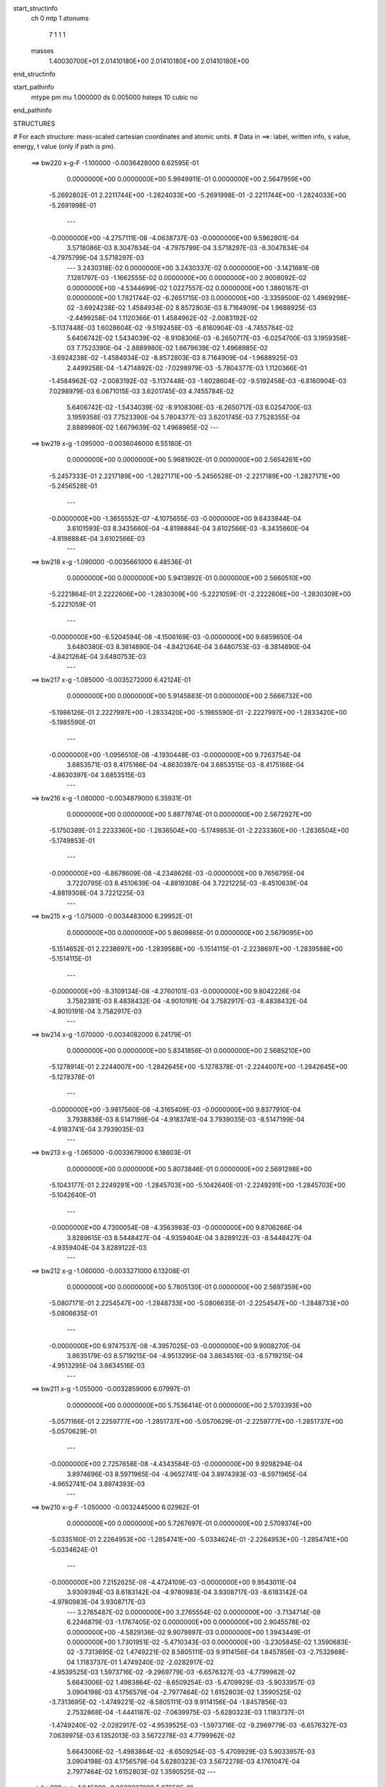 start_structinfo
   ch         0
   mtp        1
   atonums
      7   1   1   1
   masses
     1.40030700E+01  2.01410180E+00  2.01410180E+00  2.01410180E+00
end_structinfo

start_pathinfo
   mtype      pm
   mu         1.000000
   ds         0.005000
   hsteps     10
   cubic      no
end_pathinfo

STRUCTURES

# For each structure: mass-scaled cartesian coordinates and atomic units.
# Data in ==>: label, written info, s value, energy, t value (only if path is pm).

 ==>   bw220         x-g-F     -1.100000   -0.0036428000  6.62595E-01
    0.0000000E+00    0.0000000E+00    5.9949911E-01    0.0000000E+00    2.5647959E+00
   -5.2692802E-01    2.2211744E+00   -1.2824033E+00   -5.2691998E-01   -2.2211744E+00
   -1.2824033E+00   -5.2691998E-01
    ---
   -0.0000000E+00   -4.2757111E-08   -4.0638737E-03   -0.0000000E+00    9.5962801E-04
    3.5718086E-03    8.3047834E-04   -4.7975799E-04    3.5718297E-03   -8.3047834E-04
   -4.7975799E-04    3.5718297E-03
    ---
    3.2430318E-02    0.0000000E+00    3.2430337E-02    0.0000000E+00   -3.1421681E-08
    7.1281797E-03   -1.1662555E-02    0.0000000E+00    0.0000000E+00    2.9008092E-02
    0.0000000E+00   -4.5344699E-02    1.0227557E-02    0.0000000E+00    1.3860167E-01
    0.0000000E+00    1.7821744E-02   -6.2651715E-03    0.0000000E+00   -3.3359500E-02
    1.4969298E-02   -3.6924238E-02    1.4584934E-02    8.8572803E-03    8.7164909E-04
    1.9688925E-03   -2.4499258E-04    1.1120366E-01    1.4584962E-02   -2.0083192E-02
   -5.1137448E-03    1.6028604E-02   -9.5192458E-03   -6.8160904E-03   -4.7455784E-02
    5.6406742E-02    1.5434039E-02   -8.9108306E-03   -6.2650717E-03   -6.0254700E-03
    3.1959358E-03    7.7523390E-04   -2.8889980E-02    1.6679639E-02    1.4968985E-02
   -3.6924238E-02   -1.4584934E-02   -8.8572803E-03    8.7164909E-04   -1.9688925E-03
    2.4499258E-04   -1.4714892E-02   -7.0298979E-03   -5.7804377E-03    1.1120366E-01
   -1.4584962E-02   -2.0083192E-02   -5.1137448E-03   -1.6028604E-02   -9.5192458E-03
   -6.8160904E-03    7.0298979E-03    6.0671015E-03    3.6201745E-03    4.7455784E-02
    5.6406742E-02   -1.5434039E-02   -8.9108306E-03   -6.2650717E-03    6.0254700E-03
    3.1959358E-03    7.7523390E-04    5.7804377E-03    3.6201745E-03    7.7528355E-04
    2.8889980E-02    1.6679639E-02    1.4968985E-02
    ---
 ==>   bw219           x-g     -1.095000   -0.0036046000  6.55180E-01
    0.0000000E+00    0.0000000E+00    5.9681902E-01    0.0000000E+00    2.5654261E+00
   -5.2457333E-01    2.2217189E+00   -1.2827171E+00   -5.2456528E-01   -2.2217189E+00
   -1.2827171E+00   -5.2456528E-01
    ---
   -0.0000000E+00   -1.3655552E-07   -4.1075655E-03   -0.0000000E+00    9.6433844E-04
    3.6101593E-03    8.3435660E-04   -4.8198884E-04    3.6102566E-03   -8.3435660E-04
   -4.8198884E-04    3.6102566E-03
    ---
 ==>   bw218           x-g     -1.090000   -0.0035661000  6.48536E-01
    0.0000000E+00    0.0000000E+00    5.9413892E-01    0.0000000E+00    2.5660510E+00
   -5.2221864E-01    2.2222606E+00   -1.2830309E+00   -5.2221059E-01   -2.2222606E+00
   -1.2830309E+00   -5.2221059E-01
    ---
   -0.0000000E+00   -6.5204594E-08   -4.1506169E-03   -0.0000000E+00    9.6859650E-04
    3.6480380E-03    8.3814890E-04   -4.8421264E-04    3.6480753E-03   -8.3814890E-04
   -4.8421264E-04    3.6480753E-03
    ---
 ==>   bw217           x-g     -1.085000   -0.0035272000  6.42124E-01
    0.0000000E+00    0.0000000E+00    5.9145883E-01    0.0000000E+00    2.5666732E+00
   -5.1986126E-01    2.2227997E+00   -1.2833420E+00   -5.1985590E-01   -2.2227997E+00
   -1.2833420E+00   -5.1985590E-01
    ---
   -0.0000000E+00   -1.0956510E-08   -4.1930448E-03   -0.0000000E+00    9.7263754E-04
    3.6853571E-03    8.4175166E-04   -4.8630397E-04    3.6853515E-03   -8.4175166E-04
   -4.8630397E-04    3.6853515E-03
    ---
 ==>   bw216           x-g     -1.080000   -0.0034879000  6.35931E-01
    0.0000000E+00    0.0000000E+00    5.8877874E-01    0.0000000E+00    2.5672927E+00
   -5.1750389E-01    2.2233360E+00   -1.2836504E+00   -5.1749853E-01   -2.2233360E+00
   -1.2836504E+00   -5.1749853E-01
    ---
   -0.0000000E+00   -6.8678609E-08   -4.2348626E-03   -0.0000000E+00    9.7656795E-04
    3.7220795E-03    8.4510639E-04   -4.8819308E-04    3.7221225E-03   -8.4510639E-04
   -4.8819308E-04    3.7221225E-03
    ---
 ==>   bw215           x-g     -1.075000   -0.0034483000  6.29952E-01
    0.0000000E+00    0.0000000E+00    5.8609865E-01    0.0000000E+00    2.5679095E+00
   -5.1514652E-01    2.2238697E+00   -1.2839588E+00   -5.1514115E-01   -2.2238697E+00
   -1.2839588E+00   -5.1514115E-01
    ---
   -0.0000000E+00   -8.3109134E-08   -4.2760101E-03   -0.0000000E+00    9.8042226E-04
    3.7582381E-03    8.4838432E-04   -4.9010191E-04    3.7582917E-03   -8.4838432E-04
   -4.9010191E-04    3.7582917E-03
    ---
 ==>   bw214           x-g     -1.070000   -0.0034082000  6.24179E-01
    0.0000000E+00    0.0000000E+00    5.8341856E-01    0.0000000E+00    2.5685210E+00
   -5.1278914E-01    2.2244007E+00   -1.2842645E+00   -5.1278378E-01   -2.2244007E+00
   -1.2842645E+00   -5.1278378E-01
    ---
   -0.0000000E+00   -3.9817560E-08   -4.3165409E-03   -0.0000000E+00    9.8377910E-04
    3.7938838E-03    8.5147199E-04   -4.9183741E-04    3.7939035E-03   -8.5147199E-04
   -4.9183741E-04    3.7939035E-03
    ---
 ==>   bw213           x-g     -1.065000   -0.0033679000  6.18603E-01
    0.0000000E+00    0.0000000E+00    5.8073846E-01    0.0000000E+00    2.5691298E+00
   -5.1043177E-01    2.2249291E+00   -1.2845703E+00   -5.1042640E-01   -2.2249291E+00
   -1.2845703E+00   -5.1042640E-01
    ---
   -0.0000000E+00    4.7300054E-08   -4.3563983E-03   -0.0000000E+00    9.8706266E-04
    3.8289615E-03    8.5448427E-04   -4.9359404E-04    3.8289122E-03   -8.5448427E-04
   -4.9359404E-04    3.8289122E-03
    ---
 ==>   bw212           x-g     -1.060000   -0.0033271000  6.13208E-01
    0.0000000E+00    0.0000000E+00    5.7805130E-01    0.0000000E+00    2.5697359E+00
   -5.0807171E-01    2.2254547E+00   -1.2848733E+00   -5.0806635E-01   -2.2254547E+00
   -1.2848733E+00   -5.0806635E-01
    ---
   -0.0000000E+00    6.9747537E-08   -4.3957025E-03   -0.0000000E+00    9.9008270E-04
    3.8635179E-03    8.5719215E-04   -4.9513295E-04    3.8634516E-03   -8.5719215E-04
   -4.9513295E-04    3.8634516E-03
    ---
 ==>   bw211           x-g     -1.055000   -0.0032859000  6.07997E-01
    0.0000000E+00    0.0000000E+00    5.7536414E-01    0.0000000E+00    2.5703393E+00
   -5.0571166E-01    2.2259777E+00   -1.2851737E+00   -5.0570629E-01   -2.2259777E+00
   -1.2851737E+00   -5.0570629E-01
    ---
   -0.0000000E+00    2.7257658E-08   -4.4343584E-03   -0.0000000E+00    9.9298294E-04
    3.8974696E-03    8.5971965E-04   -4.9652741E-04    3.8974393E-03   -8.5971965E-04
   -4.9652741E-04    3.8974393E-03
    ---
 ==>   bw210         x-g-F     -1.050000   -0.0032445000  6.02962E-01
    0.0000000E+00    0.0000000E+00    5.7267697E-01    0.0000000E+00    2.5709374E+00
   -5.0335160E-01    2.2264953E+00   -1.2854741E+00   -5.0334624E-01   -2.2264953E+00
   -1.2854741E+00   -5.0334624E-01
    ---
   -0.0000000E+00    7.2152625E-08   -4.4724109E-03   -0.0000000E+00    9.9543011E-04
    3.9309394E-03    8.6183142E-04   -4.9780983E-04    3.9308717E-03   -8.6183142E-04
   -4.9780983E-04    3.9308717E-03
    ---
    3.2765487E-02    0.0000000E+00    3.2765554E-02    0.0000000E+00   -3.7134714E-08
    6.2246879E-03   -1.1767405E-02    0.0000000E+00    0.0000000E+00    2.9045578E-02
    0.0000000E+00   -4.5829136E-02    9.9079897E-03    0.0000000E+00    1.3943449E-01
    0.0000000E+00    1.7301951E-02   -5.4710343E-03    0.0000000E+00   -3.2305845E-02
    1.3590683E-02   -3.7313695E-02    1.4749221E-02    8.5805111E-03    9.9114156E-04
    1.8457856E-03   -2.7532868E-04    1.1183737E-01    1.4749240E-02   -2.0282917E-02
   -4.9539525E-03    1.5973716E-02   -9.2969779E-03   -6.6576327E-03   -4.7799962E-02
    5.6643006E-02    1.4983864E-02   -8.6509254E-03   -5.4709929E-03   -5.9033957E-03
    3.0904198E-03    4.1756579E-04   -2.7977464E-02    1.6152803E-02    1.3590525E-02
   -3.7313695E-02   -1.4749221E-02   -8.5805111E-03    9.9114156E-04   -1.8457856E-03
    2.7532868E-04   -1.4441187E-02   -7.0639975E-03   -5.6280323E-03    1.1183737E-01
   -1.4749240E-02   -2.0282917E-02   -4.9539525E-03   -1.5973716E-02   -9.2969779E-03
   -6.6576327E-03    7.0639975E-03    6.1352013E-03    3.5672278E-03    4.7799962E-02
    5.6643006E-02   -1.4983864E-02   -8.6509254E-03   -5.4709929E-03    5.9033957E-03
    3.0904198E-03    4.1756579E-04    5.6280323E-03    3.5672278E-03    4.1761047E-04
    2.7977464E-02    1.6152803E-02    1.3590525E-02
    ---
 ==>   bw209           x-g     -1.045000   -0.0032027000  5.97659E-01
    0.0000000E+00    0.0000000E+00    5.6998981E-01    0.0000000E+00    2.5715328E+00
   -5.0099155E-01    2.2270102E+00   -1.2857717E+00   -5.0098618E-01   -2.2270102E+00
   -1.2857717E+00   -5.0098618E-01
    ---
   -0.0000000E+00    5.2110229E-08   -4.5098138E-03   -0.0000000E+00    9.9775961E-04
    3.9638039E-03    8.6376492E-04   -4.9894850E-04    3.9637510E-03   -8.6376492E-04
   -4.9894850E-04    3.9637510E-03
    ---
 ==>   bw208           x-g     -1.040000   -0.0031605000  5.92960E-01
    0.0000000E+00    0.0000000E+00    5.6730265E-01    0.0000000E+00    2.5721254E+00
   -4.9862881E-01    2.2275225E+00   -1.2860667E+00   -4.9862344E-01   -2.2275225E+00
   -1.2860667E+00   -4.9862344E-01
    ---
   -0.0000000E+00   -3.2869529E-08   -4.5466100E-03   -0.0000000E+00    9.9990379E-04
    3.9961005E-03    8.6545954E-04   -4.9990821E-04    3.9961139E-03   -8.6545954E-04
   -4.9990821E-04    3.9961139E-03
    ---
 ==>   bw207           x-g     -1.035000   -0.0031181000  5.88418E-01
    0.0000000E+00    0.0000000E+00    5.6461548E-01    0.0000000E+00    2.5727128E+00
   -4.9626607E-01    2.2280320E+00   -1.2863618E+00   -4.9626071E-01   -2.2280320E+00
   -1.2863618E+00   -4.9626071E-01
    ---
   -0.0000000E+00    4.8903446E-08   -4.5827510E-03   -0.0000000E+00    1.0016076E-03
    4.0279080E-03    8.6708230E-04   -5.0086861E-04    4.0278580E-03   -8.6708230E-04
   -5.0086861E-04    4.0278580E-03
    ---
 ==>   bw206           x-g     -1.030000   -0.0030753000  5.84028E-01
    0.0000000E+00    0.0000000E+00    5.6192832E-01    0.0000000E+00    2.5732974E+00
   -4.9390333E-01    2.2285389E+00   -1.2866541E+00   -4.9389797E-01   -2.2285389E+00
   -1.2866541E+00   -4.9389797E-01
    ---
   -0.0000000E+00    6.5739058E-08   -4.6182407E-03   -0.0000000E+00    1.0031986E-03
    4.0591089E-03    8.6852890E-04   -5.0168598E-04    4.0590462E-03   -8.6852890E-04
   -5.0168598E-04    4.0590462E-03
    ---
 ==>   bw205           x-g     -1.025000   -0.0030322000  5.79786E-01
    0.0000000E+00    0.0000000E+00    5.5924116E-01    0.0000000E+00    2.5738794E+00
   -4.9154060E-01    2.2290431E+00   -1.2869437E+00   -4.9153523E-01   -2.2290431E+00
   -1.2869437E+00   -4.9153523E-01
    ---
   -0.0000000E+00    1.7370076E-08   -4.6530773E-03   -0.0000000E+00    1.0046776E-03
    4.0897010E-03    8.6980075E-04   -5.0236172E-04    4.0896778E-03   -8.6980075E-04
   -5.0236172E-04    4.0896778E-03
    ---
 ==>   bw204           x-g     -1.020000   -0.0029888000  5.75685E-01
    0.0000000E+00    0.0000000E+00    5.5655399E-01    0.0000000E+00    2.5744587E+00
   -4.8917786E-01    2.2295446E+00   -1.2872334E+00   -4.8917249E-01   -2.2295446E+00
   -1.2872334E+00   -4.8917249E-01
    ---
   -0.0000000E+00    1.2827133E-08   -4.6872341E-03   -0.0000000E+00    1.0060953E-03
    4.1197202E-03    8.7100848E-04   -5.0306494E-04    4.1197005E-03   -8.7100848E-04
   -5.0306494E-04    4.1197005E-03
    ---
 ==>   bw203           x-g     -1.015000   -0.0029451000  5.71718E-01
    0.0000000E+00    0.0000000E+00    5.5386683E-01    0.0000000E+00    2.5750353E+00
   -4.8681244E-01    2.2300434E+00   -1.2875203E+00   -4.8680707E-01   -2.2300434E+00
   -1.2875203E+00   -4.8680707E-01
    ---
   -0.0000000E+00   -5.6920404E-08   -4.7207768E-03   -0.0000000E+00    1.0073348E-03
    4.1491652E-03    8.7198439E-04   -5.0359200E-04    4.1491997E-03   -8.7198439E-04
   -5.0359270E-04    4.1491997E-03
    ---
 ==>   bw202           x-g     -1.010000   -0.0029010000  5.67882E-01
    0.0000000E+00    0.0000000E+00    5.5117259E-01    0.0000000E+00    2.5756065E+00
   -4.8444702E-01    2.2305396E+00   -1.2878073E+00   -4.8444166E-01   -2.2305396E+00
   -1.2878073E+00   -4.8444166E-01
    ---
   -0.0000000E+00    4.0886487E-08   -4.7537027E-03   -0.0000000E+00    1.0080725E-03
    4.1781542E-03    8.7283558E-04   -5.0409017E-04    4.1781141E-03   -8.7283558E-04
   -5.0409017E-04    4.1781141E-03
    ---
 ==>   bw201           x-g     -1.005000   -0.0028567000  5.64175E-01
    0.0000000E+00    0.0000000E+00    5.4847836E-01    0.0000000E+00    2.5761751E+00
   -4.8208160E-01    2.2310330E+00   -1.2880916E+00   -4.8207624E-01   -2.2310330E+00
   -1.2880916E+00   -4.8207624E-01
    ---
   -0.0000000E+00    7.3488784E-08   -4.7859718E-03   -0.0000000E+00    1.0087032E-03
    4.2065310E-03    8.7351625E-04   -5.0444882E-04    4.2064683E-03   -8.7351625E-04
   -5.0444882E-04    4.2064683E-03
    ---
 ==>   bw200         x-g-F     -1.000000   -0.0028121000  5.60592E-01
    0.0000000E+00    0.0000000E+00    5.4578412E-01    0.0000000E+00    2.5767410E+00
   -4.7971618E-01    2.2315238E+00   -1.2883758E+00   -4.7971082E-01   -2.2315238E+00
   -1.2883758E+00   -4.7971082E-01
    ---
   -0.0000000E+00    1.5045158E-07   -4.8175583E-03   -0.0000000E+00    1.0092788E-03
    4.2343306E-03    8.7413843E-04   -5.0483778E-04    4.2342116E-03   -8.7413843E-04
   -5.0483778E-04    4.2342116E-03
    ---
    3.3093186E-02    0.0000000E+00    3.3093280E-02    0.0000000E+00   -5.5702071E-08
    5.3166977E-03   -1.1868060E-02    0.0000000E+00    0.0000000E+00    2.9078143E-02
    0.0000000E+00   -4.6304592E-02    9.5724562E-03    0.0000000E+00    1.4026277E-01
    0.0000000E+00    1.6749536E-02   -4.6729692E-03    0.0000000E+00   -3.1201198E-02
    1.2214899E-02   -3.7695397E-02    1.4911457E-02    8.2898925E-03    1.1075607E-03
    1.7300764E-03   -3.0069980E-04    1.1246652E-01    1.4911470E-02   -2.0477257E-02
   -4.7861632E-03    1.5922691E-02   -9.0842876E-03   -6.4816634E-03   -4.8144359E-02
    5.6874459E-02    1.4505417E-02   -8.3746948E-03   -4.6729485E-03   -5.7636858E-03
    2.9804551E-03    5.3304158E-05   -2.7020715E-02    1.5600413E-02    1.2214820E-02
   -3.7695397E-02   -1.4911457E-02   -8.2898925E-03    1.1075607E-03   -1.7300764E-03
    3.0069980E-04   -1.4180296E-02   -7.0963295E-03   -5.4629413E-03    1.1246652E-01
   -1.4911470E-02   -2.0477257E-02   -4.7861632E-03   -1.5922691E-02   -9.0842876E-03
   -6.4816634E-03    7.0963295E-03    6.2034848E-03    3.5012232E-03    4.8144359E-02
    5.6874459E-02   -1.4505417E-02   -8.3746948E-03   -4.6729485E-03    5.7636858E-03
    2.9804551E-03    5.3304158E-05    5.4629413E-03    3.5012232E-03    5.3328983E-05
    2.7020715E-02    1.5600413E-02    1.2214820E-02
    ---
 ==>   bw199           x-g     -0.995000   -0.0027672000  5.56748E-01
    0.0000000E+00    0.0000000E+00    5.4308989E-01    0.0000000E+00    2.5773015E+00
   -4.7734808E-01    2.2320092E+00   -1.2886574E+00   -4.7734540E-01   -2.2320092E+00
   -1.2886574E+00   -4.7734540E-01
    ---
   -0.0000000E+00    2.5066356E-07   -4.8485695E-03   -0.0000000E+00    1.0092817E-03
    4.2616363E-03    8.7424695E-04   -5.0497095E-04    4.2614433E-03   -8.7424695E-04
   -5.0497095E-04    4.2614433E-03
    ---
 ==>   bw198           x-g     -0.990000   -0.0027221000  5.53406E-01
    0.0000000E+00    0.0000000E+00    5.4039565E-01    0.0000000E+00    2.5778593E+00
   -4.7497998E-01    2.2324920E+00   -1.2889364E+00   -4.7497730E-01   -2.2324920E+00
   -1.2889364E+00   -4.7497730E-01
    ---
   -0.0000000E+00    2.4050875E-07   -4.8789466E-03   -0.0000000E+00    1.0091978E-03
    4.2883318E-03    8.7413139E-04   -5.0491599E-04    4.2881444E-03   -8.7413139E-04
   -5.0491599E-04    4.2881444E-03
    ---
 ==>   bw197           x-g     -0.985000   -0.0026766000  5.50178E-01
    0.0000000E+00    0.0000000E+00    5.3770142E-01    0.0000000E+00    2.5784145E+00
   -4.7261188E-01    2.2329720E+00   -1.2892126E+00   -4.7260919E-01   -2.2329720E+00
   -1.2892126E+00   -4.7260919E-01
    ---
   -0.0000000E+00    1.6488211E-07   -4.9086647E-03   -0.0000000E+00    1.0090146E-03
    4.3144122E-03    8.7385024E-04   -5.0472504E-04    4.3142840E-03   -8.7385024E-04
   -5.0472504E-04    4.3142840E-03
    ---
 ==>   bw196           x-g     -0.980000   -0.0026310000  5.47060E-01
    0.0000000E+00    0.0000000E+00    5.3500718E-01    0.0000000E+00    2.5789669E+00
   -4.7024377E-01    2.2334494E+00   -1.2894888E+00   -4.7024109E-01   -2.2334494E+00
   -1.2894888E+00   -4.7024109E-01
    ---
   -0.0000000E+00    1.3254704E-07   -4.9376978E-03   -0.0000000E+00    1.0087807E-03
    4.3399169E-03    8.7351484E-04   -5.0456509E-04    4.3398084E-03   -8.7351484E-04
   -5.0456509E-04    4.3398084E-03
    ---
 ==>   bw195           x-g     -0.975000   -0.0025851000  5.44050E-01
    0.0000000E+00    0.0000000E+00    5.3231295E-01    0.0000000E+00    2.5795140E+00
   -4.6787567E-01    2.2339241E+00   -1.2897624E+00   -4.6787299E-01   -2.2339241E+00
   -1.2897624E+00   -4.6787299E-01
    ---
   -0.0000000E+00    1.6007193E-07   -4.9660973E-03   -0.0000000E+00    1.0080711E-03
    4.3648882E-03    8.7301103E-04   -5.0424660E-04    4.3647641E-03   -8.7301103E-04
   -5.0424660E-04    4.3647641E-03
    ---
 ==>   bw194           x-g     -0.970000   -0.0025389000  5.41144E-01
    0.0000000E+00    0.0000000E+00    5.2961871E-01    0.0000000E+00    2.5800585E+00
   -4.6550757E-01    2.2343961E+00   -1.2900359E+00   -4.6550489E-01   -2.2343961E+00
   -1.2900359E+00   -4.6550489E-01
    ---
   -0.0000000E+00    2.3088840E-07   -4.9938120E-03   -0.0000000E+00    1.0073129E-03
    4.3892831E-03    8.7245508E-04   -5.0396052E-04    4.3891048E-03   -8.7245508E-04
   -5.0396052E-04    4.3891048E-03
    ---
 ==>   bw193           x-g     -0.965000   -0.0024925000  5.38338E-01
    0.0000000E+00    0.0000000E+00    5.2692448E-01    0.0000000E+00    2.5806002E+00
   -4.6313679E-01    2.2348654E+00   -1.2903068E+00   -4.6313411E-01   -2.2348654E+00
   -1.2903068E+00   -4.6313411E-01
    ---
   -0.0000000E+00    2.3623304E-07   -5.0209007E-03   -0.0000000E+00    1.0063934E-03
    4.4130945E-03    8.7168070E-04   -5.0350815E-04    4.4129127E-03   -8.7168070E-04
   -5.0350815E-04    4.4129127E-03
    ---
 ==>   bw192           x-g     -0.960000   -0.0024458000  5.35632E-01
    0.0000000E+00    0.0000000E+00    5.2423024E-01    0.0000000E+00    2.5811393E+00
   -4.6076601E-01    2.2353321E+00   -1.2905750E+00   -4.6076332E-01   -2.2353321E+00
   -1.2905750E+00   -4.6076332E-01
    ---
   -0.0000000E+00    1.7557139E-07   -5.0473292E-03   -0.0000000E+00    1.0053801E-03
    4.4362922E-03    8.7074566E-04   -5.0292190E-04    4.4361570E-03   -8.7074566E-04
   -5.0292190E-04    4.4361570E-03
    ---
 ==>   bw191           x-g     -0.955000   -0.0023989000  5.33022E-01
    0.0000000E+00    0.0000000E+00    5.2153601E-01    0.0000000E+00    2.5816756E+00
   -4.5839522E-01    2.2357961E+00   -1.2908432E+00   -4.5839254E-01   -2.2357961E+00
   -1.2908432E+00   -4.5839254E-01
    ---
   -0.0000000E+00    1.6033917E-07   -5.0730727E-03   -0.0000000E+00    1.0043225E-03
    4.4589101E-03    8.6976200E-04   -5.0237299E-04    4.4587875E-03   -8.6976200E-04
   -5.0237299E-04    4.4587875E-03
    ---
 ==>   bw190         x-g-F     -0.950000   -0.0023518000  5.30504E-01
    0.0000000E+00    0.0000000E+00    5.1883470E-01    0.0000000E+00    2.5822066E+00
   -4.5602444E-01    2.2362573E+00   -1.2911087E+00   -4.5602176E-01   -2.2362573E+00
   -1.2911087E+00   -4.5602176E-01
    ---
   -0.0000000E+00    2.0202735E-07   -5.0982123E-03   -0.0000000E+00    1.0027315E-03
    4.4810241E-03    8.6855990E-04   -5.0163172E-04    4.4808740E-03   -8.6855990E-04
   -5.0163172E-04    4.4808740E-03
    ---
    3.3412630E-02    0.0000000E+00    3.3412749E-02    0.0000000E+00   -4.2847747E-08
    4.4092910E-03   -1.1964390E-02    0.0000000E+00    0.0000000E+00    2.9106106E-02
    0.0000000E+00   -4.6769852E-02    9.2207912E-03    0.0000000E+00    1.4108378E-01
    0.0000000E+00    1.6164539E-02   -3.8754012E-03    0.0000000E+00   -3.0045328E-02
    1.0848414E-02   -3.8068382E-02    1.5071174E-02    7.9853643E-03    1.2205788E-03
    1.6216013E-03   -3.2107116E-04    1.1308915E-01    1.5071184E-02   -2.0665810E-02
   -4.6103466E-03    1.5875523E-02   -8.8814031E-03   -6.2883515E-03   -4.8487673E-02
    5.7100659E-02    1.3998818E-02   -8.0822140E-03   -3.8754256E-03   -5.6064396E-03
    2.8661511E-03   -3.1494932E-04   -2.6019777E-02    1.5022533E-02    1.0848434E-02
   -3.8068382E-02   -1.5071174E-02   -7.9853643E-03    1.2205788E-03   -1.6216013E-03
    3.2107116E-04   -1.3932483E-02   -7.1269834E-03   -5.2853436E-03    1.1308915E-01
   -1.5071184E-02   -2.0665810E-02   -4.6103466E-03   -1.5875523E-02   -8.8814031E-03
   -6.2883515E-03    7.1269834E-03    6.2715698E-03    3.4222054E-03    4.8487673E-02
    5.7100659E-02   -1.3998818E-02   -8.0822140E-03   -3.8754256E-03    5.6064396E-03
    2.8661511E-03   -3.1494932E-04    5.2853436E-03    3.4222054E-03   -3.1490960E-04
    2.6019777E-02    1.5022533E-02    1.0848434E-02
    ---
 ==>   bw189           x-g     -0.945000   -0.0023045000  5.27735E-01
    0.0000000E+00    0.0000000E+00    5.1613340E-01    0.0000000E+00    2.5827350E+00
   -4.5365366E-01    2.2367159E+00   -1.2913715E+00   -4.5365097E-01   -2.2367159E+00
   -1.2913715E+00   -4.5365097E-01
    ---
   -0.0000000E+00    1.7904540E-07   -5.1226904E-03   -0.0000000E+00    1.0010495E-03
    4.5025258E-03    8.6719997E-04   -5.0076081E-04    4.5023947E-03   -8.6719997E-04
   -5.0076081E-04    4.5023947E-03
    ---
 ==>   bw188           x-g     -0.940000   -0.0022569000  5.25399E-01
    0.0000000E+00    0.0000000E+00    5.1343209E-01    0.0000000E+00    2.5832606E+00
   -4.5128019E-01    2.2371719E+00   -1.2916343E+00   -4.5127751E-01   -2.2371719E+00
   -1.2916343E+00   -4.5127751E-01
    ---
   -0.0000000E+00    2.0042396E-07   -5.1465131E-03   -0.0000000E+00    9.9926258E-04
    4.5234736E-03    8.6573928E-04   -4.9989552E-04    4.5233285E-03   -8.6573928E-04
   -4.9989552E-04    4.5233285E-03
    ---
 ==>   bw187           x-g     -0.935000   -0.0022091000  5.23152E-01
    0.0000000E+00    0.0000000E+00    5.1073078E-01    0.0000000E+00    2.5837836E+00
   -4.4890673E-01    2.2376251E+00   -1.2918945E+00   -4.4890404E-01   -2.2376251E+00
   -1.2918945E+00   -4.4890404E-01
    ---
   -0.0000000E+00    1.5526176E-07   -5.1696741E-03   -0.0000000E+00    9.9738897E-04
    4.5438063E-03    8.6412498E-04   -4.9889918E-04    4.5436964E-03   -8.6412498E-04
   -4.9889918E-04    4.5436964E-03
    ---
 ==>   bw186           x-g     -0.930000   -0.0021611000  5.20989E-01
    0.0000000E+00    0.0000000E+00    5.0802948E-01    0.0000000E+00    2.5843012E+00
   -4.4653326E-01    2.2380757E+00   -1.2921546E+00   -4.4653058E-01   -2.2380757E+00
   -1.2921546E+00   -4.4653058E-01
    ---
   -0.0000000E+00    2.8086077E-07   -5.1921710E-03   -0.0000000E+00    9.9509894E-04
    4.5636367E-03    8.6246276E-04   -4.9791975E-04    4.5634408E-03   -8.6246276E-04
   -4.9791975E-04    4.5634408E-03
    ---
 ==>   bw185           x-g     -0.925000   -0.0021130000  5.18910E-01
    0.0000000E+00    0.0000000E+00    5.0532817E-01    0.0000000E+00    2.5848161E+00
   -4.4415980E-01    2.2385209E+00   -1.2924121E+00   -4.4415711E-01   -2.2385209E+00
   -1.2924121E+00   -4.4415711E-01
    ---
   -0.0000000E+00    2.5868052E-07   -5.2140541E-03   -0.0000000E+00    9.9271659E-04
    4.5828603E-03    8.6030872E-04   -4.9669934E-04    4.5826799E-03   -8.6030872E-04
   -4.9669934E-04    4.5826799E-03
    ---
 ==>   bw184           x-g     -0.920000   -0.0020646000  5.16913E-01
    0.0000000E+00    0.0000000E+00    5.0262686E-01    0.0000000E+00    2.5853284E+00
   -4.4178633E-01    2.2389660E+00   -1.2926695E+00   -4.4178365E-01   -2.2389660E+00
   -1.2926695E+00   -4.4178365E-01
    ---
   -0.0000000E+00    3.6290098E-07   -5.2352095E-03   -0.0000000E+00    9.9030677E-04
    4.6015019E-03    8.5845414E-04   -4.9563183E-04    4.6012497E-03   -8.5845414E-04
   -4.9563183E-04    4.6012497E-03
    ---
 ==>   bw183           x-g     -0.915000   -0.0020161000  5.14995E-01
    0.0000000E+00    0.0000000E+00    4.9992556E-01    0.0000000E+00    2.5858379E+00
   -4.3941018E-01    2.2394059E+00   -1.2929243E+00   -4.3940750E-01   -2.2394059E+00
   -1.2929243E+00   -4.3940750E-01
    ---
   -0.0000000E+00    3.1907494E-07   -5.2557698E-03   -0.0000000E+00    9.8774333E-04
    4.6195523E-03    8.5605348E-04   -4.9429233E-04    4.6193304E-03   -8.5605348E-04
   -4.9429233E-04    4.6193304E-03
    ---
 ==>   bw182           x-g     -0.910000   -0.0019674000  5.13155E-01
    0.0000000E+00    0.0000000E+00    4.9722425E-01    0.0000000E+00    2.5863448E+00
   -4.3703404E-01    2.2398430E+00   -1.2931764E+00   -4.3703136E-01   -2.2398430E+00
   -1.2931764E+00   -4.3703136E-01
    ---
   -0.0000000E+00    2.0844092E-07   -5.2756708E-03   -0.0000000E+00    9.8510028E-04
    4.6369933E-03    8.5350273E-04   -4.9282530E-04    4.6368474E-03   -8.5350273E-04
   -4.9282530E-04    4.6368474E-03
    ---
 ==>   bw181           x-g     -0.905000   -0.0019185000  5.11392E-01
    0.0000000E+00    0.0000000E+00    4.9452294E-01    0.0000000E+00    2.5868490E+00
   -4.3465789E-01    2.2402802E+00   -1.2934285E+00   -4.3465521E-01   -2.2402802E+00
   -1.2934285E+00   -4.3465521E-01
    ---
   -0.0000000E+00    2.2394037E-07   -5.2948458E-03   -0.0000000E+00    9.8243467E-04
    4.6538529E-03    8.5125779E-04   -4.9151258E-04    4.6536979E-03   -8.5125779E-04
   -4.9151258E-04    4.6536979E-03
    ---
 ==>   bw180         x-g-F     -0.900000   -0.0018695000  5.09705E-01
    0.0000000E+00    0.0000000E+00    4.9182164E-01    0.0000000E+00    2.5873478E+00
   -4.3228174E-01    2.2407146E+00   -1.2936779E+00   -4.3227906E-01   -2.2407146E+00
   -1.2936779E+00   -4.3227906E-01
    ---
   -0.0000000E+00    2.9983424E-07   -5.3133829E-03   -0.0000000E+00    9.7931106E-04
    4.6701763E-03    8.4885994E-04   -4.9005047E-04    4.6699747E-03   -8.4885994E-04
   -4.9005047E-04    4.6699747E-03
    ---
    3.3722856E-02    0.0000000E+00    3.3722996E-02    0.0000000E+00   -6.7128137E-08
    3.5075823E-03   -1.2056431E-02    0.0000000E+00    0.0000000E+00    2.9130102E-02
    0.0000000E+00   -4.7223236E-02    8.8527404E-03    0.0000000E+00    1.4189286E-01
    0.0000000E+00    1.5546789E-02   -3.0828494E-03    0.0000000E+00   -2.8837614E-02
    9.4980303E-03   -3.8431358E-02    1.5227538E-02    7.6665706E-03    1.3299278E-03
    1.5200473E-03   -3.3643285E-04    1.1370162E-01    1.5227532E-02   -2.0848143E-02
   -4.4262902E-03    1.5831881E-02   -8.6882103E-03   -6.0777762E-03   -4.8827348E-02
    5.7320807E-02    1.3463771E-02   -7.7733059E-03   -3.0829040E-03   -5.4317513E-03
    2.7475473E-03   -6.8464762E-04   -2.4973728E-02    1.4418576E-02    9.4981942E-03
   -3.8431358E-02   -1.5227538E-02   -7.6665706E-03    1.3299278E-03   -1.5200473E-03
    3.3643285E-04   -1.3697212E-02   -7.1559193E-03   -5.0952837E-03    1.1370162E-01
   -1.5227532E-02   -2.0848143E-02   -4.4262902E-03   -1.5831881E-02   -8.6882103E-03
   -6.0777762E-03    7.1559193E-03    6.3389993E-03    3.3302438E-03    4.8827348E-02
    5.7320807E-02   -1.3463771E-02   -7.7733059E-03   -3.0829040E-03    5.4317513E-03
    2.7475473E-03   -6.8464762E-04    5.0952837E-03    3.3302438E-03   -6.8466748E-04
    2.4973728E-02    1.4418576E-02    9.4981942E-03
    ---
 ==>   bw179           x-g     -0.895000   -0.0018203000  5.07775E-01
    0.0000000E+00    0.0000000E+00    4.8912033E-01    0.0000000E+00    2.5878440E+00
   -4.2990560E-01    2.2411437E+00   -1.2939247E+00   -4.2990291E-01   -2.2411437E+00
   -1.2939247E+00   -4.2990291E-01
    ---
   -0.0000000E+00    2.2661269E-07   -5.3313080E-03   -0.0000000E+00    9.7610360E-04
    4.6858972E-03    8.4597590E-04   -4.8835021E-04    4.6857464E-03   -8.4597590E-04
   -4.8835021E-04    4.6857464E-03
    ---
 ==>   bw178           x-g     -0.890000   -0.0017709000  5.06234E-01
    0.0000000E+00    0.0000000E+00    4.8641195E-01    0.0000000E+00    2.5883374E+00
   -4.2752945E-01    2.2415702E+00   -1.2941714E+00   -4.2752677E-01   -2.2415702E+00
   -1.2941714E+00   -4.2752677E-01
    ---
   -0.0000000E+00    1.9828610E-07   -5.3485693E-03   -0.0000000E+00    9.7280524E-04
    4.7010558E-03    8.4300378E-04   -4.8666404E-04    4.7009241E-03   -8.4300378E-04
   -4.8666404E-04    4.7009241E-03
    ---
 ==>   bw177           x-g     -0.885000   -0.0017214000  5.04764E-01
    0.0000000E+00    0.0000000E+00    4.8370358E-01    0.0000000E+00    2.5888255E+00
   -4.2515062E-01    2.2419939E+00   -1.2944154E+00   -4.2514794E-01   -2.2419939E+00
   -1.2944154E+00   -4.2514794E-01
    ---
   -0.0000000E+00    2.3035394E-07   -5.3652168E-03   -0.0000000E+00    9.6899110E-04
    4.7157008E-03    8.3982944E-04   -4.8479959E-04    4.7155493E-03   -8.3982944E-04
   -4.8479959E-04    4.7155493E-03
    ---
 ==>   bw176           x-g     -0.880000   -0.0016717000  5.03363E-01
    0.0000000E+00    0.0000000E+00    4.8099520E-01    0.0000000E+00    2.5893109E+00
   -4.2277179E-01    2.2424149E+00   -1.2946595E+00   -4.2276911E-01   -2.2424149E+00
   -1.2946595E+00   -4.2276911E-01
    ---
   -0.0000000E+00    3.0731673E-07   -5.3811836E-03   -0.0000000E+00    9.6515229E-04
    4.7297680E-03    8.3662550E-04   -4.8298166E-04    4.7295658E-03   -8.3662550E-04
   -4.8298166E-04    4.7295658E-03
    ---
 ==>   bw175           x-g     -0.875000   -0.0016219000  5.02031E-01
    0.0000000E+00    0.0000000E+00    4.7828682E-01    0.0000000E+00    2.5897937E+00
   -4.2039296E-01    2.2428333E+00   -1.2949009E+00   -4.2039028E-01   -2.2428333E+00
   -1.2949009E+00   -4.2039028E-01
    ---
   -0.0000000E+00    3.1747155E-07   -5.3964915E-03   -0.0000000E+00    9.6124302E-04
    4.7432264E-03    8.3327923E-04   -4.8103970E-04    4.7430185E-03   -8.3327923E-04
   -4.8103970E-04    4.7430185E-03
    ---
 ==>   bw174           x-g     -0.870000   -0.0015720000  5.00767E-01
    0.0000000E+00    0.0000000E+00    4.7557844E-01    0.0000000E+00    2.5902737E+00
   -4.1801413E-01    2.2432490E+00   -1.2951422E+00   -4.1801145E-01   -2.2432490E+00
   -1.2951422E+00   -4.1801145E-01
    ---
   -0.0000000E+00    3.7252133E-07   -5.4111179E-03   -0.0000000E+00    9.5731120E-04
    4.7561069E-03    8.2990477E-04   -4.7914637E-04    4.7558617E-03   -8.2990477E-04
   -4.7914637E-04    4.7558617E-03
    ---
 ==>   bw173           x-g     -0.865000   -0.0015220000  4.99570E-01
    0.0000000E+00    0.0000000E+00    4.7287006E-01    0.0000000E+00    2.5907511E+00
   -4.1563530E-01    2.2436620E+00   -1.2953809E+00   -4.1563262E-01   -2.2436620E+00
   -1.2953809E+00   -4.1563262E-01
    ---
   -0.0000000E+00    3.6049589E-07   -5.4250877E-03   -0.0000000E+00    9.5331103E-04
    4.7683794E-03    8.2639079E-04   -4.7713114E-04    4.7681427E-03   -8.2639079E-04
   -4.7713114E-04    4.7681427E-03
    ---
 ==>   bw172           x-g     -0.860000   -0.0014718000  4.98438E-01
    0.0000000E+00    0.0000000E+00    4.7016169E-01    0.0000000E+00    2.5912258E+00
   -4.1325648E-01    2.2440723E+00   -1.2956169E+00   -4.1325379E-01   -2.2440723E+00
   -1.2956169E+00   -4.1325379E-01
    ---
   -0.0000000E+00    2.8112800E-07   -5.4384015E-03   -0.0000000E+00    9.4924533E-04
    4.7800452E-03    8.2273801E-04   -4.7499330E-04    4.7798620E-03   -8.2273801E-04
   -4.7499330E-04    4.7798620E-03
    ---
 ==>   bw171           x-g     -0.855000   -0.0014216000  4.97370E-01
    0.0000000E+00    0.0000000E+00    4.6745331E-01    0.0000000E+00    2.5916978E+00
   -4.1087497E-01    2.2444800E+00   -1.2958529E+00   -4.1087228E-01   -2.2444800E+00
   -1.2958529E+00   -4.1087228E-01
    ---
   -0.0000000E+00    2.4692232E-07   -5.4510584E-03   -0.0000000E+00    9.4509931E-04
    4.7911551E-03    8.1900771E-04   -4.7287519E-04    4.7909944E-03   -8.1900771E-04
   -4.7287519E-04    4.7909944E-03
    ---
 ==>   bw170         x-g-F     -0.850000   -0.0013712000  4.96367E-01
    0.0000000E+00    0.0000000E+00    4.6474493E-01    0.0000000E+00    2.5921671E+00
   -4.0849345E-01    2.2448850E+00   -1.2960863E+00   -4.0849077E-01   -2.2448850E+00
   -1.2960863E+00   -4.0849077E-01
    ---
   -0.0000000E+00    1.4510695E-07   -5.4630582E-03   -0.0000000E+00    9.4089127E-04
    4.8016576E-03    8.1514072E-04   -4.7063659E-04    4.8015631E-03   -8.1514072E-04
   -4.7063659E-04    4.8015631E-03
    ---
    3.4023183E-02    0.0000000E+00    3.4023257E-02    0.0000000E+00   -4.1419489E-08
    2.6168726E-03   -1.2144080E-02    0.0000000E+00    0.0000000E+00    2.9150443E-02
    0.0000000E+00   -4.7663385E-02    8.4683415E-03    0.0000000E+00    1.4268688E-01
    0.0000000E+00    1.4896576E-02   -2.3000102E-03    0.0000000E+00   -2.7578328E-02
    8.1705801E-03   -3.8783479E-02    1.5380257E-02    7.3337279E-03    1.4353147E-03
    1.4252408E-03   -3.4690898E-04    1.1430254E-01    1.5380259E-02   -2.1023926E-02
   -4.2341237E-03    1.5791774E-02   -8.5049375E-03   -5.8501909E-03   -4.9162585E-02
    5.7534594E-02    1.2900731E-02   -7.4482325E-03   -2.3000290E-03   -5.2398891E-03
    2.6246836E-03   -1.0530004E-03   -2.3883306E-02    1.3789025E-02    8.1706297E-03
   -3.8783479E-02   -1.5380257E-02   -7.3337279E-03    1.4353147E-03   -1.4252408E-03
    3.4690898E-04   -1.3475059E-02   -7.1832814E-03   -4.8929602E-03    1.1430254E-01
   -1.5380259E-02   -2.1023926E-02   -4.2341237E-03   -1.5791774E-02   -8.5049375E-03
   -5.8501909E-03    7.1832814E-03    6.4054409E-03    3.2255222E-03    4.9162585E-02
    5.7534594E-02   -1.2900731E-02   -7.4482325E-03   -2.3000290E-03    5.2398891E-03
    2.6246836E-03   -1.0530004E-03    4.8929602E-03    3.2255222E-03   -1.0530054E-03
    2.3883306E-02    1.3789025E-02    8.1706297E-03
    ---
 ==>   bw169           x-g     -0.845000   -0.0013207000  4.95130E-01
    0.0000000E+00    0.0000000E+00    4.6203655E-01    0.0000000E+00    2.5926311E+00
   -4.0611194E-01    2.2452872E+00   -1.2963169E+00   -4.0610926E-01   -2.2452872E+00
   -1.2963169E+00   -4.0610926E-01
    ---
   -0.0000000E+00    1.0368599E-07   -5.4744262E-03   -0.0000000E+00    9.3623721E-04
    4.8116294E-03    8.1113421E-04   -4.6825566E-04    4.8115646E-03   -8.1113421E-04
   -4.6825566E-04    4.8115646E-03
    ---
 ==>   bw168           x-g     -0.840000   -0.0012702000  4.94253E-01
    0.0000000E+00    0.0000000E+00    4.5932817E-01    0.0000000E+00    2.5930924E+00
   -4.0373043E-01    2.2456868E+00   -1.2965475E+00   -4.0372775E-01   -2.2456868E+00
   -1.2965475E+00   -4.0372775E-01
    ---
   -0.0000000E+00    1.0769447E-07   -5.4851184E-03   -0.0000000E+00    9.3156835E-04
    4.8210285E-03    8.0710586E-04   -4.6592616E-04    4.8209615E-03   -8.0710586E-04
   -4.6592616E-04    4.8209615E-03
    ---
 ==>   bw167           x-g     -0.835000   -0.0012196000  4.93437E-01
    0.0000000E+00    0.0000000E+00    4.5661980E-01    0.0000000E+00    2.5935510E+00
   -4.0134892E-01    2.2460838E+00   -1.2967755E+00   -4.0134624E-01   -2.2460838E+00
   -1.2967755E+00   -4.0134624E-01
    ---
   -0.0000000E+00    4.4093271E-08   -5.4951589E-03   -0.0000000E+00    9.2683960E-04
    4.8298250E-03    8.0294363E-04   -4.6347758E-04    4.8298004E-03   -8.0294363E-04
   -4.6347758E-04    4.8298004E-03
    ---
 ==>   bw166           x-g     -0.830000   -0.0011689000  4.92682E-01
    0.0000000E+00    0.0000000E+00    4.5391142E-01    0.0000000E+00    2.5940069E+00
   -3.9896741E-01    2.2464780E+00   -1.2970035E+00   -3.9896473E-01   -2.2464780E+00
   -1.2970035E+00   -3.9896473E-01
    ---
   -0.0000000E+00    2.5654267E-08   -5.5045261E-03   -0.0000000E+00    9.2209746E-04
    4.8380508E-03    7.9876166E-04   -4.6108255E-04    4.8380367E-03   -7.9876166E-04
   -4.6108255E-04    4.8380367E-03
    ---
 ==>   bw165           x-g     -0.825000   -0.0011181000  4.91986E-01
    0.0000000E+00    0.0000000E+00    4.5120304E-01    0.0000000E+00    2.5944575E+00
   -3.9658322E-01    2.2468695E+00   -1.2972287E+00   -3.9658054E-01   -2.2468695E+00
   -1.2972287E+00   -3.9658054E-01
    ---
   -0.0000000E+00    6.8144146E-08   -5.5132815E-03   -0.0000000E+00    9.1685574E-04
    4.8457623E-03    7.9439368E-04   -4.5851771E-04    4.8457242E-03   -7.9439368E-04
   -4.5851771E-04    4.8457242E-03
    ---
 ==>   bw164           x-g     -0.820000   -0.0010672000  4.91350E-01
    0.0000000E+00    0.0000000E+00    4.4849466E-01    0.0000000E+00    2.5949054E+00
   -3.9419903E-01    2.2472584E+00   -1.2974540E+00   -3.9419634E-01   -2.2472584E+00
   -1.2974540E+00   -3.9419634E-01
    ---
   -0.0000000E+00    1.5606345E-07   -5.5213639E-03   -0.0000000E+00    9.1160275E-04
    4.8529023E-03    7.9000879E-04   -4.5600713E-04    4.8528100E-03   -7.9000879E-04
   -4.5600713E-04    4.8528100E-03
    ---
 ==>   bw163           x-g     -0.815000   -0.0010163000  4.90772E-01
    0.0000000E+00    0.0000000E+00    4.4577921E-01    0.0000000E+00    2.5953505E+00
   -3.9181483E-01    2.2476446E+00   -1.2976766E+00   -3.9181215E-01   -2.2476446E+00
   -1.2976766E+00   -3.9181215E-01
    ---
   -0.0000000E+00    1.7637308E-07   -5.5288133E-03   -0.0000000E+00    9.0623772E-04
    4.8594574E-03    7.8544351E-04   -4.5335139E-04    4.8593531E-03   -7.8544351E-04
   -4.5335139E-04    4.8593531E-03
    ---
 ==>   bw162           x-g     -0.810000   -0.0009653000  4.90254E-01
    0.0000000E+00    0.0000000E+00    4.4306376E-01    0.0000000E+00    2.5957931E+00
   -3.8943064E-01    2.2480281E+00   -1.2978992E+00   -3.8942796E-01   -2.2480281E+00
   -1.2978992E+00   -3.8942796E-01
    ---
   -0.0000000E+00    2.4237937E-07   -5.5355932E-03   -0.0000000E+00    9.0086423E-04
    4.8654446E-03    7.8086343E-04   -4.5075202E-04    4.8652988E-03   -7.8086343E-04
   -4.5075202E-04    4.8652988E-03
    ---
 ==>   bw161           x-g     -0.805000   -0.0009142000  4.89793E-01
    0.0000000E+00    0.0000000E+00    4.4034831E-01    0.0000000E+00    2.5962329E+00
   -3.8704645E-01    2.2484089E+00   -1.2981191E+00   -3.8704377E-01   -2.2484089E+00
   -1.2981191E+00   -3.8704377E-01
    ---
   -0.0000000E+00    2.4050875E-07   -5.5417267E-03   -0.0000000E+00    8.9543931E-04
    4.8708343E-03    7.7615652E-04   -4.4803638E-04    4.8706899E-03   -7.7615652E-04
   -4.4803638E-04    4.8706899E-03
    ---
 ==>   bw160         x-g-F     -0.800000   -0.0008631000  4.89389E-01
    0.0000000E+00    0.0000000E+00    4.3763286E-01    0.0000000E+00    2.5966700E+00
   -3.8466226E-01    2.2487871E+00   -1.2983390E+00   -3.8465957E-01   -2.2487871E+00
   -1.2983390E+00   -3.8465957E-01
    ---
   -0.0000000E+00    2.8406756E-07   -5.5471937E-03   -0.0000000E+00    8.9000875E-04
    4.8756582E-03    7.7143693E-04   -4.4537924E-04    4.8754856E-03   -7.7143693E-04
   -4.4537924E-04    4.8754856E-03
    ---
    3.4312377E-02    0.0000000E+00    3.4312514E-02    0.0000000E+00   -6.0700975E-08
    1.7429149E-03   -1.2227240E-02    0.0000000E+00    0.0000000E+00    2.9167518E-02
    0.0000000E+00   -4.8088701E-02    8.0678486E-03    0.0000000E+00    1.4346165E-01
    0.0000000E+00    1.4214467E-02   -1.5318431E-03    0.0000000E+00   -2.6268240E-02
    6.8734212E-03   -3.9123166E-02    1.5528343E-02    6.9868476E-03    1.5364119E-03
    1.3369682E-03   -3.5261376E-04    1.1488760E-01    1.5528339E-02   -2.1192619E-02
   -4.0338509E-03    1.5754919E-02   -8.3315898E-03   -5.6059530E-03   -4.9490478E-02
    5.7741078E-02    1.2309964E-02   -7.1071536E-03   -1.5319053E-03   -5.0312303E-03
    2.4976245E-03   -1.4171578E-03   -2.2748627E-02    1.3133914E-02    6.8735950E-03
   -3.9123166E-02   -1.5528343E-02   -6.9868476E-03    1.5364119E-03   -1.3369682E-03
    3.5261376E-04   -1.3265551E-02   -7.2089852E-03   -4.6785868E-03    1.1488760E-01
   -1.5528339E-02   -2.1192619E-02   -4.0338509E-03   -1.5754919E-02   -8.3315898E-03
   -5.6059530E-03    7.2089852E-03    6.4704177E-03    3.1083434E-03    4.9490478E-02
    5.7741078E-02   -1.2309964E-02   -7.1071536E-03   -1.5319053E-03    5.0312303E-03
    2.4976245E-03   -1.4171578E-03    4.6785868E-03    3.1083434E-03   -1.4171677E-03
    2.2748627E-02    1.3133914E-02    6.8735950E-03
    ---
 ==>   bw159           x-g     -0.795000   -0.0008120000  4.88761E-01
    0.0000000E+00    0.0000000E+00    4.3491741E-01    0.0000000E+00    2.5971018E+00
   -3.8227538E-01    2.2491626E+00   -1.2985563E+00   -3.8227538E-01   -2.2491626E+00
   -1.2985563E+00   -3.8227538E-01
    ---
   -0.0000000E+00    4.2703665E-07   -5.5520427E-03   -0.0000000E+00    8.8407368E-04
    4.8799761E-03    7.6658698E-04   -4.4259948E-04    4.8797197E-03   -7.6658698E-04
   -4.4259948E-04    4.8797197E-03
    ---
 ==>   bw158           x-g     -0.790000   -0.0007608000  4.88471E-01
    0.0000000E+00    0.0000000E+00    4.3220196E-01    0.0000000E+00    2.5975309E+00
   -3.7988851E-01    2.2495353E+00   -1.2987708E+00   -3.7988851E-01   -2.2495353E+00
   -1.2987708E+00   -3.7988851E-01
    ---
   -0.0000000E+00    4.6364742E-07   -5.5562566E-03   -0.0000000E+00    8.7810408E-04
    4.8836923E-03    7.6156511E-04   -4.3966330E-04    4.8834168E-03   -7.6156511E-04
   -4.3966330E-04    4.8834168E-03
    ---
 ==>   bw157           x-g     -0.785000   -0.0007096000  4.88238E-01
    0.0000000E+00    0.0000000E+00    4.2948652E-01    0.0000000E+00    2.5979573E+00
   -3.7750163E-01    2.2499054E+00   -1.2989854E+00   -3.7750163E-01   -2.2499054E+00
   -1.2989854E+00   -3.7750163E-01
    ---
   -0.0000000E+00    5.4622209E-07   -5.5598076E-03   -0.0000000E+00    8.7213236E-04
    4.8868456E-03    7.5653407E-04   -4.3678631E-04    4.8865214E-03   -7.5653407E-04
   -4.3678631E-04    4.8865214E-03
    ---
 ==>   bw156           x-g     -0.780000   -0.0006584000  4.88061E-01
    0.0000000E+00    0.0000000E+00    4.2677107E-01    0.0000000E+00    2.5983811E+00
   -3.7511476E-01    2.2502729E+00   -1.2991972E+00   -3.7511476E-01   -2.2502729E+00
   -1.2991972E+00   -3.7511476E-01
    ---
   -0.0000000E+00    5.6091985E-07   -5.5627186E-03   -0.0000000E+00    8.6611485E-04
    4.8894083E-03    7.5138043E-04   -4.3379658E-04    4.8890785E-03   -7.5138043E-04
   -4.3379658E-04    4.8890785E-03
    ---
 ==>   bw155           x-g     -0.775000   -0.0006072000  4.87940E-01
    0.0000000E+00    0.0000000E+00    4.2405562E-01    0.0000000E+00    2.5988021E+00
   -3.7272788E-01    2.2506376E+00   -1.2994091E+00   -3.7272788E-01   -2.2506376E+00
   -1.2994091E+00   -3.7272788E-01
    ---
   -0.0000000E+00    6.2131427E-07   -5.5649700E-03   -0.0000000E+00    8.6009804E-04
    4.8914108E-03    7.4621974E-04   -4.3086815E-04    4.8910451E-03   -7.4621974E-04
   -4.3086815E-04    4.8910451E-03
    ---
 ==>   bw154           x-g     -0.770000   -0.0005560000  4.87874E-01
    0.0000000E+00    0.0000000E+00    4.2134017E-01    0.0000000E+00    2.5992205E+00
   -3.7034101E-01    2.2509996E+00   -1.2996183E+00   -3.7034101E-01   -2.2509996E+00
   -1.2996183E+00   -3.7034101E-01
    ---
   -0.0000000E+00    6.1329731E-07   -5.5665849E-03   -0.0000000E+00    8.5403754E-04
    4.8928257E-03    7.4093786E-04   -4.2782768E-04    4.8924671E-03   -7.4093786E-04
   -4.2782768E-04    4.8924671E-03
    ---
 ==>   bw153           x-g     -0.765000   -0.0005048000  4.87864E-01
    0.0000000E+00    0.0000000E+00    4.1862472E-01    0.0000000E+00    2.5996362E+00
   -3.6795413E-01    2.2513590E+00   -1.2998248E+00   -3.6795413E-01   -2.2513590E+00
   -1.2998248E+00   -3.6795413E-01
    ---
   -0.0000000E+00    5.3713621E-07   -5.5675654E-03   -0.0000000E+00    8.4793547E-04
    4.8936558E-03    7.3553760E-04   -4.2467588E-04    4.8933443E-03   -7.3553760E-04
   -4.2467588E-04    4.8933443E-03
    ---
 ==>   bw152           x-g     -0.760000   -0.0004536000  4.87910E-01
    0.0000000E+00    0.0000000E+00    4.1590927E-01    0.0000000E+00    2.6000492E+00
   -3.6556726E-01    2.2517157E+00   -1.3000313E+00   -3.6556726E-01   -2.2517157E+00
   -1.3000313E+00   -3.6556726E-01
    ---
   -0.0000000E+00    5.0667176E-07   -5.5678919E-03   -0.0000000E+00    8.4183692E-04
    4.8939306E-03    7.3013170E-04   -4.2158610E-04    4.8936375E-03   -7.3013170E-04
   -4.2158610E-04    4.8936375E-03
    ---
 ==>   bw151           x-g     -0.755000   -0.0004023000  4.88010E-01
    0.0000000E+00    0.0000000E+00    4.1319382E-01    0.0000000E+00    2.6004595E+00
   -3.6317770E-01    2.2520697E+00   -1.3002351E+00   -3.6317770E-01   -2.2520697E+00
   -1.3002351E+00   -3.6317770E-01
    ---
   -0.0000000E+00    4.0752871E-07   -5.5675942E-03   -0.0000000E+00    8.3564396E-04
    4.8936297E-03    7.2456162E-04   -4.1835961E-04    4.8933951E-03   -7.2456162E-04
   -4.1835961E-04    4.8933951E-03
    ---
 ==>   bw150         x-g-F     -0.750000   -0.0003511000  4.88165E-01
    0.0000000E+00    0.0000000E+00    4.1047837E-01    0.0000000E+00    2.6008645E+00
   -3.6078815E-01    2.2524210E+00   -1.3004390E+00   -3.6078815E-01   -2.2524210E+00
   -1.3004390E+00   -3.6078815E-01
    ---
   -0.0000000E+00    4.8449151E-07   -5.5666661E-03   -0.0000000E+00    8.2907119E-04
    4.8928433E-03    7.1898591E-04   -4.1517469E-04    4.8925650E-03   -7.1898591E-04
   -4.1517469E-04    4.8925650E-03
    ---
    3.4589689E-02    0.0000000E+00    3.4589931E-02    0.0000000E+00   -5.7844458E-08
    8.9096677E-04   -1.2305866E-02    0.0000000E+00    0.0000000E+00    2.9181723E-02
    0.0000000E+00   -4.8497726E-02    7.6514126E-03    0.0000000E+00    1.4421349E-01
    0.0000000E+00    1.3500903E-02   -7.8298803E-04    0.0000000E+00   -2.4907803E-02
    5.6133310E-03   -3.9449456E-02    1.5671330E-02    6.6262007E-03    1.6329711E-03
    1.2550160E-03   -3.5368123E-04    1.1545470E-01    1.5671320E-02   -2.1353850E-02
   -3.8256357E-03    1.5721211E-02   -8.1682614E-03   -5.3454249E-03   -4.9809662E-02
    5.7939708E-02    1.1691993E-02   -6.7503743E-03   -7.8313867E-04   -4.8061324E-03
    2.3664295E-03   -1.7743890E-03   -2.1570454E-02    1.2453720E-02    5.6137033E-03
   -3.9449456E-02   -1.5671330E-02   -6.6262007E-03    1.6329711E-03   -1.2550160E-03
    3.5368123E-04   -1.3068848E-02   -7.2331001E-03   -4.4524214E-03    1.1545470E-01
   -1.5671320E-02   -2.1353850E-02   -3.8256357E-03   -1.5721211E-02   -8.1682614E-03
   -5.3454249E-03    7.2331001E-03    6.5335774E-03    2.9789954E-03    4.9809662E-02
    5.7939708E-02   -1.1691993E-02   -6.7503743E-03   -7.8313867E-04    4.8061324E-03
    2.3664295E-03   -1.7743890E-03    4.4524214E-03    2.9789954E-03   -1.7743641E-03
    2.1570454E-02    1.2453720E-02    5.6137033E-03
    ---
 ==>   bw149           x-g     -0.745000   -0.0002999000  4.88102E-01
    0.0000000E+00    0.0000000E+00    4.0776292E-01    0.0000000E+00    2.6012668E+00
   -3.5839859E-01    2.2527697E+00   -1.3006401E+00   -3.5839859E-01   -2.2527697E+00
   -1.3006401E+00   -3.5839859E-01
    ---
   -0.0000000E+00    4.9304294E-07   -5.5651098E-03   -0.0000000E+00    8.2246038E-04
    4.8914771E-03    7.1329463E-04   -4.1188056E-04    4.8911959E-03   -7.1329463E-04
   -4.1188056E-04    4.8911959E-03
    ---
 ==>   bw148           x-g     -0.740000   -0.0002488000  4.88367E-01
    0.0000000E+00    0.0000000E+00    4.0504747E-01    0.0000000E+00    2.6016664E+00
   -3.5600903E-01    2.2531157E+00   -1.3008412E+00   -3.5600903E-01   -2.2531157E+00
   -1.3008412E+00   -3.5600903E-01
    ---
   -0.0000000E+00    5.4755825E-07   -5.5629062E-03   -0.0000000E+00    8.1585803E-04
    4.8895612E-03    7.0760266E-04   -4.0865126E-04    4.8892490E-03   -7.0760266E-04
   -4.0865126E-04    4.8892490E-03
    ---
 ==>   bw147           x-g     -0.735000   -0.0001976000  4.88687E-01
    0.0000000E+00    0.0000000E+00    4.0232495E-01    0.0000000E+00    2.6020633E+00
   -3.5361948E-01    2.2534589E+00   -1.3010397E+00   -3.5361948E-01   -2.2534589E+00
   -1.3010397E+00   -3.5361948E-01
    ---
   -0.0000000E+00    5.3366219E-07   -5.5600829E-03   -0.0000000E+00    8.0916830E-04
    4.8870739E-03    7.0175143E-04   -4.0528737E-04    4.8867709E-03   -7.0175143E-04
   -4.0528737E-04    4.8867709E-03
    ---
 ==>   bw146           x-g     -0.730000   -0.0001465000  4.89062E-01
    0.0000000E+00    0.0000000E+00    3.9960243E-01    0.0000000E+00    2.6024575E+00
   -3.5122992E-01    2.2537995E+00   -1.3012355E+00   -3.5122992E-01   -2.2537995E+00
   -1.3012355E+00   -3.5122992E-01
    ---
   -0.0000000E+00    4.5082029E-07   -5.5566361E-03   -0.0000000E+00    8.0244475E-04
    4.8840115E-03    6.9578747E-04   -4.0181708E-04    4.8837572E-03   -6.9578747E-04
   -4.0181708E-04    4.8837572E-03
    ---
 ==>   bw145           x-g     -0.725000   -0.0000955000  4.89492E-01
    0.0000000E+00    0.0000000E+00    3.9687991E-01    0.0000000E+00    2.6028491E+00
   -3.4884037E-01    2.2541374E+00   -1.3014312E+00   -3.4884037E-01   -2.2541374E+00
   -1.3014312E+00   -3.4884037E-01
    ---
   -0.0000000E+00    4.1394228E-07   -5.5525475E-03   -0.0000000E+00    7.9573388E-04
    4.8804046E-03    6.8982703E-04   -3.9841232E-04    4.8801706E-03   -6.8982703E-04
   -3.9841232E-04    4.8801706E-03
    ---
 ==>   bw144           x-g     -0.720000   -0.0000445000  4.89977E-01
    0.0000000E+00    0.0000000E+00    3.9415739E-01    0.0000000E+00    2.6032380E+00
   -3.4644813E-01    2.2544727E+00   -1.3016243E+00   -3.4645081E-01   -2.2544727E+00
   -1.3016243E+00   -3.4645081E-01
    ---
   -0.0000000E+00    3.4339305E-07   -5.5478420E-03   -0.0000000E+00    7.8892718E-04
    4.8762416E-03    6.8375456E-04   -3.9491596E-04    4.8760486E-03   -6.8375456E-04
   -3.9491596E-04    4.8760486E-03
    ---
 ==>   bw143           x-g     -0.715000   0.0000065000  4.90518E-01
    0.0000000E+00    0.0000000E+00    3.9143487E-01    0.0000000E+00    2.6036215E+00
   -3.4405589E-01    2.2548052E+00   -1.3018174E+00   -3.4405857E-01   -2.2548052E+00
   -1.3018174E+00   -3.4405857E-01
    ---
   -0.0000000E+00    4.1420951E-07   -5.5425180E-03   -0.0000000E+00    7.8175901E-04
    4.8715883E-03    6.7763910E-04   -3.9142595E-04    4.8713564E-03   -6.7763910E-04
   -3.9142595E-04    4.8713564E-03
    ---
 ==>   bw142           x-g     -0.710000   0.0000574000  4.91115E-01
    0.0000000E+00    0.0000000E+00    3.8871234E-01    0.0000000E+00    2.6040023E+00
   -3.4166365E-01    2.2551351E+00   -1.3020079E+00   -3.4166633E-01   -2.2551351E+00
   -1.3020079E+00   -3.4166633E-01
    ---
   -0.0000000E+00    4.1634737E-07   -5.5365787E-03   -0.0000000E+00    7.7456336E-04
    4.8663677E-03    6.7141583E-04   -3.8783094E-04    4.8661366E-03   -6.7141583E-04
   -3.8783094E-04    4.8661366E-03
    ---
 ==>   bw141           x-g     -0.705000   0.0001083000  4.91768E-01
    0.0000000E+00    0.0000000E+00    3.8598982E-01    0.0000000E+00    2.6043804E+00
   -3.3927141E-01    2.2554650E+00   -1.3021983E+00   -3.3927409E-01   -2.2554650E+00
   -1.3021983E+00   -3.3927409E-01
    ---
   -0.0000000E+00    5.4969611E-07   -5.5299720E-03   -0.0000000E+00    7.6738956E-04
    4.8606067E-03    6.6554488E-04   -3.8441984E-04    4.8603065E-03   -6.6554488E-04
   -3.8441984E-04    4.8603065E-03
    ---
 ==>   bw140         x-g-F     -0.700000   0.0001591000  4.92476E-01
    0.0000000E+00    0.0000000E+00    3.8326730E-01    0.0000000E+00    2.6047559E+00
   -3.3687917E-01    2.2557922E+00   -1.3023860E+00   -3.3688186E-01   -2.2557922E+00
   -1.3023860E+00   -3.3688186E-01
    ---
   -0.0000000E+00    6.1409901E-07   -5.5227546E-03   -0.0000000E+00    7.6019038E-04
    4.8542826E-03    6.5956823E-04   -3.8090445E-04    4.8539529E-03   -6.5956823E-04
   -3.8090445E-04    4.8539529E-03
    ---
    3.4854317E-02    0.0000000E+00    3.4854625E-02    0.0000000E+00   -4.4276005E-08
    6.6299033E-05   -1.2379887E-02    0.0000000E+00    0.0000000E+00    2.9193430E-02
    0.0000000E+00   -4.8889003E-02    7.2194155E-03    0.0000000E+00    1.4493880E-01
    0.0000000E+00    1.2756635E-02   -5.8124088E-05    0.0000000E+00   -2.3498127E-02
    4.3971710E-03   -3.9761328E-02    1.5808645E-02    6.2520979E-03    1.7247043E-03
    1.1792254E-03   -3.5033482E-04    1.1600137E-01    1.5808632E-02   -2.1507178E-02
   -3.6096550E-03    1.5690543E-02   -8.0150616E-03   -5.0690337E-03   -5.0118499E-02
    5.8129808E-02    1.1047458E-02   -6.3782600E-03   -5.8346281E-05   -4.5650870E-03
    2.2311236E-03   -2.1219533E-03   -2.0349691E-02    1.1748934E-02    4.3977072E-03
   -3.9761328E-02   -1.5808645E-02   -6.2520979E-03    1.7247043E-03   -1.1792254E-03
    3.5033482E-04   -1.2884925E-02   -7.2556561E-03   -4.2147373E-03    1.1600137E-01
   -1.5808632E-02   -2.1507178E-02   -3.6096550E-03   -1.5690543E-02   -8.0150616E-03
   -5.0690337E-03    7.2556561E-03    6.5945723E-03    2.8379052E-03    5.0118499E-02
    5.8129808E-02   -1.1047458E-02   -6.3782600E-03   -5.8346281E-05    4.5650870E-03
    2.2311236E-03   -2.1219533E-03    4.2147373E-03    2.8379052E-03   -2.1219086E-03
    2.0349691E-02    1.1748934E-02    4.3977072E-03
    ---
 ==>   bw139           x-g     -0.695000   0.0002097000  4.92972E-01
    0.0000000E+00    0.0000000E+00    3.8054478E-01    0.0000000E+00    2.6051287E+00
   -3.3448694E-01    2.2561140E+00   -1.3025710E+00   -3.3448962E-01   -2.2561140E+00
   -1.3025710E+00   -3.3448962E-01
    ---
   -0.0000000E+00    5.2457630E-07   -5.5149616E-03   -0.0000000E+00    7.5295950E-04
    4.8473998E-03    6.5313922E-04   -3.7717134E-04    4.8471208E-03   -6.5313922E-04
   -3.7717134E-04    4.8471208E-03
    ---
 ==>   bw138           x-g     -0.690000   0.0002603000  4.93792E-01
    0.0000000E+00    0.0000000E+00    3.7782226E-01    0.0000000E+00    2.6054988E+00
   -3.3209470E-01    2.2564331E+00   -1.3027561E+00   -3.3209738E-01   -2.2564331E+00
   -1.3027561E+00   -3.3209738E-01
    ---
   -0.0000000E+00    4.8128473E-07   -5.5065424E-03   -0.0000000E+00    7.4574835E-04
    4.8399850E-03    6.4672006E-04   -3.7350869E-04    4.8397286E-03   -6.4672006E-04
   -3.7350869E-04    4.8397286E-03
    ---
 ==>   bw137           x-g     -0.685000   0.0003108000  4.94668E-01
    0.0000000E+00    0.0000000E+00    3.7509974E-01    0.0000000E+00    2.6058662E+00
   -3.2970246E-01    2.2567496E+00   -1.3029385E+00   -3.2970514E-01   -2.2567496E+00
   -1.3029385E+00   -3.2970514E-01
    ---
   -0.0000000E+00    3.6851285E-07   -5.4975193E-03   -0.0000000E+00    7.3851464E-04
    4.8320143E-03    6.4019663E-04   -3.6974316E-04    4.8318177E-03   -6.4019663E-04
   -3.6974316E-04    4.8318177E-03
    ---
 ==>   bw136           x-g     -0.680000   0.0003612000  4.95603E-01
    0.0000000E+00    0.0000000E+00    3.7237722E-01    0.0000000E+00    2.6062309E+00
   -3.2731022E-01    2.2570661E+00   -1.3031208E+00   -3.2731290E-01   -2.2570661E+00
   -1.3031208E+00   -3.2731290E-01
    ---
   -0.0000000E+00    3.8748632E-07   -5.4878421E-03   -0.0000000E+00    7.3130772E-04
    4.8235137E-03    6.3403114E-04   -3.6616507E-04    4.8233100E-03   -6.3403114E-04
   -3.6616507E-04    4.8233100E-03
    ---
 ==>   bw135           x-g     -0.675000   0.0004116000  4.96595E-01
    0.0000000E+00    0.0000000E+00    3.6965470E-01    0.0000000E+00    2.6065930E+00
   -3.2491530E-01    2.2573798E+00   -1.3033005E+00   -3.2491798E-01   -2.2573798E+00
   -1.3033005E+00   -3.2491798E-01
    ---
   -0.0000000E+00    3.3697948E-07   -5.4775638E-03   -0.0000000E+00    7.2403174E-04
    4.8144599E-03    6.2771980E-04   -3.6246014E-04    4.8142859E-03   -6.2771980E-04
   -3.6246014E-04    4.8142859E-03
    ---
 ==>   bw134           x-g     -0.670000   0.0004618000  4.97646E-01
    0.0000000E+00    0.0000000E+00    3.6693218E-01    0.0000000E+00    2.6069524E+00
   -3.2252038E-01    2.2576909E+00   -1.3034802E+00   -3.2252306E-01   -2.2576909E+00
   -1.3034802E+00   -3.2252306E-01
    ---
   -0.0000000E+00    3.3297100E-07   -5.4666693E-03   -0.0000000E+00    7.1677901E-04
    4.8048819E-03    6.2142255E-04   -3.5882849E-04    4.8047114E-03   -6.2142255E-04
   -3.5882849E-04    4.8047114E-03
    ---
 ==>   bw133           x-g     -0.665000   0.0005119000  4.98755E-01
    0.0000000E+00    0.0000000E+00    3.6420966E-01    0.0000000E+00    2.6073091E+00
   -3.2012546E-01    2.2579994E+00   -1.3036572E+00   -3.2012814E-01   -2.2579994E+00
   -1.3036572E+00   -3.2012814E-01
    ---
   -0.0000000E+00    2.5948222E-07   -5.4551799E-03   -0.0000000E+00    7.0950867E-04
    4.7947571E-03    6.1502524E-04   -3.5509608E-04    4.7946268E-03   -6.1502524E-04
   -3.5509608E-04    4.7946268E-03
    ---
 ==>   bw132           x-g     -0.660000   0.0005619000  4.99924E-01
    0.0000000E+00    0.0000000E+00    3.6148714E-01    0.0000000E+00    2.6076631E+00
   -3.1773054E-01    2.2583051E+00   -1.3038342E+00   -3.1773322E-01   -2.2583051E+00
   -1.3038342E+00   -3.1773322E-01
    ---
   -0.0000000E+00    2.3249179E-07   -5.4430802E-03   -0.0000000E+00    7.0226440E-04
    4.7841138E-03    6.0864413E-04   -3.5143836E-04    4.7839968E-03   -6.0864413E-04
   -3.5143836E-04    4.7839968E-03
    ---
 ==>   bw131           x-g     -0.655000   0.0006118000  5.01152E-01
    0.0000000E+00    0.0000000E+00    3.5876461E-01    0.0000000E+00    2.6080144E+00
   -3.1533562E-01    2.2586081E+00   -1.3040085E+00   -3.1533830E-01   -2.2586081E+00
   -1.3040085E+00   -3.1533830E-01
    ---
   -0.0000000E+00    1.3468490E-07   -5.4303915E-03   -0.0000000E+00    6.9500463E-04
    4.7729278E-03    6.0216368E-04   -3.4767988E-04    4.7728609E-03   -6.0216368E-04
   -3.4767988E-04    4.7728609E-03
    ---
 ==>   bw130         x-g-F     -0.650000   0.0006615000  5.02440E-01
    0.0000000E+00    0.0000000E+00    3.5604209E-01    0.0000000E+00    2.6083630E+00
   -3.1294070E-01    2.2589085E+00   -1.3041829E+00   -3.1294338E-01   -2.2589085E+00
   -1.3041829E+00   -3.1294338E-01
    ---
   -0.0000000E+00    8.6048686E-08   -5.4170969E-03   -0.0000000E+00    6.8777163E-04
    4.7612282E-03    5.9570084E-04   -3.4399891E-04    4.7611838E-03   -5.9570084E-04
   -3.4399891E-04    4.7611838E-03
    ---
    3.5105255E-02    0.0000000E+00    3.5105303E-02    0.0000000E+00    1.7853228E-08
   -7.2538665E-04   -1.2449365E-02    0.0000000E+00    0.0000000E+00    2.9203375E-02
    0.0000000E+00   -4.9260180E-02    6.7724053E-03    0.0000000E+00    1.4563132E-01
    0.0000000E+00    1.1982802E-02    6.3758931E-04    0.0000000E+00   -2.2040897E-02
    3.2329945E-03   -4.0057420E-02    1.5939516E-02    5.8651080E-03    1.8113335E-03
    1.1093928E-03   -3.4281783E-04    1.1652421E-01    1.5939518E-02   -2.1652080E-02
   -3.3862328E-03    1.5662590E-02   -7.8719705E-03   -4.7774398E-03   -5.0414701E-02
    5.8310374E-02    1.0377438E-02   -5.9914245E-03    6.3754035E-04   -4.3087941E-03
    2.0918406E-03   -2.4570853E-03   -1.9088057E-02    1.1020520E-02    3.2330888E-03
   -4.0057420E-02   -1.5939516E-02   -5.8651080E-03    1.8113335E-03   -1.1093928E-03
    3.4281783E-04   -1.2713677E-02   -7.2766133E-03   -3.9659862E-03    1.1652421E-01
   -1.5939518E-02   -2.1652080E-02   -3.3862328E-03   -1.5662590E-02   -7.8719705E-03
   -4.7774398E-03    7.2766133E-03    6.6529855E-03    2.6856090E-03    5.0414701E-02
    5.8310374E-02   -1.0377438E-02   -5.9914245E-03    6.3754035E-04    4.3087941E-03
    2.0918406E-03   -2.4570853E-03    3.9659862E-03    2.6856090E-03   -2.4570506E-03
    1.9088057E-02    1.1020520E-02    3.2330888E-03
    ---
 ==>   bw129           x-g     -0.645000   0.0007111000  5.03521E-01
    0.0000000E+00    0.0000000E+00    3.5331957E-01    0.0000000E+00    2.6087063E+00
   -3.1054578E-01    2.2592062E+00   -1.3043545E+00   -3.1054846E-01   -2.2592062E+00
   -1.3043545E+00   -3.1054846E-01
    ---
   -0.0000000E+00    9.8608587E-08   -5.4032367E-03   -0.0000000E+00    6.8013489E-04
    4.7490494E-03    5.8913724E-04   -3.4019745E-04    4.7489994E-03   -5.8913724E-04
   -3.4019745E-04    4.7489994E-03
    ---
 ==>   bw128           x-g     -0.640000   0.0007606000  5.04930E-01
    0.0000000E+00    0.0000000E+00    3.5059705E-01    0.0000000E+00    2.6090469E+00
   -3.0815086E-01    2.2595012E+00   -1.3045261E+00   -3.0815354E-01   -2.2595012E+00
   -1.3045261E+00   -3.0815354E-01
    ---
   -0.0000000E+00    1.5766685E-07   -5.3887770E-03   -0.0000000E+00    6.7252703E-04
    4.7363612E-03    5.8259337E-04   -3.3647138E-04    4.7362801E-03   -5.8259337E-04
   -3.3647138E-04    4.7362801E-03
    ---
 ==>   bw127           x-g     -0.635000   0.0008099000  5.06401E-01
    0.0000000E+00    0.0000000E+00    3.4786746E-01    0.0000000E+00    2.6093848E+00
   -3.0575594E-01    2.2597935E+00   -1.3046951E+00   -3.0575862E-01   -2.2597935E+00
   -1.3046951E+00   -3.0575862E-01
    ---
   -0.0000000E+00    1.4724480E-07   -5.3737316E-03   -0.0000000E+00    6.6486139E-04
    4.7231332E-03    5.7591350E-04   -3.3262482E-04    4.7230592E-03   -5.7591350E-04
   -3.3262482E-04    4.7230592E-03
    ---
 ==>   bw126           x-g     -0.630000   0.0008592000  5.07938E-01
    0.0000000E+00    0.0000000E+00    3.4513787E-01    0.0000000E+00    2.6097201E+00
   -3.0335834E-01    2.2600832E+00   -1.3048641E+00   -3.0336102E-01   -2.2600832E+00
   -1.3048641E+00   -3.0336102E-01
    ---
   -0.0000000E+00    1.8412281E-07   -5.3580852E-03   -0.0000000E+00    6.5718025E-04
    4.7093944E-03    5.6921391E-04   -3.2883252E-04    4.7093000E-03   -5.6921391E-04
   -3.2883252E-04    4.7093000E-03
    ---
 ==>   bw125           x-g     -0.625000   0.0009082000  5.09537E-01
    0.0000000E+00    0.0000000E+00    3.4240827E-01    0.0000000E+00    2.6100526E+00
   -3.0096074E-01    2.2603701E+00   -1.3050303E+00   -3.0096342E-01   -2.2603701E+00
   -1.3050303E+00   -3.0096342E-01
    ---
   -0.0000000E+00    1.5152051E-07   -5.3418637E-03   -0.0000000E+00    6.4948995E-04
    4.6951271E-03    5.6242201E-04   -3.2494509E-04    4.6950482E-03   -5.6242201E-04
   -3.2494509E-04    4.6950482E-03
    ---
 ==>   bw124           x-g     -0.620000   0.0009572000  5.11202E-01
    0.0000000E+00    0.0000000E+00    3.3967868E-01    0.0000000E+00    2.6103825E+00
   -2.9856313E-01    2.2606544E+00   -1.3051939E+00   -2.9856582E-01   -2.2606544E+00
   -1.3051939E+00   -2.9856582E-01
    ---
   -0.0000000E+00    4.7300054E-08   -5.3250697E-03   -0.0000000E+00    6.4179331E-04
    4.6803342E-03    5.5553851E-04   -3.2095902E-04    4.6803032E-03   -5.5553851E-04
   -3.2095902E-04    4.6803032E-03
    ---
 ==>   bw123           x-g     -0.615000   0.0010059000  5.12932E-01
    0.0000000E+00    0.0000000E+00    3.3694909E-01    0.0000000E+00    2.6107097E+00
   -2.9616553E-01    2.2609360E+00   -1.3053575E+00   -2.9616821E-01   -2.2609360E+00
   -1.3053575E+00   -2.9616821E-01
    ---
   -0.0000000E+00   -9.3531180E-09   -5.3076898E-03   -0.0000000E+00    6.3413120E-04
    4.6650424E-03    5.4867826E-04   -3.1705327E-04    4.6650360E-03   -5.4867826E-04
   -3.1705327E-04    4.6650360E-03
    ---
 ==>   bw122           x-g     -0.610000   0.0010545000  5.14729E-01
    0.0000000E+00    0.0000000E+00    3.3421950E-01    0.0000000E+00    2.6110342E+00
   -2.9376793E-01    2.2612176E+00   -1.3055184E+00   -2.9377061E-01   -2.2612176E+00
   -1.3055184E+00   -2.9377061E-01
    ---
   -0.0000000E+00   -4.9705141E-08   -5.2897160E-03   -0.0000000E+00    6.2647049E-04
    4.6492312E-03    5.4207450E-04   -3.1316936E-04    4.6492453E-03   -5.4207450E-04
   -3.1316936E-04    4.6492453E-03
    ---
 ==>   bw121           x-g     -0.605000   0.0011029000  5.16594E-01
    0.0000000E+00    0.0000000E+00    3.3148991E-01    0.0000000E+00    2.6113560E+00
   -2.9137033E-01    2.2614965E+00   -1.3056793E+00   -2.9137301E-01   -2.2614965E+00
   -1.3056793E+00   -2.9137301E-01
    ---
   -0.0000000E+00   -4.3291575E-08   -5.2711610E-03   -0.0000000E+00    6.1884572E-04
    4.6329240E-03    5.3549751E-04   -3.0936579E-04    4.6329360E-03   -5.3549751E-04
   -3.0936579E-04    4.6329360E-03
    ---
 ==>   bw120         x-g-F     -0.600000   0.0011511000  5.18527E-01
    0.0000000E+00    0.0000000E+00    3.2876031E-01    0.0000000E+00    2.6116752E+00
   -2.8897273E-01    2.2617728E+00   -1.3058376E+00   -2.8897541E-01   -2.2617728E+00
   -1.3058376E+00   -2.8897541E-01
    ---
   -0.0000000E+00   -1.0689278E-07   -5.2520465E-03   -0.0000000E+00    6.1121743E-04
    4.6161039E-03    5.2883103E-04   -3.0546779E-04    4.6161462E-03   -5.2883103E-04
   -3.0546779E-04    4.6161462E-03
    ---
    3.5341645E-02    0.0000000E+00    3.5341610E-02    0.0000000E+00    4.1419489E-08
   -1.4795748E-03   -1.2514040E-02    0.0000000E+00    0.0000000E+00    2.9211294E-02
    0.0000000E+00   -4.9610869E-02    6.3110166E-03    0.0000000E+00    1.4629036E-01
    0.0000000E+00    1.1180451E-02    1.3004163E-03    0.0000000E+00   -2.0537845E-02
    2.1259203E-03   -4.0336735E-02    1.6063477E-02    5.4655831E-03    1.8926402E-03
    1.0453742E-03   -3.3139338E-04    1.1702089E-01    1.6063488E-02   -2.1788278E-02
   -3.1555686E-03    1.5637367E-02   -7.7391470E-03   -4.4711643E-03   -5.0696946E-02
    5.8481125E-02    9.6826355E-03   -5.5902802E-03    1.3004351E-03   -4.0378346E-03
    1.9485956E-03   -2.7774068E-03   -1.7786504E-02    1.0269074E-02    2.1258210E-03
   -4.0336735E-02   -1.6063477E-02   -5.4655831E-03    1.8926402E-03   -1.0453742E-03
    3.3139338E-04   -1.2555175E-02   -7.2960314E-03   -3.7064611E-03    1.1702089E-01
   -1.6063488E-02   -2.1788278E-02   -3.1555686E-03   -1.5637367E-02   -7.7391470E-03
   -4.4711643E-03    7.2960314E-03    6.7085338E-03    2.5225736E-03    5.0696946E-02
    5.8481125E-02   -9.6826355E-03   -5.5902802E-03    1.3004351E-03    4.0378346E-03
    1.9485956E-03   -2.7774068E-03    3.7064611E-03    2.5225736E-03   -2.7773522E-03
    1.7786504E-02    1.0269074E-02    2.1258210E-03
    ---
 ==>   bw119           x-g     -0.595000   0.0011991000  5.20258E-01
    0.0000000E+00    0.0000000E+00    3.2603072E-01    0.0000000E+00    2.6119889E+00
   -2.8657512E-01    2.2620463E+00   -1.3059958E+00   -2.8657781E-01   -2.2620463E+00
   -1.3059958E+00   -2.8657781E-01
    ---
   -0.0000000E+00    9.3531180E-09   -5.2323745E-03   -0.0000000E+00    6.0323612E-04
    4.5988483E-03    5.2219063E-04   -3.0163039E-04    4.5988391E-03   -5.2219063E-04
   -3.0163039E-04    4.5988391E-03
    ---
 ==>   bw118           x-g     -0.590000   0.0012469000  5.22329E-01
    0.0000000E+00    0.0000000E+00    3.2330113E-01    0.0000000E+00    2.6123000E+00
   -2.8417752E-01    2.2623172E+00   -1.3061514E+00   -2.8418020E-01   -2.2623172E+00
   -1.3061514E+00   -2.8418020E-01
    ---
   -0.0000000E+00    5.6385940E-08   -5.2121520E-03   -0.0000000E+00    5.9525199E-04
    4.5810860E-03    5.1546144E-04   -2.9769998E-04    4.5810586E-03   -5.1546144E-04
   -2.9769998E-04    4.5810586E-03
    ---
 ==>   bw117           x-g     -0.585000   0.0012946000  5.24472E-01
    0.0000000E+00    0.0000000E+00    3.2057154E-01    0.0000000E+00    2.6126085E+00
   -2.8177992E-01    2.2625854E+00   -1.3063069E+00   -2.8178260E-01   -2.2625854E+00
   -1.3063069E+00   -2.8178260E-01
    ---
   -0.0000000E+00    1.4911542E-07   -5.1913490E-03   -0.0000000E+00    5.8730873E-04
    4.5628306E-03    5.0876185E-04   -2.9385061E-04    4.5627608E-03   -5.0876185E-04
   -2.9385061E-04    4.5627608E-03
    ---
 ==>   bw116           x-g     -0.580000   0.0013420000  5.26688E-01
    0.0000000E+00    0.0000000E+00    3.1784194E-01    0.0000000E+00    2.6129142E+00
   -2.7937964E-01    2.2628509E+00   -1.3064598E+00   -2.7938232E-01   -2.2628509E+00
   -1.3064598E+00   -2.7938232E-01
    ---
   -0.0000000E+00    1.7263184E-07   -5.1700103E-03   -0.0000000E+00    5.7932249E-04
    4.5440819E-03    5.0193894E-04   -2.8988849E-04    4.5440022E-03   -5.0193894E-04
   -2.8988849E-04    4.5440022E-03
    ---
 ==>   bw115           x-g     -0.575000   0.0013893000  5.28980E-01
    0.0000000E+00    0.0000000E+00    3.1511235E-01    0.0000000E+00    2.6132172E+00
   -2.7697935E-01    2.2631137E+00   -1.3066126E+00   -2.7698203E-01   -2.2631137E+00
   -1.3066126E+00   -2.7698203E-01
    ---
   -0.0000000E+00    2.4318107E-07   -5.1480999E-03   -0.0000000E+00    5.7137853E-04
    4.5248455E-03    4.9514704E-04   -2.8600952E-04    4.5247342E-03   -4.9514704E-04
   -2.8600952E-04    4.5247342E-03
    ---
 ==>   bw114           x-g     -0.570000   0.0014363000  5.31347E-01
    0.0000000E+00    0.0000000E+00    3.1238276E-01    0.0000000E+00    2.6135176E+00
   -2.7457907E-01    2.2633738E+00   -1.3067628E+00   -2.7458175E-01   -2.2633738E+00
   -1.3067628E+00   -2.7458175E-01
    ---
   -0.0000000E+00    2.4344830E-07   -5.1256482E-03   -0.0000000E+00    5.6343667E-04
    4.5051118E-03    4.8827129E-04   -2.8203965E-04    4.5050011E-03   -4.8827129E-04
   -2.8203965E-04    4.5050011E-03
    ---
 ==>   bw113           x-g     -0.565000   0.0014832000  5.33793E-01
    0.0000000E+00    0.0000000E+00    3.0965317E-01    0.0000000E+00    2.6138153E+00
   -2.7217878E-01    2.2636313E+00   -1.3069130E+00   -2.7218147E-01   -2.2636313E+00
   -1.3069130E+00   -2.7218147E-01
    ---
   -0.0000000E+00    2.9101559E-07   -5.1026347E-03   -0.0000000E+00    5.5553921E-04
    4.4849002E-03    4.8142866E-04   -2.7815292E-04    4.4847664E-03   -4.8142866E-04
   -2.7815292E-04    4.4847664E-03
    ---
 ==>   bw112           x-g     -0.560000   0.0015298000  5.36315E-01
    0.0000000E+00    0.0000000E+00    3.0692357E-01    0.0000000E+00    2.6141103E+00
   -2.6977850E-01    2.2638861E+00   -1.3070605E+00   -2.6978118E-01   -2.2638861E+00
   -1.3070605E+00   -2.6978118E-01
    ---
   -0.0000000E+00    2.6776641E-07   -5.0791022E-03   -0.0000000E+00    5.4764739E-04
    4.4642089E-03    4.7450288E-04   -2.7417671E-04    4.4640877E-03   -4.7450288E-04
   -2.7417671E-04    4.4640877E-03
    ---
 ==>   bw111           x-g     -0.555000   0.0015762000  5.38919E-01
    0.0000000E+00    0.0000000E+00    3.0419398E-01    0.0000000E+00    2.6144026E+00
   -2.6737822E-01    2.2641409E+00   -1.3072080E+00   -2.6738090E-01   -2.2641409E+00
   -1.3072080E+00   -2.6738090E-01
    ---
   -0.0000000E+00    3.7840043E-07   -5.0549894E-03   -0.0000000E+00    5.3980560E-04
    4.4430461E-03    4.6796112E-04   -2.7040203E-04    4.4428784E-03   -4.6796112E-04
   -2.7040203E-04    4.4428784E-03
    ---
 ==>   bw110         x-g-F     -0.550000   0.0016223000  5.41605E-01
    0.0000000E+00    0.0000000E+00    3.0146439E-01    0.0000000E+00    2.6146923E+00
   -2.6497793E-01    2.2643930E+00   -1.3073528E+00   -2.6498061E-01   -2.2643930E+00
   -1.3073528E+00   -2.6498061E-01
    ---
   -0.0000000E+00    4.1955415E-07   -5.0303484E-03   -0.0000000E+00    5.3197085E-04
    4.4213978E-03    4.6133692E-04   -2.6653856E-04    4.4212167E-03   -4.6133692E-04
   -2.6653856E-04    4.4212167E-03
    ---
    3.5562423E-02    0.0000000E+00    3.5562650E-02    0.0000000E+00   -7.8554203E-09
   -2.1911417E-03   -1.2573750E-02    0.0000000E+00    0.0000000E+00    2.9217336E-02
    0.0000000E+00   -4.9939705E-02    5.8362136E-03    0.0000000E+00    1.4691257E-01
    0.0000000E+00    1.0351337E-02    1.9259564E-03    0.0000000E+00   -1.8991865E-02
    1.0825322E-03   -4.0597949E-02    1.6179778E-02    5.0542856E-03    1.9683414E-03
    9.8705041E-04   -3.1634449E-04    1.1748810E-01    1.6179780E-02   -2.1915274E-02
   -2.9181030E-03    1.5614752E-02   -7.6167203E-03   -4.1510662E-03   -5.0963119E-02
    5.8641237E-02    8.9644901E-03   -5.1756574E-03    1.9257813E-03   -3.7531072E-03
    1.8015773E-03   -3.0804103E-03   -1.6447356E-02    9.4959202E-03    1.0829095E-03
   -4.0597949E-02   -1.6179778E-02   -5.0542856E-03    1.9683414E-03   -9.8705041E-04
    3.1634449E-04   -1.2409323E-02   -7.3138706E-03   -3.4367578E-03    1.1748810E-01
   -1.6179780E-02   -2.1915274E-02   -2.9181030E-03   -1.5614752E-02   -7.6167203E-03
   -4.1510662E-03    7.3138706E-03    6.7608599E-03    2.3494840E-03    5.0963119E-02
    5.8641237E-02   -8.9644901E-03   -5.1756574E-03    1.9257813E-03    3.7531072E-03
    1.8015773E-03   -3.0804103E-03    3.4367578E-03    2.3494840E-03   -3.0803259E-03
    1.6447356E-02    9.4959202E-03    1.0829095E-03
    ---
 ==>   bw109           x-g     -0.545000   0.0016682000  5.44096E-01
    0.0000000E+00    0.0000000E+00    2.9873480E-01    0.0000000E+00    2.6149792E+00
   -2.6257765E-01    2.2646397E+00   -1.3074950E+00   -2.6258033E-01   -2.2646397E+00
   -1.3074950E+00   -2.6258033E-01
    ---
   -0.0000000E+00    3.0277379E-07   -5.0052105E-03   -0.0000000E+00    5.2413751E-04
    4.3992704E-03    4.5428361E-04   -2.6246793E-04    4.3991394E-03   -4.5428361E-04
   -2.6246793E-04    4.3991394E-03
    ---
 ==>   bw108           x-g     -0.540000   0.0017139000  5.46948E-01
    0.0000000E+00    0.0000000E+00    2.9600520E-01    0.0000000E+00    2.6152635E+00
   -2.6017736E-01    2.2648864E+00   -1.3076371E+00   -2.6018005E-01   -2.2648864E+00
   -1.3076371E+00   -2.6018005E-01
    ---
   -0.0000000E+00    3.1987664E-07   -4.9795102E-03   -0.0000000E+00    5.1635772E-04
    4.3766857E-03    4.4761572E-04   -2.5860093E-04    4.3765483E-03   -4.4761572E-04
   -2.5860093E-04    4.3765483E-03
    ---
 ==>   bw107           x-g     -0.535000   0.0017593000  5.49886E-01
    0.0000000E+00    0.0000000E+00    2.9327561E-01    0.0000000E+00    2.6155451E+00
   -2.5777708E-01    2.2651305E+00   -1.3077766E+00   -2.5777976E-01   -2.2651305E+00
   -1.3077766E+00   -2.5777976E-01
    ---
   -0.0000000E+00    2.6669748E-07   -4.9532932E-03   -0.0000000E+00    5.0858780E-04
    4.3536261E-03    4.4086821E-04   -2.5464516E-04    4.3535141E-03   -4.4086821E-04
   -2.5464516E-04    4.3535141E-03
    ---
 ==>   bw106           x-g     -0.530000   0.0018045000  5.52913E-01
    0.0000000E+00    0.0000000E+00    2.9054602E-01    0.0000000E+00    2.6158240E+00
   -2.5537680E-01    2.2653718E+00   -1.3079160E+00   -2.5537948E-01   -2.2653718E+00
   -1.3079160E+00   -2.5537948E-01
    ---
   -0.0000000E+00    2.6081838E-07   -4.9265481E-03   -0.0000000E+00    5.0086720E-04
    4.3301176E-03    4.3415946E-04   -2.5077746E-04    4.3300084E-03   -4.3415946E-04
   -2.5077746E-04    4.3300084E-03
    ---
 ==>   bw105           x-g     -0.525000   0.0018494000  5.56034E-01
    0.0000000E+00    0.0000000E+00    2.8781643E-01    0.0000000E+00    2.6161003E+00
   -2.5297383E-01    2.2656105E+00   -1.3080528E+00   -2.5297651E-01   -2.2656105E+00
   -1.3080528E+00   -2.5297651E-01
    ---
   -0.0000000E+00    1.8412281E-07   -4.8992752E-03   -0.0000000E+00    4.9311842E-04
    4.3061251E-03    4.2733726E-04   -2.4680195E-04    4.3060490E-03   -4.2733726E-04
   -2.4680195E-04    4.3060490E-03
    ---
 ==>   bw104           x-g     -0.520000   0.0018941000  5.59249E-01
    0.0000000E+00    0.0000000E+00    2.8508683E-01    0.0000000E+00    2.6163738E+00
   -2.5057087E-01    2.2658465E+00   -1.3081896E+00   -2.5057355E-01   -2.2658465E+00
   -1.3081896E+00   -2.5057355E-01
    ---
   -0.0000000E+00    1.5552899E-07   -4.8714710E-03   -0.0000000E+00    4.8542108E-04
    4.2816795E-03    4.2055593E-04   -2.4291594E-04    4.2816146E-03   -4.2055593E-04
   -2.4291594E-04    4.2816146E-03
    ---
 ==>   bw103           x-g     -0.515000   0.0019385000  5.62557E-01
    0.0000000E+00    0.0000000E+00    2.8235724E-01    0.0000000E+00    2.6166447E+00
   -2.4816790E-01    2.2660799E+00   -1.3083237E+00   -2.4817058E-01   -2.2660799E+00
   -1.3083237E+00   -2.4817058E-01
    ---
   -0.0000000E+00    5.6385940E-08   -4.8431851E-03   -0.0000000E+00    4.7773782E-04
    4.2567913E-03    4.1369921E-04   -2.3894325E-04    4.2567674E-03   -4.1369921E-04
   -2.3894325E-04    4.2567674E-03
    ---
 ==>   bw102           x-g     -0.510000   0.0019827000  5.65966E-01
    0.0000000E+00    0.0000000E+00    2.7962058E-01    0.0000000E+00    2.6169129E+00
   -2.4576493E-01    2.2663105E+00   -1.3084578E+00   -2.4576762E-01   -2.2663105E+00
   -1.3084578E+00   -2.4576762E-01
    ---
   -0.0000000E+00    3.4740153E-09   -4.8143556E-03   -0.0000000E+00    4.7006937E-04
    4.2314410E-03    4.0685094E-04   -2.3503891E-04    4.2314346E-03   -4.0685094E-04
   -2.3503891E-04    4.2314346E-03
    ---
 ==>   bw101           x-g     -0.505000   0.0020266000  5.69477E-01
    0.0000000E+00    0.0000000E+00    2.7688391E-01    0.0000000E+00    2.6171784E+00
   -2.4336197E-01    2.2665411E+00   -1.3085892E+00   -2.4336465E-01   -2.2665411E+00
   -1.3085892E+00   -2.4336465E-01
    ---
   -0.0000000E+00   -3.3136761E-08   -4.7850031E-03   -0.0000000E+00    4.6242205E-04
    4.2056305E-03    4.0027677E-04   -2.3116699E-04    4.2056417E-03   -4.0027677E-04
   -2.3116699E-04    4.2056417E-03
    ---
 ==>   bw100         x-g-F     -0.500000   0.0020703000  5.73090E-01
    0.0000000E+00    0.0000000E+00    2.7414725E-01    0.0000000E+00    2.6174412E+00
   -2.4095900E-01    2.2667691E+00   -1.3087206E+00   -2.4096168E-01   -2.2667691E+00
   -1.3087206E+00   -2.4096168E-01
    ---
   -0.0000000E+00   -2.2180251E-08   -4.7551498E-03   -0.0000000E+00    4.5483110E-04
    4.1793944E-03    3.9374628E-04   -2.2738596E-04    4.1794021E-03   -3.9374628E-04
   -2.2738596E-04    4.1794021E-03
    ---
    3.5767209E-02    0.0000000E+00    3.5767203E-02    0.0000000E+00    2.9993423E-08
   -2.8557174E-03   -1.2628705E-02    0.0000000E+00    0.0000000E+00    2.9222465E-02
    0.0000000E+00   -5.0244356E-02    5.3485007E-03    0.0000000E+00    1.4749179E-01
    0.0000000E+00    9.4966528E-03    2.5099540E-03    0.0000000E+00   -1.7404547E-02
    1.0970647E-04   -4.0840459E-02    1.6288071E-02    4.6319935E-03    2.0382237E-03
    9.3426261E-04   -2.9797898E-04    1.1792453E-01    1.6288074E-02   -2.2032628E-02
   -2.6742955E-03    1.5594544E-02   -7.5046852E-03   -3.8179202E-03   -5.1212163E-02
    5.8789809E-02    8.2243928E-03   -4.7483659E-03    2.5099464E-03   -3.4554013E-03
    1.6509146E-03   -3.3639263E-03   -1.5072922E-02    8.7023804E-03    1.0970151E-04
   -4.0840459E-02   -1.6288071E-02   -4.6319935E-03    2.0382237E-03   -9.3426261E-04
    2.9797898E-04   -1.2276197E-02   -7.3301657E-03   -3.1574372E-03    1.1792453E-01
   -1.6288074E-02   -2.2032628E-02   -2.6742955E-03   -1.5594544E-02   -7.5046852E-03
   -3.8179202E-03    7.3301657E-03    6.8096806E-03    2.1670206E-03    5.1212163E-02
    5.8789809E-02   -8.2243928E-03   -4.7483659E-03    2.5099464E-03    3.4554013E-03
    1.6509146E-03   -3.3639263E-03    3.1574372E-03    2.1670206E-03   -3.3639015E-03
    1.5072922E-02    8.7023804E-03    1.0970151E-04
    ---
 ==>    bw99           x-g     -0.495000   0.0021136000  5.76521E-01
    0.0000000E+00    0.0000000E+00    2.7141059E-01    0.0000000E+00    2.6177013E+00
   -2.3855604E-01    2.2669944E+00   -1.3088493E+00   -2.3855872E-01   -2.2669944E+00
   -1.3088493E+00   -2.3855872E-01
    ---
   -0.0000000E+00   -8.0971279E-08   -4.7247989E-03   -0.0000000E+00    4.4725566E-04
    4.1527017E-03    3.8714322E-04   -2.2352108E-04    4.1527341E-03   -3.8714322E-04
   -2.2352108E-04    4.1527341E-03
    ---
 ==>    bw98           x-g     -0.490000   0.0021567000  5.80343E-01
    0.0000000E+00    0.0000000E+00    2.6867392E-01    0.0000000E+00    2.6179561E+00
   -2.3615307E-01    2.2672170E+00   -1.3089781E+00   -2.3615575E-01   -2.2672170E+00
   -1.3089781E+00   -2.3615575E-01
    ---
   -0.0000000E+00    4.0084792E-08   -4.6939681E-03   -0.0000000E+00    4.3934411E-04
    4.1256349E-03    3.8058314E-04   -2.1972455E-04    4.1256208E-03   -3.8058314E-04
   -2.1972455E-04    4.1256208E-03
    ---
 ==>    bw97           x-g     -0.485000   0.0021995000  5.84276E-01
    0.0000000E+00    0.0000000E+00    2.6593726E-01    0.0000000E+00    2.6182082E+00
   -2.3375011E-01    2.2674369E+00   -1.3091041E+00   -2.3375279E-01   -2.2674369E+00
   -1.3091041E+00   -2.3375279E-01
    ---
   -0.0000000E+00    9.2195020E-08   -4.6626571E-03   -0.0000000E+00    4.3144946E-04
    4.0981262E-03    3.7395120E-04   -2.1584628E-04    4.0980952E-03   -3.7395120E-04
   -2.1584628E-04    4.0980952E-03
    ---
 ==>    bw96           x-g     -0.480000   0.0022420000  5.88324E-01
    0.0000000E+00    0.0000000E+00    2.6320059E-01    0.0000000E+00    2.6184603E+00
   -2.3134714E-01    2.2676541E+00   -1.3092302E+00   -2.3134982E-01   -2.2676541E+00
   -1.3092302E+00   -2.3134982E-01
    ---
   -0.0000000E+00    5.6385940E-08   -4.6308404E-03   -0.0000000E+00    4.2401072E-04
    4.0701540E-03    3.6736857E-04   -2.1208005E-04    4.0701349E-03   -3.6736857E-04
   -2.1208005E-04    4.0701349E-03
    ---
 ==>    bw95           x-g     -0.475000   0.0022841000  5.92487E-01
    0.0000000E+00    0.0000000E+00    2.6046393E-01    0.0000000E+00    2.6187097E+00
   -2.2894417E-01    2.2678687E+00   -1.3093535E+00   -2.2894686E-01   -2.2678687E+00
   -1.3093535E+00   -2.2894686E-01
    ---
   -0.0000000E+00   -5.0239605E-08   -4.5985561E-03   -0.0000000E+00    4.1659240E-04
    4.0417526E-03    3.6071548E-04   -2.0822997E-04    4.0417723E-03   -3.6071548E-04
   -2.0822997E-04    4.0417723E-03
    ---
 ==>    bw94           x-g     -0.470000   0.0023260000  5.96772E-01
    0.0000000E+00    0.0000000E+00    2.5772727E-01    0.0000000E+00    2.6189565E+00
   -2.2654121E-01    2.2680805E+00   -1.3094769E+00   -2.2654389E-01   -2.2680805E+00
   -1.3094769E+00   -2.2654389E-01
    ---
   -0.0000000E+00   -1.0956510E-07   -4.5657809E-03   -0.0000000E+00    4.0923469E-04
    4.0129333E-03    3.5410960E-04   -2.0447290E-04    4.0129721E-03   -3.5410960E-04
   -2.0447290E-04    4.0129721E-03
    ---
 ==>    bw93           x-g     -0.465000   0.0023676000  6.01180E-01
    0.0000000E+00    0.0000000E+00    2.5499060E-01    0.0000000E+00    2.6192005E+00
   -2.2413824E-01    2.2682897E+00   -1.3095976E+00   -2.2414092E-01   -2.2682897E+00
   -1.3095976E+00   -2.2414092E-01
    ---
   -0.0000000E+00   -2.3997429E-07   -4.5325450E-03   -0.0000000E+00    4.0189882E-04
    3.9836920E-03    3.4743467E-04   -2.0063268E-04    3.9837751E-03   -3.4743467E-04
   -2.0063268E-04    3.9837751E-03
    ---
 ==>    bw92           x-g     -0.460000   0.0024089000  6.05719E-01
    0.0000000E+00    0.0000000E+00    2.5225394E-01    0.0000000E+00    2.6194419E+00
   -2.2173259E-01    2.2684989E+00   -1.3097183E+00   -2.2173528E-01   -2.2684989E+00
   -1.3097183E+00   -2.2173528E-01
    ---
   -0.0000000E+00   -2.3543134E-07   -4.4987883E-03   -0.0000000E+00    3.9459465E-04
    3.9540237E-03    3.4112826E-04   -1.9698694E-04    3.9541047E-03   -3.4112826E-04
   -1.9698694E-04    3.9541047E-03
    ---
 ==>    bw91           x-g     -0.455000   0.0024499000  6.10390E-01
    0.0000000E+00    0.0000000E+00    2.4951728E-01    0.0000000E+00    2.6196806E+00
   -2.1932695E-01    2.2687054E+00   -1.3098363E+00   -2.1932963E-01   -2.2687054E+00
   -1.3098363E+00   -2.1932963E-01
    ---
   -0.0000000E+00   -3.0170486E-07   -4.4645746E-03   -0.0000000E+00    3.8731445E-04
    3.9239368E-03    3.3475491E-04   -1.9325946E-04    3.9240418E-03   -3.3475491E-04
   -1.9325946E-04    3.9240418E-03
    ---
 ==>    bw90         x-g-F     -0.450000   0.0024905000  6.15195E-01
    0.0000000E+00    0.0000000E+00    2.4678061E-01    0.0000000E+00    2.6199166E+00
   -2.1692130E-01    2.2689093E+00   -1.3099543E+00   -2.1692398E-01   -2.2689093E+00
   -1.3099543E+00   -2.1692398E-01
    ---
   -0.0000000E+00   -3.2067833E-07   -4.4298948E-03   -0.0000000E+00    3.8009836E-04
    3.8934532E-03    3.2843229E-04   -1.8962640E-04    3.8935624E-03   -3.2843229E-04
   -1.8962640E-04    3.8935624E-03
    ---
    3.5954956E-02    0.0000000E+00    3.5954797E-02    0.0000000E+00    5.2131425E-08
   -3.4693199E-03   -1.2678700E-02    0.0000000E+00    0.0000000E+00    2.9226507E-02
    0.0000000E+00   -5.0524128E-02    4.8488158E-03    0.0000000E+00    1.4802619E-01
    0.0000000E+00    8.6180541E-03    3.0491835E-03    0.0000000E+00   -1.5778656E-02
   -7.8777051E-04   -4.1062983E-02    1.6387692E-02    4.1993016E-03    2.1021231E-03
    8.8685190E-04   -2.7659476E-04    1.1832687E-01    1.6387701E-02   -2.2140062E-02
   -2.4244832E-03    1.5576576E-02   -7.4030419E-03   -3.4725405E-03   -5.1442166E-02
    5.8926411E-02    7.4635543E-03   -4.3090967E-03    3.0492946E-03   -3.1456007E-03
    1.4967416E-03   -3.6260977E-03   -1.3664985E-02    7.8895019E-03   -7.8805848E-04
   -4.1062983E-02   -1.6387692E-02   -4.1993016E-03    2.1021231E-03   -8.8685190E-04
    2.7659476E-04   -1.2155691E-02   -7.3448919E-03   -2.8690258E-03    1.1832687E-01
   -1.6387701E-02   -2.2140062E-02   -2.4244832E-03   -1.5576576E-02   -7.4030419E-03
   -3.4725405E-03    7.3448919E-03    6.8547081E-03    1.9758187E-03    5.1442166E-02
    5.8926411E-02   -7.4635543E-03   -4.3090967E-03    3.0492946E-03    3.1456007E-03
    1.4967416E-03   -3.6260977E-03    2.8690258E-03    1.9758187E-03   -3.6261027E-03
    1.3664985E-02    7.8895019E-03   -7.8805848E-04
    ---
 ==>    bw89           x-g     -0.445000   0.0025308000  6.19837E-01
    0.0000000E+00    0.0000000E+00    2.4404395E-01    0.0000000E+00    2.6201472E+00
   -2.1451565E-01    2.2691104E+00   -1.3100696E+00   -2.1451833E-01   -2.2691104E+00
   -1.3100696E+00   -2.1451833E-01
    ---
   -0.0000000E+00   -2.7524890E-07   -4.3947792E-03   -0.0000000E+00    3.7251094E-04
    3.8625990E-03    3.2204132E-04   -1.8589259E-04    3.8626941E-03   -3.2204132E-04
   -1.8589259E-04    3.8626941E-03
    ---
 ==>    bw88           x-g     -0.440000   0.0025708000  6.24919E-01
    0.0000000E+00    0.0000000E+00    2.4130728E-01    0.0000000E+00    2.6203752E+00
   -2.1211000E-01    2.2693089E+00   -1.3101849E+00   -2.1211269E-01   -2.2693089E+00
   -1.3101849E+00   -2.1211269E-01
    ---
   -0.0000000E+00   -1.8198495E-07   -4.3592058E-03   -0.0000000E+00    3.6498904E-04
    3.8313544E-03    3.1570250E-04   -1.8225460E-04    3.8314165E-03   -3.1570250E-04
   -1.8225460E-04    3.8314165E-03
    ---
 ==>    bw87           x-g     -0.435000   0.0026105000  6.30150E-01
    0.0000000E+00    0.0000000E+00    2.3857062E-01    0.0000000E+00    2.6206005E+00
   -2.0970436E-01    2.2695046E+00   -1.3102975E+00   -2.0970704E-01   -2.2695046E+00
   -1.3102975E+00   -2.0970704E-01
    ---
   -0.0000000E+00   -1.6007193E-07   -4.3231915E-03   -0.0000000E+00    3.5749322E-04
    3.7997061E-03    3.0929885E-04   -1.7853558E-04    3.7997604E-03   -3.0929885E-04
   -1.7853558E-04    3.7997604E-03
    ---
 ==>    bw86           x-g     -0.430000   0.0026498000  6.35533E-01
    0.0000000E+00    0.0000000E+00    2.3583396E-01    0.0000000E+00    2.6208231E+00
   -2.0729871E-01    2.2696977E+00   -1.3104102E+00   -2.0730139E-01   -2.2696977E+00
   -1.3104102E+00   -2.0730139E-01
    ---
   -0.0000000E+00   -9.0324397E-08   -4.2867283E-03   -0.0000000E+00    3.5006504E-04
    3.7676738E-03    3.0294804E-04   -1.7491309E-04    3.7677041E-03   -3.0294804E-04
   -1.7491309E-04    3.7677041E-03
    ---
 ==>    bw85           x-g     -0.425000   0.0026888000  6.41073E-01
    0.0000000E+00    0.0000000E+00    2.3309729E-01    0.0000000E+00    2.6210430E+00
   -2.0489306E-01    2.2698881E+00   -1.3105201E+00   -2.0489574E-01   -2.2698881E+00
   -1.3105201E+00   -2.0489574E-01
    ---
   -0.0000000E+00   -9.1927789E-08   -4.2498324E-03   -0.0000000E+00    3.4266435E-04
    3.7352454E-03    2.9653382E-04   -1.7121098E-04    3.7352757E-03   -2.9653382E-04
   -1.7121098E-04    3.7352757E-03
    ---
 ==>    bw84           x-g     -0.420000   0.0027274000  6.46777E-01
    0.0000000E+00    0.0000000E+00    2.3036063E-01    0.0000000E+00    2.6212602E+00
   -2.0248741E-01    2.2700786E+00   -1.3106301E+00   -2.0249009E-01   -2.2700786E+00
   -1.3106301E+00   -2.0249009E-01
    ---
   -0.0000000E+00    4.2222647E-08   -4.2124749E-03   -0.0000000E+00    3.3533623E-04
    3.7024394E-03    2.9052477E-04   -1.6772378E-04    3.7024267E-03   -2.9052477E-04
   -1.6772378E-04    3.7024267E-03
    ---
 ==>    bw83           x-g     -0.415000   0.0027657000  6.52648E-01
    0.0000000E+00    0.0000000E+00    2.2762396E-01    0.0000000E+00    2.6214774E+00
   -2.0008177E-01    2.2702663E+00   -1.3107374E+00   -2.0008445E-01   -2.2702663E+00
   -1.3107374E+00   -2.0008445E-01
    ---
   -0.0000000E+00   -3.0731673E-08   -4.1746822E-03   -0.0000000E+00    3.2843581E-04
    3.6692064E-03    2.8445511E-04   -1.6417739E-04    3.6692184E-03   -2.8445511E-04
   -1.6417739E-04    3.6692184E-03
    ---
 ==>    bw82           x-g     -0.410000   0.0028037000  6.58694E-01
    0.0000000E+00    0.0000000E+00    2.2488730E-01    0.0000000E+00    2.6216920E+00
   -1.9767612E-01    2.2704513E+00   -1.3108447E+00   -1.9767880E-01   -2.2704513E+00
   -1.3108447E+00   -1.9767880E-01
    ---
   -0.0000000E+00   -5.5317012E-08   -4.1364587E-03   -0.0000000E+00    3.2160516E-04
    3.6356062E-03    2.7844112E-04   -1.6072965E-04    3.6356253E-03   -2.7844112E-04
   -1.6072965E-04    3.6356253E-03
    ---
 ==>    bw81           x-g     -0.405000   0.0028413000  6.64920E-01
    0.0000000E+00    0.0000000E+00    2.2215064E-01    0.0000000E+00    2.6219039E+00
   -1.9527047E-01    2.2706337E+00   -1.3109492E+00   -1.9527315E-01   -2.2706337E+00
   -1.3109492E+00   -1.9527315E-01
    ---
   -0.0000000E+00   -1.5232221E-07   -4.0978207E-03   -0.0000000E+00    3.1480551E-04
    3.6016263E-03    2.7236512E-04   -1.5720158E-04    3.6016756E-03   -2.7236512E-04
   -1.5720158E-04    3.6016756E-03
    ---
 ==>    bw80         x-g-F     -0.400000   0.0028785000  6.71332E-01
    0.0000000E+00    0.0000000E+00    2.1941397E-01    0.0000000E+00    2.6221130E+00
   -1.9286482E-01    2.2708134E+00   -1.3110538E+00   -1.9286750E-01   -2.2708134E+00
   -1.3110538E+00   -1.9286750E-01
    ---
   -0.0000000E+00   -2.0122565E-07   -4.0587607E-03   -0.0000000E+00    3.0807632E-04
    3.5672877E-03    2.6634619E-04   -1.5377287E-04    3.5673490E-03   -2.6634619E-04
   -1.5377287E-04    3.5673490E-03
    ---
    3.6124895E-02    0.0000000E+00    3.6124795E-02    0.0000000E+00    4.1419489E-08
   -4.0280424E-03   -1.2723545E-02    0.0000000E+00    0.0000000E+00    2.9229411E-02
    0.0000000E+00   -5.0778115E-02    4.3384450E-03    0.0000000E+00    1.4851382E-01
    0.0000000E+00    7.7179216E-03    3.5402838E-03    0.0000000E+00   -1.4118154E-02
   -1.6048543E-03   -4.1264606E-02    1.6478196E-02    3.7572832E-03    2.1597915E-03
    8.4476862E-04   -2.5252448E-04    1.1869309E-01    1.6478202E-02   -2.2237190E-02
   -2.1692837E-03    1.5560867E-02   -7.3120038E-03   -3.1160739E-03   -5.1651898E-02
    5.9050491E-02    6.6839915E-03   -3.8590154E-03    3.5403516E-03   -2.8248572E-03
    1.3393514E-03   -3.8650132E-03   -1.2226884E-02    7.0592162E-03   -1.6050331E-03
   -4.1264606E-02   -1.6478196E-02   -3.7572832E-03    2.1597915E-03   -8.4476862E-04
    2.5252448E-04   -1.2047946E-02   -7.3580789E-03   -2.5723476E-03    1.1869309E-01
   -1.6478202E-02   -2.2237190E-02   -2.1692837E-03   -1.5560867E-02   -7.3120038E-03
   -3.1160739E-03    7.3580789E-03    6.8956942E-03    1.7767374E-03    5.1651898E-02
    5.9050491E-02   -6.6839915E-03   -3.8590154E-03    3.5403516E-03    2.8248572E-03
    1.3393514E-03   -3.8650132E-03    2.5723476E-03    1.7767374E-03   -3.8650181E-03
    1.2226884E-02    7.0592162E-03   -1.6050331E-03
    ---
 ==>    bw79           x-g     -0.395000   0.0029153000  6.77612E-01
    0.0000000E+00    0.0000000E+00    2.1667731E-01    0.0000000E+00    2.6223169E+00
   -1.9045917E-01    2.2709904E+00   -1.3111557E+00   -1.9046186E-01   -2.2709904E+00
   -1.3111557E+00   -1.9046186E-01
    ---
   -0.0000000E+00   -1.8545897E-07   -4.0193063E-03   -0.0000000E+00    3.0098143E-04
    3.5326137E-03    2.6026456E-04   -1.5024621E-04    3.5326701E-03   -2.6026456E-04
   -1.5024621E-04    3.5326701E-03
    ---
 ==>    bw78           x-g     -0.390000   0.0029518000  6.84410E-01
    0.0000000E+00    0.0000000E+00    2.1394064E-01    0.0000000E+00    2.6225180E+00
   -1.8805353E-01    2.2711647E+00   -1.3112577E+00   -1.8805621E-01   -2.2711647E+00
   -1.3112577E+00   -1.8805621E-01
    ---
   -0.0000000E+00   -1.2185777E-07   -3.9794388E-03   -0.0000000E+00    2.9395841E-04
    3.4975874E-03    2.5424070E-04   -1.4681890E-04    3.4976227E-03   -2.5424070E-04
   -1.4681890E-04    3.4976227E-03
    ---
 ==>    bw77           x-g     -0.385000   0.0029880000  6.91417E-01
    0.0000000E+00    0.0000000E+00    2.1120398E-01    0.0000000E+00    2.6227165E+00
   -1.8564788E-01    2.2713364E+00   -1.3113569E+00   -1.8564788E-01   -2.2713364E+00
   -1.3113569E+00   -1.8564788E-01
    ---
   -0.0000000E+00   -1.4964989E-07   -3.9391544E-03   -0.0000000E+00    2.8697556E-04
    3.4621757E-03    2.4813229E-04   -1.4329084E-04    3.4622180E-03   -2.4813229E-04
   -1.4329084E-04    3.4622180E-03
    ---
 ==>    bw76           x-g     -0.380000   0.0030238000  6.98642E-01
    0.0000000E+00    0.0000000E+00    2.0846732E-01    0.0000000E+00    2.6229122E+00
   -1.8323955E-01    2.2715080E+00   -1.3114561E+00   -1.8323955E-01   -2.2715080E+00
   -1.3114561E+00   -1.8323955E-01
    ---
   -0.0000000E+00   -2.0576860E-08   -3.8984389E-03   -0.0000000E+00    2.8003428E-04
    3.4264145E-03    2.4243397E-04   -1.3998966E-04    3.4264201E-03   -2.4243397E-04
   -1.3998966E-04    3.4264201E-03
    ---
 ==>    bw75           x-g     -0.375000   0.0030592000  7.06091E-01
    0.0000000E+00    0.0000000E+00    2.0573065E-01    0.0000000E+00    2.6231053E+00
   -1.8083122E-01    2.2716770E+00   -1.3115527E+00   -1.8083122E-01   -2.2716770E+00
   -1.3115527E+00   -1.8083122E-01
    ---
   -0.0000000E+00    3.6076312E-08   -3.8573290E-03   -0.0000000E+00    2.7312823E-04
    3.3902925E-03    2.3667787E-04   -1.3661168E-04    3.3902833E-03   -2.3667787E-04
   -1.3661168E-04    3.3902833E-03
    ---
 ==>    bw74           x-g     -0.370000   0.0030942000  7.13771E-01
    0.0000000E+00    0.0000000E+00    2.0299399E-01    0.0000000E+00    2.6232957E+00
   -1.7842289E-01    2.2718432E+00   -1.3116492E+00   -1.7842289E-01   -2.2718432E+00
   -1.3116492E+00   -1.7842289E-01
    ---
   -0.0000000E+00    1.4136570E-07   -3.8158268E-03   -0.0000000E+00    2.6629687E-04
    3.3538351E-03    2.3098237E-04   -1.3333446E-04    3.3537963E-03   -2.3098237E-04
   -1.3333446E-04    3.3537963E-03
    ---
 ==>    bw73           x-g     -0.365000   0.0031288000  7.21693E-01
    0.0000000E+00    0.0000000E+00    2.0025732E-01    0.0000000E+00    2.6234862E+00
   -1.7601456E-01    2.2720068E+00   -1.3117431E+00   -1.7601456E-01   -2.2720068E+00
   -1.3117431E+00   -1.7601456E-01
    ---
   -0.0000000E+00    3.8481400E-08   -3.7739345E-03   -0.0000000E+00    2.5990168E-04
    3.3169950E-03    2.2523191E-04   -1.3000157E-04    3.3169859E-03   -2.2523191E-04
   -1.3000157E-04    3.3169859E-03
    ---
 ==>    bw72           x-g     -0.360000   0.0031630000  7.29864E-01
    0.0000000E+00    0.0000000E+00    1.9752066E-01    0.0000000E+00    2.6236739E+00
   -1.7360623E-01    2.2721677E+00   -1.3118369E+00   -1.7360623E-01   -2.2721677E+00
   -1.3118369E+00   -1.7360623E-01
    ---
   -0.0000000E+00   -1.6301149E-08   -3.7316589E-03   -0.0000000E+00    2.5358258E-04
    3.2798295E-03    2.1954346E-04   -1.2676945E-04    3.2798337E-03   -2.1954346E-04
   -1.2677015E-04    3.2798337E-03
    ---
 ==>    bw71           x-g     -0.355000   0.0031969000  7.38298E-01
    0.0000000E+00    0.0000000E+00    1.9478400E-01    0.0000000E+00    2.6238589E+00
   -1.7119790E-01    2.2723287E+00   -1.3119281E+00   -1.7119790E-01   -2.2723287E+00
   -1.3119281E+00   -1.7119790E-01
    ---
   -0.0000000E+00   -5.5049780E-08   -3.6889895E-03   -0.0000000E+00    2.4730647E-04
    3.2423180E-03    2.1415024E-04   -1.2358030E-04    3.2423349E-03   -2.1415024E-04
   -1.2358030E-04    3.2423349E-03
    ---
 ==>    bw70         x-g-F     -0.350000   0.0032304000  7.47003E-01
    0.0000000E+00    0.0000000E+00    1.9204733E-01    0.0000000E+00    2.6240413E+00
   -1.6878957E-01    2.2724869E+00   -1.3120193E+00   -1.6878957E-01   -2.2724869E+00
   -1.3120193E+00   -1.6878957E-01
    ---
   -0.0000000E+00   -4.5429430E-08   -3.6459486E-03   -0.0000000E+00    2.4110716E-04
    3.2044901E-03    2.0882044E-04   -1.2049404E-04    3.2045042E-03   -2.0882044E-04
   -1.2049404E-04    3.2045042E-03
    ---
    3.6276452E-02    0.0000000E+00    3.6276420E-02    0.0000000E+00    1.4282582E-09
   -4.5286334E-03   -1.2763267E-02    0.0000000E+00    0.0000000E+00    2.9231566E-02
    0.0000000E+00   -5.1004944E-02    3.8183334E-03    0.0000000E+00    1.4895103E-01
    0.0000000E+00    6.7981269E-03    3.9802949E-03    0.0000000E+00   -1.2425996E-02
   -2.3367339E-03   -4.1444554E-02    1.6559129E-02    3.3067820E-03    2.2110799E-03
    8.0788369E-04   -2.2607100E-04    1.1902119E-01    1.6559125E-02   -2.2323678E-02
   -1.9091733E-03    1.5547263E-02   -7.2315610E-03   -2.7495085E-03   -5.1840041E-02
    5.9161384E-02    5.8873536E-03   -3.3990653E-03    3.9803156E-03   -2.4941937E-03
    1.1789821E-03   -4.0791781E-03   -1.0761239E-02    6.2130027E-03   -2.3367637E-03
   -4.1444554E-02   -1.6559129E-02   -3.3067820E-03    2.2110799E-03   -8.0788369E-04
    2.2607100E-04   -1.1952862E-02   -7.3697020E-03   -2.2681128E-03    1.1902119E-01
   -1.6559125E-02   -2.2323678E-02   -1.9091733E-03   -1.5547263E-02   -7.2315610E-03
   -2.7495085E-03    7.3697020E-03    6.9324103E-03    1.5705462E-03    5.1840041E-02
    5.9161384E-02   -5.8873536E-03   -3.3990653E-03    3.9803156E-03    2.4941937E-03
    1.1789821E-03   -4.0791781E-03    2.2681128E-03    1.5705462E-03   -4.0792079E-03
    1.0761239E-02    6.2130027E-03   -2.3367637E-03
    ---
 ==>    bw69           x-g     -0.345000   0.0032634000  7.55636E-01
    0.0000000E+00    0.0000000E+00    1.8931067E-01    0.0000000E+00    2.6242183E+00
   -1.6638124E-01    2.2726397E+00   -1.3121078E+00   -1.6638124E-01   -2.2726397E+00
   -1.3121078E+00   -1.6638124E-01
    ---
   -0.0000000E+00   -5.9058260E-08   -3.6025755E-03   -0.0000000E+00    2.3454356E-04
    3.1663662E-03    2.0308055E-04   -1.1719357E-04    3.1663838E-03   -2.0308055E-04
   -1.1719357E-04    3.1663838E-03
    ---
 ==>    bw68           x-g     -0.340000   0.0032961000  7.64909E-01
    0.0000000E+00    0.0000000E+00    1.8657401E-01    0.0000000E+00    2.6243926E+00
   -1.6397291E-01    2.2727926E+00   -1.3121963E+00   -1.6397291E-01   -2.2727926E+00
   -1.3121963E+00   -1.6397291E-01
    ---
   -0.0000000E+00    6.3601203E-08   -3.5588144E-03   -0.0000000E+00    2.2806240E-04
    3.1279253E-03    1.9775710E-04   -1.1411505E-04    3.1279105E-03   -1.9775710E-04
   -1.1411505E-04    3.1279105E-03
    ---
 ==>    bw67           x-g     -0.335000   0.0033284000  7.74497E-01
    0.0000000E+00    0.0000000E+00    1.8383027E-01    0.0000000E+00    2.6245643E+00
   -1.6156458E-01    2.2729428E+00   -1.3122821E+00   -1.6156458E-01   -2.2729428E+00
   -1.3122821E+00   -1.6156458E-01
    ---
   -0.0000000E+00    1.1464250E-07   -3.5146706E-03   -0.0000000E+00    2.2159533E-04
    3.0891342E-03    1.9235683E-04   -1.1094916E-04    3.0891081E-03   -1.9235683E-04
   -1.1094916E-04    3.0891081E-03
    ---
 ==>    bw66           x-g     -0.330000   0.0033602000  7.84406E-01
    0.0000000E+00    0.0000000E+00    1.8108653E-01    0.0000000E+00    2.6247332E+00
   -1.5915625E-01    2.2730903E+00   -1.3123680E+00   -1.5915625E-01   -2.2730903E+00
   -1.3123680E+00   -1.5915625E-01
    ---
   -0.0000000E+00    2.1378555E-07   -3.4701695E-03   -0.0000000E+00    2.1520859E-04
    3.0500372E-03    1.8702210E-04   -1.0788615E-04    3.0499865E-03   -1.8702210E-04
   -1.0788615E-04    3.0499865E-03
    ---
 ==>    bw65           x-g     -0.325000   0.0033917000  7.94651E-01
    0.0000000E+00    0.0000000E+00    1.7834280E-01    0.0000000E+00    2.6249022E+00
   -1.5674792E-01    2.2732351E+00   -1.3124511E+00   -1.5674792E-01   -2.2732351E+00
   -1.3124511E+00   -1.5674792E-01
    ---
   -0.0000000E+00    1.0422046E-07   -3.4253157E-03   -0.0000000E+00    2.0926436E-04
    3.0105957E-03    1.8163593E-04   -1.0476958E-04    3.0105732E-03   -1.8163593E-04
   -1.0476958E-04    3.0105732E-03
    ---
 ==>    bw64           x-g     -0.320000   0.0034227000  8.05247E-01
    0.0000000E+00    0.0000000E+00    1.7559906E-01    0.0000000E+00    2.6250685E+00
   -1.5433960E-01    2.2733773E+00   -1.3125342E+00   -1.5433960E-01   -2.2733773E+00
   -1.3125342E+00   -1.5433960E-01
    ---
   -0.0000000E+00    4.2489879E-08   -3.3801140E-03   -0.0000000E+00    2.0340045E-04
    2.9708583E-03    1.7631670E-04   -1.0175660E-04    2.9708484E-03   -1.7631670E-04
   -1.0175660E-04    2.9708484E-03
    ---
 ==>    bw63           x-g     -0.315000   0.0034534000  8.16210E-01
    0.0000000E+00    0.0000000E+00    1.7285533E-01    0.0000000E+00    2.6252321E+00
   -1.5193127E-01    2.2735194E+00   -1.3126147E+00   -1.5193127E-01   -2.2735194E+00
   -1.3126147E+00   -1.5193127E-01
    ---
   -0.0000000E+00   -3.4740153E-09   -3.3345672E-03   -0.0000000E+00    1.9758517E-04
    2.9308179E-03    1.7129765E-04   -9.8788003E-05    2.9308207E-03   -1.7129765E-04
   -9.8788003E-05    2.9308207E-03
    ---
 ==>    bw62           x-g     -0.310000   0.0034836000  8.27560E-01
    0.0000000E+00    0.0000000E+00    1.7011159E-01    0.0000000E+00    2.6253930E+00
   -1.4952294E-01    2.2736589E+00   -1.3126951E+00   -1.4952294E-01   -2.2736589E+00
   -1.3126951E+00   -1.4952294E-01
    ---
   -0.0000000E+00    1.3361597E-09   -3.2886749E-03   -0.0000000E+00    1.9185091E-04
    2.8904822E-03    1.6634482E-04   -9.5927218E-05    2.8904850E-03   -1.6634482E-04
   -9.5927218E-05    2.8904850E-03
    ---
 ==>    bw61           x-g     -0.305000   0.0035134000  8.39312E-01
    0.0000000E+00    0.0000000E+00    1.6736786E-01    0.0000000E+00    2.6255512E+00
   -1.4711461E-01    2.2737956E+00   -1.3127756E+00   -1.4711461E-01   -2.2737956E+00
   -1.3127756E+00   -1.4711461E-01
    ---
   -0.0000000E+00    5.2911925E-08   -3.2424542E-03   -0.0000000E+00    1.8620051E-04
    2.8498675E-03    1.6146105E-04   -9.3170012E-05    2.8498562E-03   -1.6146105E-04
   -9.3170012E-05    2.8498562E-03
    ---
 ==>    bw60         x-g-F     -0.300000   0.0035427000  8.51487E-01
    0.0000000E+00    0.0000000E+00    1.6462412E-01    0.0000000E+00    2.6257068E+00
   -1.4470628E-01    2.2739297E+00   -1.3128534E+00   -1.4470628E-01   -2.2739297E+00
   -1.3128534E+00   -1.4470628E-01
    ---
   -0.0000000E+00    3.2335065E-08   -3.1959153E-03   -0.0000000E+00    1.8059450E-04
    2.8089604E-03    1.5652585E-04   -9.0340230E-05    2.8089540E-03   -1.5652585E-04
   -9.0340230E-05    2.8089540E-03
    ---
    3.6409112E-02    0.0000000E+00    3.6409124E-02    0.0000000E+00   -2.1423873E-09
   -4.9683412E-03   -1.2797833E-02    0.0000000E+00    0.0000000E+00    2.9233150E-02
    0.0000000E+00   -5.1203639E-02    3.2893474E-03    0.0000000E+00    1.4933528E-01
    0.0000000E+00    5.8604834E-03    4.3667858E-03    0.0000000E+00   -1.0704941E-02
   -2.9795018E-03   -4.1602167E-02    1.6630172E-02    2.8486584E-03    2.2558592E-03
    7.7609285E-04   -1.9755208E-04    1.1930966E-01    1.6630170E-02   -2.2399283E-02
   -1.6446756E-03    1.5535655E-02   -7.1617333E-03   -2.3738621E-03   -5.2005673E-02
    5.9258658E-02    5.0753205E-03   -2.9302389E-03    4.3667745E-03   -2.1546130E-03
    1.0158573E-03   -4.2673364E-03   -9.2707380E-03    5.3524603E-03   -2.9794621E-03
   -4.1602167E-02   -1.6630172E-02   -2.8486584E-03    2.2558592E-03   -7.7609285E-04
    1.9755208E-04   -1.1870517E-02   -7.3797958E-03   -1.9570510E-03    1.1930966E-01
   -1.6630170E-02   -2.2399283E-02   -1.6446756E-03   -1.5535655E-02   -7.1617333E-03
   -2.3738621E-03    7.3797958E-03    6.9646579E-03    1.3580197E-03    5.2005673E-02
    5.9258658E-02   -5.0753205E-03   -2.9302389E-03    4.3667745E-03    2.1546130E-03
    1.0158573E-03   -4.2673364E-03    1.9570510E-03    1.3580197E-03   -4.2673464E-03
    9.2707380E-03    5.3524603E-03   -2.9794621E-03
    ---
 ==>    bw59           x-g     -0.295000   0.0035717000  8.63709E-01
    0.0000000E+00    0.0000000E+00    1.6188039E-01    0.0000000E+00    2.6258569E+00
   -1.4229795E-01    2.2740611E+00   -1.3129285E+00   -1.4229795E-01   -2.2740611E+00
   -1.3129285E+00   -1.4229795E-01
    ---
   -0.0000000E+00    7.7230032E-08   -3.1490711E-03   -0.0000000E+00    1.7463265E-04
    2.7677939E-03    1.5153850E-04   -8.7418142E-05    2.7677784E-03   -1.5153850E-04
   -8.7418142E-05    2.7677784E-03
    ---
 ==>    bw58           x-g     -0.290000   0.0036002000  8.76781E-01
    0.0000000E+00    0.0000000E+00    1.5913665E-01    0.0000000E+00    2.6260071E+00
   -1.3988962E-01    2.2741899E+00   -1.3130036E+00   -1.3988962E-01   -2.2741899E+00
   -1.3130036E+00   -1.3988962E-01
    ---
   -0.0000000E+00    3.2869529E-08   -3.1019004E-03   -0.0000000E+00    1.6915699E-04
    2.7263288E-03    1.4662231E-04   -8.4621477E-05    2.7263224E-03   -1.4662231E-04
   -8.4621477E-05    2.7263224E-03
    ---
 ==>    bw57           x-g     -0.285000   0.0036282000  8.90342E-01
    0.0000000E+00    0.0000000E+00    1.5639292E-01    0.0000000E+00    2.6261546E+00
   -1.3748129E-01    2.2743159E+00   -1.3130760E+00   -1.3748129E-01   -2.2743159E+00
   -1.3130760E+00   -1.3748129E-01
    ---
   -0.0000000E+00   -8.3109134E-08   -3.0544253E-03   -0.0000000E+00    1.6372572E-04
    2.6845845E-03    1.4165610E-04   -8.1753645E-05    2.6846036E-03   -1.4165610E-04
   -8.1753645E-05    2.6846036E-03
    ---
 ==>    bw56           x-g     -0.280000   0.0036559000  9.04430E-01
    0.0000000E+00    0.0000000E+00    1.5364918E-01    0.0000000E+00    2.6262995E+00
   -1.3507028E-01    2.2744420E+00   -1.3131484E+00   -1.3507028E-01   -2.2744420E+00
   -1.3131484E+00   -1.3507028E-01
    ---
   -0.0000000E+00   -6.2532275E-08   -3.0065919E-03   -0.0000000E+00    1.5836281E-04
    2.6425458E-03    1.3709364E-04   -7.9099315E-05    2.6425606E-03   -1.3709364E-04
   -7.9099315E-05    2.6425606E-03
    ---
 ==>    bw55           x-g     -0.275000   0.0036831000  9.19062E-01
    0.0000000E+00    0.0000000E+00    1.5090545E-01    0.0000000E+00    2.6264416E+00
   -1.3265927E-01    2.2745653E+00   -1.3132181E+00   -1.3265927E-01   -2.2745653E+00
   -1.3132181E+00   -1.3265927E-01
    ---
   -0.0000000E+00   -1.1384081E-07   -2.9584642E-03   -0.0000000E+00    1.5304851E-04
    2.6002372E-03    1.3248256E-04   -7.6373818E-05    2.6002639E-03   -1.3248256E-04
   -7.6373818E-05    2.6002639E-03
    ---
 ==>    bw54           x-g     -0.270000   0.0037099000  9.34267E-01
    0.0000000E+00    0.0000000E+00    1.4816171E-01    0.0000000E+00    2.6265811E+00
   -1.3024825E-01    2.2746860E+00   -1.3132878E+00   -1.3024825E-01   -2.2746860E+00
   -1.3132878E+00   -1.3024825E-01
    ---
   -0.0000000E+00   -1.1678036E-07   -2.9100385E-03   -0.0000000E+00    1.4782018E-04
    2.5576749E-03    1.2794336E-04   -7.3756128E-05    2.5577017E-03   -1.2794336E-04
   -7.3756128E-05    2.5577017E-03
    ---
 ==>    bw53           x-g     -0.265000   0.0037362000  9.50078E-01
    0.0000000E+00    0.0000000E+00    1.4541797E-01    0.0000000E+00    2.6267178E+00
   -1.2783724E-01    2.2748040E+00   -1.3133576E+00   -1.2783724E-01   -2.2748040E+00
   -1.3133576E+00   -1.2783724E-01
    ---
   -0.0000000E+00   -7.1350929E-08   -2.8613200E-03   -0.0000000E+00    1.4267852E-04
    2.5148631E-03    1.2347602E-04   -7.1245542E-05    2.5148787E-03   -1.2347602E-04
   -7.1245542E-05    2.5148787E-03
    ---
 ==>    bw52           x-g     -0.260000   0.0037621000  9.66528E-01
    0.0000000E+00    0.0000000E+00    1.4267424E-01    0.0000000E+00    2.6268519E+00
   -1.2542623E-01    2.2749193E+00   -1.3134246E+00   -1.2542623E-01   -2.2749193E+00
   -1.3134246E+00   -1.2542623E-01
    ---
   -0.0000000E+00   -9.8608587E-08   -2.8123225E-03   -0.0000000E+00    1.3758759E-04
    2.4717949E-03    1.1896077E-04   -6.8663789E-05    2.4718147E-03   -1.1896077E-04
   -6.8663789E-05    2.4718147E-03
    ---
 ==>    bw51           x-g     -0.255000   0.0037875000  9.83655E-01
    0.0000000E+00    0.0000000E+00    1.3993050E-01    0.0000000E+00    2.6269833E+00
   -1.2301522E-01    2.2750347E+00   -1.3134917E+00   -1.2301522E-01   -2.2750347E+00
   -1.3134917E+00   -1.2301522E-01
    ---
   -0.0000000E+00    1.2025437E-08   -2.7630292E-03   -0.0000000E+00    1.3258755E-04
    2.4284850E-03    1.1487182E-04   -6.6309630E-05    2.4284829E-03   -1.1487182E-04
   -6.6309630E-05    2.4284829E-03
    ---
 ==>    bw50         x-g-F     -0.250000   0.0038124000  1.00150E+00
    0.0000000E+00    0.0000000E+00    1.3718677E-01    0.0000000E+00    2.6271147E+00
   -1.2060421E-01    2.2751473E+00   -1.3135560E+00   -1.2060421E-01   -2.2751473E+00
   -1.3135560E+00   -1.2060421E-01
    ---
   -0.0000000E+00   -8.6583150E-08   -2.7134587E-03   -0.0000000E+00    1.2803918E-04
    2.3849032E-03    1.1073707E-04   -6.3905443E-05    2.3849208E-03   -1.1073707E-04
   -6.3905443E-05    2.3849208E-03
    ---
    3.6522325E-02    0.0000000E+00    3.6522278E-02    0.0000000E+00    3.5706456E-09
   -5.3445837E-03   -1.2827223E-02    0.0000000E+00    0.0000000E+00    2.9234391E-02
    0.0000000E+00   -5.1373155E-02    2.7526712E-03    0.0000000E+00    1.4966387E-01
    0.0000000E+00    4.9073052E-03    4.6974405E-03    0.0000000E+00   -8.9587527E-03
   -3.5293350E-03   -4.1736731E-02    1.6690906E-02    2.3838973E-03    2.2939853E-03
    7.4931664E-04   -1.6726563E-04    1.1955664E-01    1.6690908E-02   -2.2463706E-02
   -1.3763459E-03    1.5525943E-02   -7.1025407E-03   -1.9903016E-03   -5.2147573E-02
    5.9341737E-02    4.2498579E-03   -2.4536564E-03    4.6974782E-03   -1.8072969E-03
    8.5030955E-04   -4.4283462E-03   -7.7585254E-03    4.4793863E-03   -3.5294194E-03
   -4.1736731E-02   -1.6690906E-02   -2.3838973E-03    2.2939853E-03   -7.4931664E-04
    1.6726563E-04   -1.1800809E-02   -7.3883356E-03   -1.6400214E-03    1.1955664E-01
   -1.6690908E-02   -2.2463706E-02   -1.3763459E-03   -1.5525943E-02   -7.1025407E-03
   -1.9903016E-03    7.3883356E-03    6.9922533E-03    1.1400069E-03    5.2147573E-02
    5.9341737E-02   -4.2498579E-03   -2.4536564E-03    4.6974782E-03    1.8072969E-03
    8.5030955E-04   -4.4283462E-03    1.6400214E-03    1.1400069E-03   -4.4283660E-03
    7.7585254E-03    4.4793863E-03   -3.5294194E-03
    ---
 ==>    bw49           x-g     -0.245000   0.0038370000  1.01965E+00
    0.0000000E+00    0.0000000E+00    1.3444303E-01    0.0000000E+00    2.6272408E+00
   -1.1819320E-01    2.2752546E+00   -1.3136177E+00   -1.1819320E-01   -2.2752546E+00
   -1.3136177E+00   -1.1819320E-01
    ---
   -0.0000000E+00   -2.1004431E-07   -2.6636440E-03   -0.0000000E+00    1.2313639E-04
    2.3411049E-03    1.0620209E-04   -6.1291276E-05    2.3411451E-03   -1.0620209E-04
   -6.1291276E-05    2.3411451E-03
    ---
 ==>    bw48           x-g     -0.240000   0.0038610000  1.03904E+00
    0.0000000E+00    0.0000000E+00    1.3169930E-01    0.0000000E+00    2.6273642E+00
   -1.1578219E-01    2.2753619E+00   -1.3136794E+00   -1.1578219E-01   -2.2753619E+00
   -1.3136794E+00   -1.1578219E-01
    ---
   -0.0000000E+00   -1.9561378E-07   -2.6135495E-03   -0.0000000E+00    1.1832590E-04
    2.2970784E-03    1.0209341E-04   -5.8905409E-05    2.2971151E-03   -1.0209341E-04
   -5.8905409E-05    2.2971151E-03
    ---
 ==>    bw47           x-g     -0.235000   0.0038846000  1.05929E+00
    0.0000000E+00    0.0000000E+00    1.2895556E-01    0.0000000E+00    2.6274848E+00
   -1.1337117E-01    2.2754665E+00   -1.3137384E+00   -1.1337117E-01   -2.2754665E+00
   -1.3137384E+00   -1.1337117E-01
    ---
   -0.0000000E+00   -2.5333588E-07   -2.5632003E-03   -0.0000000E+00    1.1356755E-04
    2.2528180E-03    9.7938928E-05   -5.6449784E-05    2.2528659E-03   -9.7938928E-05
   -5.6449784E-05    2.2528659E-03
    ---
 ==>    bw46           x-g     -0.230000   0.0039078000  1.08044E+00
    0.0000000E+00    0.0000000E+00    1.2621183E-01    0.0000000E+00    2.6276028E+00
   -1.1096016E-01    2.2755684E+00   -1.3137974E+00   -1.1096016E-01   -2.2755684E+00
   -1.3137974E+00   -1.1096016E-01
    ---
   -0.0000000E+00   -2.6295623E-07   -2.5125946E-03   -0.0000000E+00    1.0889870E-04
    2.2083391E-03    9.3858433E-05   -5.4102672E-05    2.2083870E-03   -9.3858433E-05
   -5.4102672E-05    2.2083870E-03
    ---
 ==>    bw45           x-g     -0.225000   0.0039304000  1.10257E+00
    0.0000000E+00    0.0000000E+00    1.2346809E-01    0.0000000E+00    2.6277182E+00
   -1.0854915E-01    2.2756676E+00   -1.3138564E+00   -1.0854915E-01   -2.2756676E+00
   -1.3138564E+00   -1.0854915E-01
    ---
   -0.0000000E+00   -2.2394037E-07   -2.4617377E-03   -0.0000000E+00    1.0432073E-04
    2.1636460E-03    8.9853333E-05   -5.1864776E-05    2.1636848E-03   -8.9853333E-05
   -5.1864776E-05    2.1636848E-03
    ---
 ==>    bw44           x-g     -0.220000   0.0039526000  1.12574E+00
    0.0000000E+00    0.0000000E+00    1.2072436E-01    0.0000000E+00    2.6278308E+00
   -1.0613814E-01    2.2757668E+00   -1.3139127E+00   -1.0613814E-01   -2.2757668E+00
   -1.3139127E+00   -1.0613814E-01
    ---
   -0.0000000E+00   -1.6782166E-07   -2.4106299E-03   -0.0000000E+00    9.9798438E-05
    2.1187324E-03    8.6156155E-05   -4.9677614E-05    2.1187620E-03   -8.6156155E-05
   -4.9677614E-05    2.1187620E-03
    ---
 ==>    bw43           x-g     -0.215000   0.0039744000  1.15001E+00
    0.0000000E+00    0.0000000E+00    1.1798062E-01    0.0000000E+00    2.6279408E+00
   -1.0372713E-01    2.2758634E+00   -1.3139690E+00   -1.0372713E-01   -2.2758634E+00
   -1.3139690E+00   -1.0372713E-01
    ---
   -0.0000000E+00   -6.3333971E-08   -2.3592818E-03   -0.0000000E+00    9.5367039E-05
    2.0736137E-03    8.2535076E-05   -4.7600374E-05    2.0736257E-03   -8.2535076E-05
   -4.7600374E-05    2.0736257E-03
    ---
 ==>    bw42           x-g     -0.210000   0.0039956000  1.17547E+00
    0.0000000E+00    0.0000000E+00    1.1523689E-01    0.0000000E+00    2.6280507E+00
   -1.0131612E-01    2.2759572E+00   -1.3140227E+00   -1.0131612E-01   -2.2759572E+00
   -1.3140227E+00   -1.0131612E-01
    ---
   -0.0000000E+00   -1.6915782E-07   -2.3076983E-03   -0.0000000E+00    9.1391533E-05
    2.0282646E-03    7.8871016E-05   -4.5472400E-05    2.0282928E-03   -7.8871016E-05
   -4.5472400E-05    2.0282928E-03
    ---
 ==>    bw41           x-g     -0.205000   0.0040164000  1.20220E+00
    0.0000000E+00    0.0000000E+00    1.1249315E-01    0.0000000E+00    2.6281580E+00
   -9.8905106E-02    2.2760511E+00   -1.3140763E+00   -9.8905106E-02   -2.2760511E+00
   -1.3140763E+00   -9.8905106E-02
    ---
   -0.0000000E+00   -1.3682276E-07   -2.2558751E-03   -0.0000000E+00    8.7511152E-05
    1.9827197E-03    7.5636073E-05   -4.3574839E-05    1.9827429E-03   -7.5636073E-05
   -4.3574839E-05    1.9827429E-03
    ---
 ==>    bw40         x-g-F     -0.200000   0.0040368000  1.23029E+00
    0.0000000E+00    0.0000000E+00    1.0974942E-01    0.0000000E+00    2.6282626E+00
   -9.6494094E-02    2.2761423E+00   -1.3141273E+00   -9.6494094E-02   -2.2761423E+00
   -1.3141273E+00   -9.6494094E-02
    ---
   -0.0000000E+00   -1.7744201E-07   -2.2038327E-03   -0.0000000E+00    8.3685028E-05
    1.9369739E-03    7.2357444E-05   -4.1608225E-05    1.9370042E-03   -7.2357444E-05
   -4.1608225E-05    1.9370042E-03
    ---
    3.6615570E-02    0.0000000E+00    3.6615460E-02    0.0000000E+00    4.2847747E-09
   -5.6551428E-03   -1.2851319E-02    0.0000000E+00    0.0000000E+00    2.9235265E-02
    0.0000000E+00   -5.1512897E-02    2.2097435E-03    0.0000000E+00    1.4993544E-01
    0.0000000E+00    3.9413867E-03    4.9703665E-03    0.0000000E+00   -7.1920496E-03
   -3.9832346E-03   -4.1847613E-02    1.6740986E-02    1.9137113E-03    2.3253144E-03
    7.2751536E-04   -1.3552940E-04    1.1976060E-01    1.6740978E-02   -2.2516682E-02
   -1.1048830E-03    1.5518108E-02   -7.0540873E-03   -1.6002071E-03   -5.2264791E-02
    5.9410200E-02    3.4133497E-03   -1.9707000E-03    4.9704494E-03   -1.4535958E-03
    6.8274106E-04   -4.5612193E-03   -6.2285233E-03    3.5960347E-03   -3.9833736E-03
   -4.1847613E-02   -1.6740986E-02   -1.9137113E-03    2.3253144E-03   -7.2751536E-04
    1.3552940E-04   -1.1743726E-02   -7.3953015E-03   -1.3180565E-03    1.1976060E-01
   -1.6740978E-02   -2.2516682E-02   -1.1048830E-03   -1.5518108E-02   -7.0540873E-03
   -1.6002071E-03    7.3953015E-03    7.0150277E-03    9.1748093E-04    5.2264791E-02
    5.9410200E-02   -3.4133497E-03   -1.9707000E-03    4.9704494E-03    1.4535958E-03
    6.8274106E-04   -4.5612193E-03    1.3180565E-03    9.1748093E-04   -4.5612987E-03
    6.2285233E-03    3.5960347E-03   -3.9833736E-03
    ---
 ==>    bw39           x-g     -0.195000   0.0040566000  1.25932E+00
    0.0000000E+00    0.0000000E+00    1.0700568E-01    0.0000000E+00    2.6283618E+00
   -9.4083083E-02    2.2762281E+00   -1.3141782E+00   -9.4083083E-02   -2.2762281E+00
   -1.3141782E+00   -9.4083083E-02
    ---
   -0.0000000E+00   -1.2078884E-07   -2.1515881E-03   -0.0000000E+00    7.9545344E-05
    1.8910618E-03    6.8800487E-05   -3.9613426E-05    1.8910815E-03   -6.8800487E-05
   -3.9613426E-05    1.8910815E-03
    ---
 ==>    bw38           x-g     -0.190000   0.0040760000  1.29043E+00
    0.0000000E+00    0.0000000E+00    1.0426194E-01    0.0000000E+00    2.6284584E+00
   -9.1672072E-02    2.2763112E+00   -1.3142265E+00   -9.1672072E-02   -2.2763112E+00
   -1.3142265E+00   -9.1672072E-02
    ---
   -0.0000000E+00   -1.3655552E-07   -2.0991350E-03   -0.0000000E+00    7.5459917E-05
    1.8449587E-03    6.5200547E-05   -3.7550278E-05    1.8449806E-03   -6.5200547E-05
   -3.7550278E-05    1.8449806E-03
    ---
 ==>    bw37           x-g     -0.185000   0.0040949000  1.32325E+00
    0.0000000E+00    0.0000000E+00    1.0151821E-01    0.0000000E+00    2.6285522E+00
   -8.9261060E-02    2.2763917E+00   -1.3142748E+00   -8.9261060E-02   -2.2763917E+00
   -1.3142748E+00   -8.9261060E-02
    ---
   -0.0000000E+00   -1.0422046E-07   -2.0464718E-03   -0.0000000E+00    7.1467500E-05
    1.7986760E-03    6.1678117E-05   -3.5596348E-05    1.7986915E-03   -6.1678117E-05
   -3.5596348E-05    1.7986915E-03
    ---
 ==>    bw36           x-g     -0.180000   0.0041133000  1.35792E+00
    0.0000000E+00    0.0000000E+00    9.8774474E-02    0.0000000E+00    2.6286434E+00
   -8.6850049E-02    2.2764722E+00   -1.3143204E+00   -8.6850049E-02   -2.2764722E+00
   -1.3143204E+00   -8.6850049E-02
    ---
   -0.0000000E+00   -5.4515316E-08   -1.9936016E-03   -0.0000000E+00    6.7534272E-05
    1.7522122E-03    5.8465722E-05   -3.3695264E-05    1.7522207E-03   -5.8465722E-05
   -3.3695264E-05    1.7522207E-03
    ---
 ==>    bw35           x-g     -0.175000   0.0041312000  1.39459E+00
    0.0000000E+00    0.0000000E+00    9.6030738E-02    0.0000000E+00    2.6287319E+00
   -8.4439037E-02    2.2765499E+00   -1.3143660E+00   -8.4439037E-02   -2.2765499E+00
   -1.3143660E+00   -8.4439037E-02
    ---
   -0.0000000E+00    4.3826039E-08   -1.9405328E-03   -0.0000000E+00    6.3694055E-05
    1.7055779E-03    5.5331541E-05   -3.1904807E-05    1.7055729E-03   -5.5331541E-05
   -3.1904807E-05    1.7055729E-03
    ---
 ==>    bw34           x-g     -0.170000   0.0041486000  1.43343E+00
    0.0000000E+00    0.0000000E+00    9.3287003E-02    0.0000000E+00    2.6288204E+00
   -8.2028026E-02    2.2766250E+00   -1.3144089E+00   -8.2028026E-02   -2.2766250E+00
   -1.3144089E+00   -8.2028026E-02
    ---
   -0.0000000E+00   -6.8411378E-08   -1.8872722E-03   -0.0000000E+00    6.0312550E-05
    1.6587561E-03    5.2156492E-05   -3.0065730E-05    1.6587660E-03   -5.2156492E-05
   -3.0065730E-05    1.6587660E-03
    ---
 ==>    bw33           x-g     -0.165000   0.0041656000  1.47465E+00
    0.0000000E+00    0.0000000E+00    9.0543267E-02    0.0000000E+00    2.6289062E+00
   -7.9617015E-02    2.2767001E+00   -1.3144518E+00   -7.9617015E-02   -2.2767001E+00
   -1.3144518E+00   -7.9617015E-02
    ---
   -0.0000000E+00   -4.3291575E-08   -1.8338143E-03   -0.0000000E+00    5.7028988E-05
    1.6117730E-03    4.9413379E-05   -2.8457771E-05    1.6117793E-03   -4.9413379E-05
   -2.8457771E-05    1.6117793E-03
    ---
 ==>    bw32           x-g     -0.160000   0.0041820000  1.51846E+00
    0.0000000E+00    0.0000000E+00    8.7799532E-02    0.0000000E+00    2.6289894E+00
   -7.7206003E-02    2.2767725E+00   -1.3144947E+00   -7.7206003E-02   -2.2767725E+00
   -1.3144947E+00   -7.7206003E-02
    ---
   -0.0000000E+00    3.0731673E-08   -1.7801752E-03   -0.0000000E+00    5.3839846E-05
    1.5646349E-03    4.6748479E-05   -2.6960439E-05    1.5646313E-03   -4.6748479E-05
   -2.6960439E-05    1.5646313E-03
    ---
 ==>    bw31           x-g     -0.155000   0.0041980000  1.56510E+00
    0.0000000E+00    0.0000000E+00    8.5055797E-02    0.0000000E+00    2.6290698E+00
   -7.4794992E-02    2.2768423E+00   -1.3145349E+00   -7.4794992E-02   -2.2768423E+00
   -1.3145349E+00   -7.4794992E-02
    ---
   -0.0000000E+00    3.2335065E-08   -1.7263654E-03   -0.0000000E+00    5.0707074E-05
    1.5173403E-03    4.4042712E-05   -2.5396167E-05    1.5173368E-03   -4.4042712E-05
   -2.5396167E-05    1.5173368E-03
    ---
 ==>    bw30         x-g-F     -0.150000   0.0042135000  1.61486E+00
    0.0000000E+00    0.0000000E+00    8.2312061E-02    0.0000000E+00    2.6291503E+00
   -7.2383980E-02    2.2769120E+00   -1.3145751E+00   -7.2383980E-02   -2.2769120E+00
   -1.3145751E+00   -7.2383980E-02
    ---
   -0.0000000E+00    3.4740153E-08   -1.6723730E-03   -0.0000000E+00    4.8075292E-05
    1.4698858E-03    4.1769585E-05   -2.4083447E-05    1.4698823E-03   -4.1769585E-05
   -2.4083447E-05    1.4698823E-03
    ---
    3.6688393E-02    0.0000000E+00    3.6688405E-02    0.0000000E+00   -1.4282582E-09
   -5.8983466E-03   -1.2870059E-02    0.0000000E+00    0.0000000E+00    2.9235727E-02
    0.0000000E+00   -5.1622347E-02    1.6618880E-03    0.0000000E+00    1.5014860E-01
    0.0000000E+00    2.9653736E-03    5.1841874E-03    0.0000000E+00   -5.4091407E-03
   -4.3388969E-03   -4.1934251E-02    1.6780205E-02    1.4392415E-03    2.3497869E-03
    7.1060956E-04   -1.0263632E-04    1.1992029E-01    1.6780201E-02   -2.2558127E-02
   -8.3094587E-04    1.5512061E-02   -7.0163782E-03   -1.2048994E-03   -5.2356733E-02
    5.9463921E-02    2.5680856E-03   -1.4826858E-03    5.1841742E-03   -1.0948106E-03
    5.1357881E-04   -4.6652855E-03   -4.6844454E-03    2.7045654E-03   -4.3388472E-03
   -4.1934251E-02   -1.6780205E-02   -1.4392415E-03    2.3497869E-03   -7.1060956E-04
    1.0263632E-04   -1.1699443E-02   -7.4007332E-03   -9.9215938E-04    1.1992029E-01
   -1.6780201E-02   -2.2558127E-02   -8.3094587E-04   -1.5512061E-02   -7.0163782E-03
   -1.2048994E-03    7.4007332E-03    7.0328719E-03    6.9133546E-04    5.2356733E-02
    5.9463921E-02   -2.5680856E-03   -1.4826858E-03    5.1841742E-03    1.0948106E-03
    5.1357881E-04   -4.6652855E-03    9.9215938E-04    6.9133546E-04   -4.6653004E-03
    4.6844454E-03    2.7045654E-03   -4.3388472E-03
    ---
 ==>    bw29           x-g     -0.145000   0.0042285000  1.66738E+00
    0.0000000E+00    0.0000000E+00    7.9568326E-02    0.0000000E+00    2.6292254E+00
   -6.9972969E-02    2.2769764E+00   -1.3146127E+00   -6.9972969E-02   -2.2769764E+00
   -1.3146127E+00   -6.9972969E-02
    ---
   -0.0000000E+00    1.2292669E-08   -1.6182311E-03   -0.0000000E+00    4.5094720E-05
    1.4222974E-03    3.9101867E-05   -2.2563566E-05    1.4222967E-03   -3.9101867E-05
   -2.2563566E-05    1.4222967E-03
    ---
 ==>    bw28           x-g     -0.140000   0.0042429000  1.72431E+00
    0.0000000E+00    0.0000000E+00    7.6824591E-02    0.0000000E+00    2.6292951E+00
   -6.7561957E-02    2.2770380E+00   -1.3146476E+00   -6.7561957E-02   -2.2770380E+00
   -1.3146476E+00   -6.7561957E-02
    ---
   -0.0000000E+00    5.5851476E-08   -1.5639386E-03   -0.0000000E+00    4.1768880E-05
    1.3745815E-03    3.6390462E-05   -2.0958426E-05    1.3745758E-03   -3.6390462E-05
   -2.0957721E-05    1.3745758E-03
    ---
 ==>    bw27           x-g     -0.135000   0.0042569000  1.78544E+00
    0.0000000E+00    0.0000000E+00    7.4080855E-02    0.0000000E+00    2.6293648E+00
   -6.5150946E-02    2.2770970E+00   -1.3146824E+00   -6.5150946E-02   -2.2770970E+00
   -1.3146824E+00   -6.5150946E-02
    ---
   -0.0000000E+00    9.3531180E-09   -1.5094856E-03   -0.0000000E+00    3.8941212E-05
    1.3267190E-03    3.3760794E-05   -1.9482937E-05    1.3267175E-03   -3.3760794E-05
   -1.9482937E-05    1.3267175E-03
    ---
 ==>    bw26           x-g     -0.130000   0.0042704000  1.85124E+00
    0.0000000E+00    0.0000000E+00    7.1337120E-02    0.0000000E+00    2.6294319E+00
   -6.2739935E-02    2.2771534E+00   -1.3147146E+00   -6.2739935E-02   -2.2771534E+00
   -1.3147146E+00   -6.2739935E-02
    ---
   -0.0000000E+00   -1.0956510E-07   -1.4548882E-03   -0.0000000E+00    3.6171323E-05
    1.2787240E-03    3.1090258E-05   -1.7941213E-05    1.2787353E-03   -3.1090258E-05
   -1.7941213E-05    1.2787353E-03
    ---
 ==>    bw25           x-g     -0.125000   0.0042834000  1.92228E+00
    0.0000000E+00    0.0000000E+00    6.8593384E-02    0.0000000E+00    2.6294963E+00
   -6.0328923E-02    2.2772097E+00   -1.3147468E+00   -6.0328923E-02   -2.2772097E+00
   -1.3147468E+00   -6.0328923E-02
    ---
   -0.0000000E+00   -8.9789933E-08   -1.4001393E-03   -0.0000000E+00    3.3501492E-05
    1.2306057E-03    2.8853772E-05   -1.6632016E-05    1.2306142E-03   -2.8853772E-05
   -1.6632016E-05    1.2306142E-03
    ---
 ==>    bw24           x-g     -0.120000   0.0042959000  1.99918E+00
    0.0000000E+00    0.0000000E+00    6.5849649E-02    0.0000000E+00    2.6295579E+00
   -5.7917912E-02    2.2772633E+00   -1.3147790E+00   -5.7917912E-02   -2.2772633E+00
   -1.3147790E+00   -5.7917912E-02
    ---
   -0.0000000E+00   -2.1913019E-08   -1.3452520E-03   -0.0000000E+00    3.0927489E-05
    1.1823684E-03    2.6696908E-05   -1.5434855E-05    1.1823705E-03   -2.6696908E-05
   -1.5434855E-05    1.1823705E-03
    ---
 ==>    bw23           x-g     -0.115000   0.0043079000  2.08270E+00
    0.0000000E+00    0.0000000E+00    6.3105914E-02    0.0000000E+00    2.6296169E+00
   -5.5506900E-02    2.2773143E+00   -1.3148085E+00   -5.5506900E-02   -2.2773143E+00
   -1.3148085E+00   -5.5506900E-02
    ---
   -0.0000000E+00   -2.6455962E-08   -1.2902356E-03   -0.0000000E+00    2.8411971E-05
    1.1340133E-03    2.4499881E-05   -1.4170754E-05    1.1340154E-03   -2.4499881E-05
   -1.4170754E-05    1.1340154E-03
    ---
 ==>    bw22           x-g     -0.110000   0.0043194000  2.17371E+00
    0.0000000E+00    0.0000000E+00    6.0362178E-02    0.0000000E+00    2.6296759E+00
   -5.3095889E-02    2.2773652E+00   -1.3148380E+00   -5.3095889E-02   -2.2773652E+00
   -1.3148380E+00   -5.3095889E-02
    ---
   -0.0000000E+00   -3.0998905E-08   -1.2350827E-03   -0.0000000E+00    2.6399556E-05
    1.0855378E-03    2.2739018E-05   -1.3158910E-05    1.0855406E-03   -2.2739018E-05
   -1.3158910E-05    1.0855406E-03
    ---
 ==>    bw21           x-g     -0.105000   0.0043304000  2.27327E+00
    0.0000000E+00    0.0000000E+00    5.7618443E-02    0.0000000E+00    2.6297323E+00
   -5.0684877E-02    2.2774135E+00   -1.3148648E+00   -5.0684877E-02   -2.2774135E+00
   -1.3148648E+00   -5.0684877E-02
    ---
   -0.0000000E+00   -1.0903063E-07   -1.1798122E-03   -0.0000000E+00    2.4447034E-05
    1.0369552E-03    2.0938696E-05   -1.2079421E-05    1.0369644E-03   -2.0938696E-05
   -1.2079421E-05    1.0369644E-03
    ---
 ==>    bw20         x-g-F     -0.100000   0.0043409000  2.38262E+00
    0.0000000E+00    0.0000000E+00    5.4874708E-02    0.0000000E+00    2.6297886E+00
   -4.8273866E-02    2.2774618E+00   -1.3148916E+00   -4.8273866E-02   -2.2774618E+00
   -1.3148916E+00   -4.8273866E-02
    ---
   -0.0000000E+00   -1.8652790E-07   -1.1244172E-03   -0.0000000E+00    2.2997617E-05
    9.8826405E-04    1.9573834E-05   -1.1252893E-05    9.8827815E-04   -1.9573834E-05
   -1.1252893E-05    9.8827815E-04
    ---
    3.6740684E-02    0.0000000E+00    3.6740585E-02    0.0000000E+00    2.8565165E-09
   -6.0729312E-03   -1.2883533E-02    0.0000000E+00    0.0000000E+00    2.9236203E-02
    0.0000000E+00   -5.1700595E-02    1.1102834E-03    0.0000000E+00    1.5030097E-01
    0.0000000E+00    1.9816910E-03    5.3375700E-03    0.0000000E+00   -3.6138739E-03
   -4.5939535E-03   -4.1996454E-02    1.6808353E-02    9.6154618E-04    2.3673083E-03
    6.9856449E-04   -6.8914094E-05    1.2003510E-01    1.6808355E-02   -2.2587793E-02
   -5.5515019E-04    1.5507741E-02   -6.9894034E-03   -8.0566931E-04   -5.2422782E-02
    5.9502365E-02    1.7162009E-03   -9.9084925E-04    5.3376509E-03   -7.3220231E-04
    3.4316538E-04   -4.7399739E-03   -3.1297226E-03    1.8069444E-03   -4.5941372E-03
   -4.1996454E-02   -1.6808353E-02   -9.6154618E-04    2.3673083E-03   -6.9856449E-04
    6.8914094E-05   -1.1667762E-02   -7.4046009E-03   -6.6327333E-04    1.2003510E-01
   -1.6808355E-02   -2.2587793E-02   -5.5515019E-04   -1.5507741E-02   -6.9894034E-03
   -8.0566931E-04    7.4046009E-03    7.0456717E-03    4.6251386E-04    5.2422782E-02
    5.9502365E-02   -1.7162009E-03   -9.9084925E-04    5.3376509E-03    7.3220231E-04
    3.4316538E-04   -4.7399739E-03    6.6327333E-04    4.6251386E-04   -4.7400037E-03
    3.1297226E-03    1.8069444E-03   -4.5941372E-03
    ---
 ==>    bw19           x-g     -0.095000   0.0043509000  2.50249E+00
    0.0000000E+00    0.0000000E+00    5.2130972E-02    0.0000000E+00    2.6298369E+00
   -4.5860173E-02    2.2775047E+00   -1.3149157E+00   -4.5860173E-02   -2.2775047E+00
   -1.3149157E+00   -4.5860173E-02
    ---
   -0.0000000E+00   -1.4938266E-07   -1.0688829E-03   -0.0000000E+00    2.0790725E-05
    9.3945524E-04    1.7806629E-05   -1.0198771E-05    9.3946722E-04   -1.7806629E-05
   -1.0198771E-05    9.3946722E-04
    ---
 ==>    bw18           x-g     -0.090000   0.0043604000  2.63629E+00
    0.0000000E+00    0.0000000E+00    4.9387237E-02    0.0000000E+00    2.6298824E+00
   -4.3446479E-02    2.2775449E+00   -1.3149399E+00   -4.3446479E-02   -2.2775449E+00
   -1.3149399E+00   -4.3446479E-02
    ---
   -0.0000000E+00   -6.3868434E-08   -1.0132433E-03   -0.0000000E+00    1.8681071E-05
    8.9055695E-04    1.6121162E-05   -9.2559805E-06    8.9056188E-04   -1.6121162E-05
   -9.2559805E-06    8.9056188E-04
    ---
 ==>    bw17           x-g     -0.085000   0.0043694000  2.78549E+00
    0.0000000E+00    0.0000000E+00    4.6643501E-02    0.0000000E+00    2.6299254E+00
   -4.1032786E-02    2.2775825E+00   -1.3149613E+00   -4.1032786E-02   -2.2775825E+00
   -1.3149613E+00   -4.1032786E-02
    ---
   -0.0000000E+00   -5.1308533E-08   -9.5750515E-04   -0.0000000E+00    1.6632016E-05
    8.4156846E-04    1.4396939E-05   -8.2483639E-06    8.4157269E-04   -1.4396939E-05
   -8.2483639E-06    8.4157269E-04
    ---
 ==>    bw16           x-g     -0.080000   0.0043778000  2.95288E+00
    0.0000000E+00    0.0000000E+00    4.3899766E-02    0.0000000E+00    2.6299656E+00
   -3.8619093E-02    2.2776173E+00   -1.3149828E+00   -3.8619093E-02   -2.2776173E+00
   -1.3149828E+00   -3.8619093E-02
    ---
   -0.0000000E+00    1.0154814E-08   -9.0167211E-04   -0.0000000E+00    1.4681609E-05
    7.9249894E-04    1.2755158E-05   -7.3541922E-06    7.9249823E-04   -1.2755158E-05
   -7.3541922E-06    7.9249823E-04
    ---
 ==>    bw15           x-g     -0.075000   0.0043858000  3.14201E+00
    0.0000000E+00    0.0000000E+00    4.1156031E-02    0.0000000E+00    2.6300031E+00
   -3.6205400E-02    2.2776495E+00   -1.3150016E+00   -3.6205400E-02   -2.2776495E+00
   -1.3150016E+00   -3.6205400E-02
    ---
   -0.0000000E+00   -8.0169583E-10   -8.4575302E-04    7.0462702E-10    1.2791094E-05
    7.4334980E-04    1.1073918E-05   -6.3951948E-06    7.4334980E-04   -1.1074623E-05
   -6.3937856E-06    7.4334980E-04
    ---
 ==>    bw14           x-g     -0.070000   0.0043932000  3.35736E+00
    0.0000000E+00    0.0000000E+00    3.8412295E-02    0.0000000E+00    2.6300380E+00
   -3.3791706E-02    2.2776790E+00   -1.3150203E+00   -3.3791706E-02   -2.2776790E+00
   -1.3150203E+00   -3.3791706E-02
    ---
   -0.0000000E+00    3.7145240E-08   -7.8974923E-04   -0.0000000E+00    1.0999228E-05
    6.9412878E-04    9.4765288E-06   -5.5482331E-06    6.9412596E-04   -9.4765288E-06
   -5.5482331E-06    6.9412596E-04
    ---
 ==>    bw13           x-g     -0.065000   0.0044002000  3.60478E+00
    0.0000000E+00    0.0000000E+00    3.5668560E-02    0.0000000E+00    2.6300702E+00
   -3.1378013E-02    2.2777085E+00   -1.3150364E+00   -3.1378013E-02   -2.2777085E+00
   -1.3150364E+00   -3.1378013E-02
    ---
   -0.0000000E+00    9.0858861E-08   -7.3366579E-04   -0.0000000E+00    9.2721869E-06
    6.4483730E-04    8.1941076E-06   -4.7562324E-06    6.4483237E-04   -8.1941076E-06
   -4.7562324E-06    6.4483237E-04
    ---
 ==>    bw12           x-g     -0.060000   0.0044066000  3.89199E+00
    0.0000000E+00    0.0000000E+00    3.2924825E-02    0.0000000E+00    2.6301024E+00
   -2.8964320E-02    2.2777380E+00   -1.3150525E+00   -2.8964320E-02   -2.2777380E+00
   -1.3150525E+00   -2.8964320E-02
    ---
   -0.0000000E+00    1.4617587E-07   -6.7750459E-04   -0.0000000E+00    8.0510683E-06
    5.9547677E-04    7.3492598E-06   -4.2178973E-06    5.9547043E-04   -7.3492598E-06
   -4.2178973E-06    5.9547043E-04
    ---
 ==>    bw11           x-g     -0.055000   0.0044125000  4.22938E+00
    0.0000000E+00    0.0000000E+00    3.0181089E-02    0.0000000E+00    2.6301345E+00
   -2.6550626E-02    2.2777648E+00   -1.3150686E+00   -2.6550626E-02   -2.2777648E+00
   -1.3150686E+00   -2.6550626E-02
    ---
   -0.0000000E+00    1.1063402E-07   -6.2127552E-04   -0.0000000E+00    7.3316441E-06
    5.4605493E-04    6.5889672E-06   -3.8120322E-06    5.4605000E-04   -6.5889672E-06
   -3.8120322E-06    5.4605000E-04
    ---
 ==>    bw10         x-g-F     -0.050000   0.0044179000  4.63133E+00
    0.0000000E+00    0.0000000E+00    2.7437354E-02    0.0000000E+00    2.6301694E+00
   -2.4136933E-02    2.2777943E+00   -1.3150874E+00   -2.4136933E-02   -2.2777943E+00
   -1.3150874E+00   -2.4136933E-02
    ---
   -0.0000000E+00    1.4777926E-07   -5.6497643E-04   -0.0000000E+00    7.5627618E-06
    4.9657321E-04    6.7425759E-06   -3.9762103E-06    4.9656757E-04   -6.7425759E-06
   -3.9762103E-06    4.9656757E-04
    ---
    3.6771978E-02    0.0000000E+00    3.6772063E-02    0.0000000E+00   -1.4282582E-09
   -6.1780695E-03   -1.2891596E-02    0.0000000E+00    0.0000000E+00    2.9236347E-02
    0.0000000E+00   -5.1747830E-02    5.5576781E-04    0.0000000E+00    1.5039299E-01
    0.0000000E+00    9.9213156E-04    5.4300774E-03    0.0000000E+00   -1.8090049E-03
   -4.7477938E-03   -4.2033677E-02    1.6825195E-02    4.8131068E-04    2.3778639E-03
    6.9132057E-04   -3.4596067E-05    1.2010362E-01    1.6825199E-02   -2.2605674E-02
   -2.7788579E-04    1.5505090E-02   -6.9731431E-03   -4.0349003E-04   -5.2462244E-02
    5.9525561E-02    8.5920952E-04   -4.9606390E-04    5.4300096E-03   -3.6674412E-04
    1.7178873E-04   -4.7850163E-03   -1.5666388E-03    9.0449748E-04   -4.7476548E-03
   -4.2033677E-02   -1.6825195E-02   -4.8131068E-04    2.3778639E-03   -6.9132057E-04
    3.4596067E-05   -1.1648681E-02   -7.4068947E-03   -3.3213316E-04    1.2010362E-01
   -1.6825199E-02   -2.2605674E-02   -2.7788579E-04   -1.5505090E-02   -6.9731431E-03
   -4.0349003E-04    7.4068947E-03    7.0533624E-03    2.3170626E-04    5.2462244E-02
    5.9525561E-02   -8.5920952E-04   -4.9606390E-04    5.4300096E-03    3.6674412E-04
    1.7178873E-04   -4.7850163E-03    3.3213316E-04    2.3170626E-04   -4.7849716E-03
    1.5666388E-03    9.0449748E-04   -4.7476548E-03
    ---
 ==>     bw9           x-g     -0.045000   0.0044228000  5.11720E+00
    0.0000000E+00    0.0000000E+00    2.4693618E-02    0.0000000E+00    2.6301935E+00
   -2.1723240E-02    2.2778131E+00   -1.3150981E+00   -2.1723240E-02   -2.2778131E+00
   -1.3150981E+00   -2.1723240E-02
    ---
   -0.0000000E+00    1.6033917E-08   -5.0863939E-04   -0.0000000E+00    6.5593729E-06
    4.4705413E-04    5.5510516E-06   -3.3004729E-06    4.4705343E-04   -5.5510516E-06
   -3.3004729E-06    4.4705343E-04
    ---
 ==>     bw8           x-g     -0.040000   0.0044272000  5.71902E+00
    0.0000000E+00    0.0000000E+00    2.1949883E-02    0.0000000E+00    2.6302123E+00
   -1.9309546E-02    2.2778319E+00   -1.3151088E+00   -1.9309546E-02   -2.2778319E+00
   -1.3151088E+00   -1.9309546E-02
    ---
   -0.0000000E+00    1.6060640E-07   -4.5225105E-04   -0.0000000E+00    5.2551083E-06
    3.9749631E-04    4.7949869E-06   -2.8396469E-06    3.9749137E-04   -4.7949869E-06
   -2.8396469E-06    3.9749137E-04
    ---
 ==>     bw7           x-g     -0.035000   0.0044311000  6.48215E+00
    0.0000000E+00    0.0000000E+00    1.9206148E-02    0.0000000E+00    2.6302311E+00
   -1.6895853E-02    2.2778453E+00   -1.3151169E+00   -1.6895853E-02   -2.2778453E+00
   -1.3151169E+00   -1.6895853E-02
    ---
   -0.0000000E+00    4.8101750E-09   -3.9581968E-04   -0.0000000E+00    4.4123744E-06
    3.4789409E-04    3.6485587E-06   -2.2125288E-06    3.4789409E-04   -3.6485587E-06
   -2.2125288E-06    3.4789409E-04
    ---
 ==>     bw6           x-g     -0.030000   0.0044344000  7.48157E+00
    0.0000000E+00    0.0000000E+00    1.6462412E-02    0.0000000E+00    2.6302445E+00
   -1.4482160E-02    2.2778587E+00   -1.3151249E+00   -1.4482160E-02   -2.2778587E+00
   -1.3151249E+00   -1.4482160E-02
    ---
   -0.0000000E+00    1.2559901E-07   -3.3934796E-04   -0.0000000E+00    3.2694694E-06
    2.9826227E-04    2.9368854E-06   -1.8003220E-06    2.9825875E-04   -2.9368854E-06
   -1.8003220E-06    2.9825875E-04
    ---
 ==>     bw5           x-g     -0.025000   0.0044372000  8.84732E+00
    0.0000000E+00    0.0000000E+00    1.3718677E-02    0.0000000E+00    2.6302579E+00
   -1.2068467E-02    2.2778694E+00   -1.3151303E+00   -1.2068467E-02   -2.2778694E+00
   -1.3151303E+00   -1.2068467E-02
    ---
   -0.0000000E+00    3.5809080E-08   -2.8284203E-04   -0.0000000E+00    2.5909135E-06
    2.4859593E-04    2.1892761E-06   -1.3430191E-06    2.4859523E-04   -2.1892761E-06
   -1.3423145E-06    2.4859523E-04
    ---
 ==>     bw4           x-g     -0.020000   0.0044396000  1.08268E+01
    0.0000000E+00    0.0000000E+00    1.0974942E-02    0.0000000E+00    2.6302686E+00
   -9.6547732E-03    2.2778801E+00   -1.3151357E+00   -9.6547732E-03   -2.2778801E+00
   -1.3151357E+00   -9.6547732E-03
    ---
   -0.0000000E+00    8.3109134E-08   -2.2630671E-04   -0.0000000E+00    2.0159379E-06
    1.9890634E-04    1.8792403E-06   -1.1175384E-06    1.9890493E-04   -1.8792403E-06
   -1.1175384E-06    1.9890493E-04
    ---
 ==>     bw3           x-g     -0.015000   0.0044414000  1.39566E+01
    0.0000000E+00    0.0000000E+00    8.2312061E-03    0.0000000E+00    2.6302740E+00
   -7.2410799E-03    2.2778855E+00   -1.3151383E+00   -7.2410799E-03   -2.2778855E+00
   -1.3151383E+00   -7.2410799E-03
    ---
   -0.0000000E+00    1.0769447E-07   -1.6975108E-04   -0.0000000E+00    1.0949904E-06
    1.4919843E-04    1.1753179E-06   -6.8912522E-07    1.4919702E-04   -1.1753179E-06
   -6.8912522E-07    1.4919702E-04
    ---
 ==>     bw2           x-g     -0.010000   0.0044426000  1.96693E+01
    0.0000000E+00    0.0000000E+00    5.4874708E-03    0.0000000E+00    2.6302794E+00
   -4.8273866E-03    2.2778882E+00   -1.3151410E+00   -4.8273866E-03   -2.2778882E+00
   -1.3151410E+00   -4.8273866E-03
    ---
   -0.0000000E+00    4.2222647E-08   -1.1317727E-04   -0.0000000E+00    6.7644194E-07
    9.9474310E-05    5.5665534E-07   -3.9388650E-07    9.9473605E-05   -5.5665534E-07
   -3.9388650E-07    9.9473605E-05
    ---
 ==>     bw1           x-g     -0.005000   0.0044434000  3.36227E+01
    0.0000000E+00    0.0000000E+00    2.7437354E-03    0.0000000E+00    2.6302713E+00
   -2.4136933E-03    2.2778828E+00   -1.3151357E+00   -2.4136933E-03   -2.2778828E+00
   -1.3151357E+00   -2.4136933E-03
    ---
   -0.0000000E+00    3.4205689E-08   -5.6593312E-05   -0.0000000E+00   -1.3747273E-06
    4.9741030E-05   -1.0548266E-06    6.4191521E-07    4.9741030E-05    1.0548266E-06
    6.4191521E-07    4.9741030E-05
    ---
 ==>  saddle      x-g-F-v0     +0.000000   0.0044436800      
    0.0000000E+00   -1.5039689E-09    1.8537847E-32    7.6108336E-63    2.6302725E+00
    7.0305351E-33    2.2778828E+00   -1.3151363E+00   -6.2940961E-32   -2.2778828E+00
   -1.3151363E+00    7.0305351E-33
    ---
    7.4171764E-17   -2.5960117E-17   -1.6771548E-16    4.5497680E-14   -1.4425352E-06
    1.3309964E-16   -1.2492722E-06    7.2126757E-07    1.6332078E-16    1.2492721E-06
    7.2126764E-07    1.4580538E-16
    ---
    3.6783064E-02    9.1025767E-18    3.6783064E-02   -1.4005304E-18   -1.3984283E-18
   -6.2136528E-03   -1.2894034E-02    9.0376295E-15   -1.7811619E-18    2.9235853E-02
    9.0471703E-15   -5.1764756E-02    2.7617469E-17   -2.1743171E-14    1.5042777E-01
   -1.1297689E-18    4.4282652E-17    5.4613077E-03    4.6031897E-18   -8.7713342E-17
   -4.8004217E-03   -4.2047075E-02    1.6831516E-02    2.7219119E-17    2.3813226E-03
    6.8908805E-04   -2.4428037E-18    1.2012979E-01    1.6831516E-02   -2.2611714E-02
   -1.4979201E-17    1.5504787E-02   -6.9682154E-03   -1.6091649E-17   -5.2477639E-02
    5.9533831E-02    4.1385930E-17   -2.3349594E-17    5.4613077E-03   -1.3665220E-17
    5.5203226E-18   -4.7998733E-03   -8.5049055E-17    4.5588550E-17   -4.8004217E-03
   -4.2047075E-02   -1.6831516E-02   -1.9686325E-17    2.3813226E-03   -6.8908805E-04
    2.0518707E-18   -1.1642984E-02   -7.4078494E-03   -1.2714375E-17    1.2012979E-01
   -1.6831516E-02   -2.2611714E-02   -1.0166594E-17   -1.5504787E-02   -6.9682154E-03
   -1.4594589E-17    7.4078494E-03    7.0560916E-03    1.0161355E-17    5.2477639E-02
    5.9533831E-02   -3.5869263E-17   -1.8869546E-17    5.4613077E-03    1.5157179E-17
    5.9302944E-18   -4.7998733E-03    1.1613350E-17    9.0742668E-18   -4.7998733E-03
    6.3450180E-17    3.9889178E-17   -4.8004217E-03
    ---
    5.8700451E-17    4.8548573E-18   -5.4902768E-01    3.9685845E-16    2.8283207E-16
    4.8255176E-01    6.5166031E-17   -4.8265378E-16    4.8255176E-01   -3.7892318E-16
    3.7163148E-16    4.8255176E-01
    ---
 ==>     fw1           x-g     +0.005000   0.0044434000  3.36227E+01
    0.0000000E+00    0.0000000E+00   -2.7437354E-03    0.0000000E+00    2.6302713E+00
    2.4136933E-03    2.2778828E+00   -1.3151357E+00    2.4136933E-03   -2.2778828E+00
   -1.3151357E+00    2.4136933E-03
    ---
   -0.0000000E+00    3.4205689E-08    5.6593312E-05   -0.0000000E+00   -1.3747273E-06
   -4.9741030E-05   -1.0548266E-06    6.4191521E-07   -4.9741030E-05    1.0548266E-06
    6.4261984E-07   -4.9741030E-05
    ---
 ==>     fw2           x-g     +0.010000   0.0044426000  1.96693E+01
    0.0000000E+00    0.0000000E+00   -5.4874708E-03    0.0000000E+00    2.6302794E+00
    4.8273866E-03    2.2778882E+00   -1.3151410E+00    4.8273866E-03   -2.2778882E+00
   -1.3151410E+00    4.8273866E-03
    ---
   -0.0000000E+00    4.2222647E-08    1.1317727E-04   -0.0000000E+00    6.7644194E-07
   -9.9474310E-05    5.5665534E-07   -3.9388650E-07   -9.9473605E-05   -5.5665534E-07
   -3.9388650E-07   -9.9473605E-05
    ---
 ==>     fw3           x-g     +0.015000   0.0044414000  1.39566E+01
    0.0000000E+00    0.0000000E+00   -8.2312061E-03    0.0000000E+00    2.6302740E+00
    7.2410799E-03    2.2778855E+00   -1.3151383E+00    7.2410799E-03   -2.2778855E+00
   -1.3151383E+00    7.2410799E-03
    ---
   -0.0000000E+00    1.0769447E-07    1.6975108E-04   -0.0000000E+00    1.0949904E-06
   -1.4919843E-04    1.1753179E-06   -6.8912522E-07   -1.4919702E-04   -1.1753179E-06
   -6.8912522E-07   -1.4919702E-04
    ---
 ==>     fw4           x-g     +0.020000   0.0044396000  1.08268E+01
    0.0000000E+00    0.0000000E+00   -1.0974942E-02    0.0000000E+00    2.6302686E+00
    9.6547732E-03    2.2778801E+00   -1.3151357E+00    9.6547732E-03   -2.2778801E+00
   -1.3151357E+00    9.6547732E-03
    ---
   -0.0000000E+00    8.3109134E-08    2.2630671E-04   -0.0000000E+00    2.0159379E-06
   -1.9890634E-04    1.8792403E-06   -1.1175384E-06   -1.9890493E-04   -1.8792403E-06
   -1.1175384E-06   -1.9890493E-04
    ---
 ==>     fw5           x-g     +0.025000   0.0044372000  8.84732E+00
    0.0000000E+00    0.0000000E+00   -1.3718677E-02    0.0000000E+00    2.6302579E+00
    1.2068467E-02    2.2778694E+00   -1.3151303E+00    1.2068467E-02   -2.2778694E+00
   -1.3151303E+00    1.2068467E-02
    ---
   -0.0000000E+00    3.5809080E-08    2.8284203E-04   -0.0000000E+00    2.5909135E-06
   -2.4859593E-04    2.1892761E-06   -1.3430191E-06   -2.4859523E-04   -2.1892761E-06
   -1.3423145E-06   -2.4859523E-04
    ---
 ==>     fw6           x-g     +0.030000   0.0044344000  7.48157E+00
    0.0000000E+00    0.0000000E+00   -1.6462412E-02    0.0000000E+00    2.6302445E+00
    1.4482160E-02    2.2778587E+00   -1.3151249E+00    1.4482160E-02   -2.2778587E+00
   -1.3151249E+00    1.4482160E-02
    ---
   -0.0000000E+00    1.2559901E-07    3.3934796E-04   -0.0000000E+00    3.2694694E-06
   -2.9826227E-04    2.9368854E-06   -1.8003220E-06   -2.9825875E-04   -2.9368854E-06
   -1.8003220E-06   -2.9825875E-04
    ---
 ==>     fw7           x-g     +0.035000   0.0044311000  6.48215E+00
    0.0000000E+00    0.0000000E+00   -1.9206148E-02    0.0000000E+00    2.6302311E+00
    1.6895853E-02    2.2778453E+00   -1.3151169E+00    1.6895853E-02   -2.2778453E+00
   -1.3151169E+00    1.6895853E-02
    ---
   -0.0000000E+00    4.8101750E-09    3.9581968E-04   -0.0000000E+00    4.4123744E-06
   -3.4789409E-04    3.6485587E-06   -2.2125288E-06   -3.4789409E-04   -3.6485587E-06
   -2.2125288E-06   -3.4789409E-04
    ---
 ==>     fw8           x-g     +0.040000   0.0044272000  5.71902E+00
    0.0000000E+00    0.0000000E+00   -2.1949883E-02    0.0000000E+00    2.6302123E+00
    1.9309546E-02    2.2778319E+00   -1.3151088E+00    1.9309546E-02   -2.2778319E+00
   -1.3151088E+00    1.9309546E-02
    ---
   -0.0000000E+00    1.6060640E-07    4.5225105E-04   -0.0000000E+00    5.2551083E-06
   -3.9749631E-04    4.7949869E-06   -2.8396469E-06   -3.9749137E-04   -4.7949869E-06
   -2.8396469E-06   -3.9749137E-04
    ---
 ==>     fw9           x-g     +0.045000   0.0044228000  5.11720E+00
    0.0000000E+00    0.0000000E+00   -2.4693618E-02    0.0000000E+00    2.6301935E+00
    2.1723240E-02    2.2778131E+00   -1.3150981E+00    2.1723240E-02   -2.2778131E+00
   -1.3150981E+00    2.1723240E-02
    ---
   -0.0000000E+00    1.6033917E-08    5.0863939E-04   -0.0000000E+00    6.5593729E-06
   -4.4705413E-04    5.5510516E-06   -3.3004729E-06   -4.4705343E-04   -5.5510516E-06
   -3.3004729E-06   -4.4705343E-04
    ---
 ==>    fw10         x-g-F     +0.050000   0.0044179000  4.63133E+00
    0.0000000E+00    0.0000000E+00   -2.7437354E-02    0.0000000E+00    2.6301694E+00
    2.4136933E-02    2.2777943E+00   -1.3150874E+00    2.4136933E-02   -2.2777943E+00
   -1.3150874E+00    2.4136933E-02
    ---
   -0.0000000E+00    1.4777926E-07    5.6497643E-04   -0.0000000E+00    7.5627618E-06
   -4.9657321E-04    6.7425759E-06   -3.9762103E-06   -4.9656757E-04   -6.7425759E-06
   -3.9762103E-06   -4.9656757E-04
    ---
    3.6771978E-02    0.0000000E+00    3.6772063E-02    0.0000000E+00    1.4282582E-09
   -6.1780695E-03   -1.2891596E-02    0.0000000E+00    0.0000000E+00    2.9236347E-02
    0.0000000E+00   -5.1747830E-02   -5.5576781E-04    0.0000000E+00    1.5039299E-01
    0.0000000E+00   -9.9213156E-04    5.4300774E-03    0.0000000E+00    1.8090049E-03
   -4.7477938E-03   -4.2033677E-02    1.6825195E-02   -4.8131068E-04    2.3778639E-03
    6.9132057E-04    3.4596067E-05    1.2010362E-01    1.6825199E-02   -2.2605674E-02
    2.7788579E-04    1.5505090E-02   -6.9731431E-03    4.0349003E-04   -5.2462244E-02
    5.9525561E-02   -8.5920952E-04    4.9606390E-04    5.4300096E-03    3.6674412E-04
   -1.7178873E-04   -4.7850163E-03    1.5666388E-03   -9.0449748E-04   -4.7476548E-03
   -4.2033677E-02   -1.6825195E-02    4.8131068E-04    2.3778639E-03   -6.9132057E-04
   -3.4596067E-05   -1.1648681E-02   -7.4068947E-03    3.3213316E-04    1.2010362E-01
   -1.6825199E-02   -2.2605674E-02    2.7788579E-04   -1.5505090E-02   -6.9731431E-03
    4.0349003E-04    7.4068947E-03    7.0533624E-03   -2.3170626E-04    5.2462244E-02
    5.9525561E-02    8.5920952E-04    4.9606390E-04    5.4300096E-03   -3.6674412E-04
   -1.7178873E-04   -4.7850163E-03   -3.3213316E-04   -2.3170626E-04   -4.7849716E-03
   -1.5666388E-03   -9.0449748E-04   -4.7476548E-03
    ---
 ==>    fw11           x-g     +0.055000   0.0044125000  4.22938E+00
    0.0000000E+00    0.0000000E+00   -3.0181089E-02    0.0000000E+00    2.6301345E+00
    2.6550626E-02    2.2777648E+00   -1.3150686E+00    2.6550626E-02   -2.2777648E+00
   -1.3150686E+00    2.6550626E-02
    ---
   -0.0000000E+00    1.1063402E-07    6.2127552E-04   -0.0000000E+00    7.3316441E-06
   -5.4605493E-04    6.5889672E-06   -3.8120322E-06   -5.4605000E-04   -6.5889672E-06
   -3.8120322E-06   -5.4605000E-04
    ---
 ==>    fw12           x-g     +0.060000   0.0044066000  3.89199E+00
    0.0000000E+00    0.0000000E+00   -3.2924825E-02    0.0000000E+00    2.6301024E+00
    2.8964320E-02    2.2777380E+00   -1.3150525E+00    2.8964320E-02   -2.2777380E+00
   -1.3150525E+00    2.8964320E-02
    ---
   -0.0000000E+00    1.4617587E-07    6.7750459E-04   -0.0000000E+00    8.0510683E-06
   -5.9547677E-04    7.3492598E-06   -4.2178973E-06   -5.9547043E-04   -7.3492598E-06
   -4.2178973E-06   -5.9547043E-04
    ---
 ==>    fw13           x-g     +0.065000   0.0044002000  3.60478E+00
    0.0000000E+00    0.0000000E+00   -3.5668560E-02    0.0000000E+00    2.6300702E+00
    3.1378013E-02    2.2777085E+00   -1.3150364E+00    3.1378013E-02   -2.2777085E+00
   -1.3150364E+00    3.1378013E-02
    ---
   -0.0000000E+00    9.0858861E-08    7.3366579E-04   -0.0000000E+00    9.2721869E-06
   -6.4483730E-04    8.1941076E-06   -4.7562324E-06   -6.4483237E-04   -8.1941076E-06
   -4.7562324E-06   -6.4483237E-04
    ---
 ==>    fw14           x-g     +0.070000   0.0043932000  3.35736E+00
    0.0000000E+00    0.0000000E+00   -3.8412295E-02    0.0000000E+00    2.6300380E+00
    3.3791706E-02    2.2776790E+00   -1.3150203E+00    3.3791706E-02   -2.2776790E+00
   -1.3150203E+00    3.3791706E-02
    ---
   -0.0000000E+00    3.7145240E-08    7.8974923E-04   -0.0000000E+00    1.0999228E-05
   -6.9412878E-04    9.4765288E-06   -5.5482331E-06   -6.9412596E-04   -9.4765288E-06
   -5.5482331E-06   -6.9412596E-04
    ---
 ==>    fw15           x-g     +0.075000   0.0043858000  3.14201E+00
    0.0000000E+00    0.0000000E+00   -4.1156031E-02    0.0000000E+00    2.6300031E+00
    3.6205400E-02    2.2776495E+00   -1.3150016E+00    3.6205400E-02   -2.2776495E+00
   -1.3150016E+00    3.6205400E-02
    ---
   -0.0000000E+00   -8.0169583E-10    8.4575302E-04    7.0462702E-10    1.2791094E-05
   -7.4334980E-04    1.1073918E-05   -6.3951948E-06   -7.4334980E-04   -1.1074623E-05
   -6.3937856E-06   -7.4334980E-04
    ---
 ==>    fw16           x-g     +0.080000   0.0043778000  2.95288E+00
    0.0000000E+00    0.0000000E+00   -4.3899766E-02    0.0000000E+00    2.6299656E+00
    3.8619093E-02    2.2776173E+00   -1.3149828E+00    3.8619093E-02   -2.2776173E+00
   -1.3149828E+00    3.8619093E-02
    ---
   -0.0000000E+00    1.0154814E-08    9.0167211E-04   -0.0000000E+00    1.4681609E-05
   -7.9249894E-04    1.2755158E-05   -7.3541922E-06   -7.9249823E-04   -1.2755158E-05
   -7.3541922E-06   -7.9249823E-04
    ---
 ==>    fw17           x-g     +0.085000   0.0043694000  2.78549E+00
    0.0000000E+00    0.0000000E+00   -4.6643501E-02    0.0000000E+00    2.6299254E+00
    4.1032786E-02    2.2775825E+00   -1.3149613E+00    4.1032786E-02   -2.2775825E+00
   -1.3149613E+00    4.1032786E-02
    ---
   -0.0000000E+00   -5.1308533E-08    9.5750515E-04   -0.0000000E+00    1.6632016E-05
   -8.4156846E-04    1.4396939E-05   -8.2483639E-06   -8.4157269E-04   -1.4396939E-05
   -8.2483639E-06   -8.4157269E-04
    ---
 ==>    fw18           x-g     +0.090000   0.0043604000  2.63629E+00
    0.0000000E+00    0.0000000E+00   -4.9387237E-02    0.0000000E+00    2.6298824E+00
    4.3446479E-02    2.2775449E+00   -1.3149399E+00    4.3446479E-02   -2.2775449E+00
   -1.3149399E+00    4.3446479E-02
    ---
   -0.0000000E+00   -6.3868434E-08    1.0132433E-03   -0.0000000E+00    1.8681071E-05
   -8.9055695E-04    1.6121162E-05   -9.2559805E-06   -8.9056188E-04   -1.6121162E-05
   -9.2559805E-06   -8.9056188E-04
    ---
 ==>    fw19           x-g     +0.095000   0.0043509000  2.50249E+00
    0.0000000E+00    0.0000000E+00   -5.2130972E-02    0.0000000E+00    2.6298369E+00
    4.5860173E-02    2.2775047E+00   -1.3149157E+00    4.5860173E-02   -2.2775047E+00
   -1.3149157E+00    4.5860173E-02
    ---
   -0.0000000E+00   -1.4938266E-07    1.0688829E-03   -0.0000000E+00    2.0790725E-05
   -9.3945524E-04    1.7806629E-05   -1.0198771E-05   -9.3946722E-04   -1.7806629E-05
   -1.0198771E-05   -9.3946722E-04
    ---
 ==>    fw20         x-g-F     +0.100000   0.0043409000  2.38262E+00
    0.0000000E+00    0.0000000E+00   -5.4874708E-02    0.0000000E+00    2.6297886E+00
    4.8273866E-02    2.2774618E+00   -1.3148916E+00    4.8273866E-02   -2.2774618E+00
   -1.3148916E+00    4.8273866E-02
    ---
   -0.0000000E+00   -1.8652790E-07    1.1244172E-03   -0.0000000E+00    2.2997617E-05
   -9.8826405E-04    1.9573834E-05   -1.1252893E-05   -9.8827815E-04   -1.9573834E-05
   -1.1252893E-05   -9.8827815E-04
    ---
    3.6740684E-02    0.0000000E+00    3.6740585E-02    0.0000000E+00   -2.8565165E-09
   -6.0729312E-03   -1.2883533E-02    0.0000000E+00    0.0000000E+00    2.9236203E-02
    0.0000000E+00   -5.1700595E-02   -1.1102834E-03    0.0000000E+00    1.5030097E-01
    0.0000000E+00   -1.9816910E-03    5.3375700E-03    0.0000000E+00    3.6138739E-03
   -4.5939535E-03   -4.1996454E-02    1.6808353E-02   -9.6154618E-04    2.3673083E-03
    6.9856449E-04    6.8914094E-05    1.2003510E-01    1.6808355E-02   -2.2587793E-02
    5.5515019E-04    1.5507741E-02   -6.9894034E-03    8.0566931E-04   -5.2422782E-02
    5.9502365E-02   -1.7162009E-03    9.9084925E-04    5.3376509E-03    7.3220231E-04
   -3.4316538E-04   -4.7399739E-03    3.1297226E-03   -1.8069444E-03   -4.5941372E-03
   -4.1996454E-02   -1.6808353E-02    9.6154618E-04    2.3673083E-03   -6.9856449E-04
   -6.8914094E-05   -1.1667762E-02   -7.4046009E-03    6.6327333E-04    1.2003510E-01
   -1.6808355E-02   -2.2587793E-02    5.5515019E-04   -1.5507741E-02   -6.9894034E-03
    8.0566931E-04    7.4046009E-03    7.0456717E-03   -4.6251386E-04    5.2422782E-02
    5.9502365E-02    1.7162009E-03    9.9084925E-04    5.3376509E-03   -7.3220231E-04
   -3.4316538E-04   -4.7399739E-03   -6.6327333E-04   -4.6251386E-04   -4.7400037E-03
   -3.1297226E-03   -1.8069444E-03   -4.5941372E-03
    ---
 ==>    fw21           x-g     +0.105000   0.0043304000  2.27327E+00
    0.0000000E+00    0.0000000E+00   -5.7618443E-02    0.0000000E+00    2.6297323E+00
    5.0684877E-02    2.2774135E+00   -1.3148648E+00    5.0684877E-02   -2.2774135E+00
   -1.3148648E+00    5.0684877E-02
    ---
   -0.0000000E+00   -1.0903063E-07    1.1798122E-03   -0.0000000E+00    2.4447034E-05
   -1.0369552E-03    2.0938696E-05   -1.2079421E-05   -1.0369644E-03   -2.0938696E-05
   -1.2079421E-05   -1.0369644E-03
    ---
 ==>    fw22           x-g     +0.110000   0.0043194000  2.17371E+00
    0.0000000E+00    0.0000000E+00   -6.0362178E-02    0.0000000E+00    2.6296759E+00
    5.3095889E-02    2.2773652E+00   -1.3148380E+00    5.3095889E-02   -2.2773652E+00
   -1.3148380E+00    5.3095889E-02
    ---
   -0.0000000E+00   -3.0998905E-08    1.2350827E-03   -0.0000000E+00    2.6399556E-05
   -1.0855378E-03    2.2739018E-05   -1.3158910E-05   -1.0855406E-03   -2.2739018E-05
   -1.3158910E-05   -1.0855406E-03
    ---
 ==>    fw23           x-g     +0.115000   0.0043079000  2.08270E+00
    0.0000000E+00    0.0000000E+00   -6.3105914E-02    0.0000000E+00    2.6296169E+00
    5.5506900E-02    2.2773143E+00   -1.3148085E+00    5.5506900E-02   -2.2773143E+00
   -1.3148085E+00    5.5506900E-02
    ---
   -0.0000000E+00   -2.6455962E-08    1.2902356E-03   -0.0000000E+00    2.8411971E-05
   -1.1340133E-03    2.4499881E-05   -1.4170754E-05   -1.1340154E-03   -2.4499881E-05
   -1.4170754E-05   -1.1340154E-03
    ---
 ==>    fw24           x-g     +0.120000   0.0042959000  1.99918E+00
    0.0000000E+00    0.0000000E+00   -6.5849649E-02    0.0000000E+00    2.6295579E+00
    5.7917912E-02    2.2772633E+00   -1.3147790E+00    5.7917912E-02   -2.2772633E+00
   -1.3147790E+00    5.7917912E-02
    ---
   -0.0000000E+00   -2.1913019E-08    1.3452520E-03   -0.0000000E+00    3.0927489E-05
   -1.1823684E-03    2.6696908E-05   -1.5434855E-05   -1.1823705E-03   -2.6696908E-05
   -1.5434855E-05   -1.1823705E-03
    ---
 ==>    fw25           x-g     +0.125000   0.0042834000  1.92228E+00
    0.0000000E+00    0.0000000E+00   -6.8593384E-02    0.0000000E+00    2.6294963E+00
    6.0328923E-02    2.2772097E+00   -1.3147468E+00    6.0328923E-02   -2.2772097E+00
   -1.3147468E+00    6.0328923E-02
    ---
   -0.0000000E+00   -8.9789933E-08    1.4001393E-03   -0.0000000E+00    3.3501492E-05
   -1.2306057E-03    2.8853772E-05   -1.6632016E-05   -1.2306142E-03   -2.8853772E-05
   -1.6632016E-05   -1.2306142E-03
    ---
 ==>    fw26           x-g     +0.130000   0.0042704000  1.85124E+00
    0.0000000E+00    0.0000000E+00   -7.1337120E-02    0.0000000E+00    2.6294319E+00
    6.2739935E-02    2.2771534E+00   -1.3147146E+00    6.2739935E-02   -2.2771534E+00
   -1.3147146E+00    6.2739935E-02
    ---
   -0.0000000E+00   -1.0956510E-07    1.4548882E-03   -0.0000000E+00    3.6171323E-05
   -1.2787240E-03    3.1090258E-05   -1.7941213E-05   -1.2787353E-03   -3.1090258E-05
   -1.7941213E-05   -1.2787353E-03
    ---
 ==>    fw27           x-g     +0.135000   0.0042569000  1.78544E+00
    0.0000000E+00    0.0000000E+00   -7.4080855E-02    0.0000000E+00    2.6293648E+00
    6.5150946E-02    2.2770970E+00   -1.3146824E+00    6.5150946E-02   -2.2770970E+00
   -1.3146824E+00    6.5150946E-02
    ---
   -0.0000000E+00    9.3531180E-09    1.5094856E-03   -0.0000000E+00    3.8941212E-05
   -1.3267190E-03    3.3760794E-05   -1.9482937E-05   -1.3267175E-03   -3.3760794E-05
   -1.9482937E-05   -1.3267175E-03
    ---
 ==>    fw28           x-g     +0.140000   0.0042429000  1.72431E+00
    0.0000000E+00    0.0000000E+00   -7.6824591E-02    0.0000000E+00    2.6292951E+00
    6.7561957E-02    2.2770380E+00   -1.3146476E+00    6.7561957E-02   -2.2770380E+00
   -1.3146476E+00    6.7561957E-02
    ---
   -0.0000000E+00    5.5851476E-08    1.5639386E-03   -0.0000000E+00    4.1768880E-05
   -1.3745815E-03    3.6390462E-05   -2.0958426E-05   -1.3745758E-03   -3.6390462E-05
   -2.0958426E-05   -1.3745758E-03
    ---
 ==>    fw29           x-g     +0.145000   0.0042285000  1.66738E+00
    0.0000000E+00    0.0000000E+00   -7.9568326E-02    0.0000000E+00    2.6292254E+00
    6.9972969E-02    2.2769764E+00   -1.3146127E+00    6.9972969E-02   -2.2769764E+00
   -1.3146127E+00    6.9972969E-02
    ---
   -0.0000000E+00    1.2292669E-08    1.6182311E-03   -0.0000000E+00    4.5094720E-05
   -1.4222974E-03    3.9101867E-05   -2.2563566E-05   -1.4222967E-03   -3.9101867E-05
   -2.2563566E-05   -1.4222967E-03
    ---
 ==>    fw30         x-g-F     +0.150000   0.0042135000  1.61486E+00
    0.0000000E+00    0.0000000E+00   -8.2312061E-02    0.0000000E+00    2.6291503E+00
    7.2383980E-02    2.2769120E+00   -1.3145751E+00    7.2383980E-02   -2.2769120E+00
   -1.3145751E+00    7.2383980E-02
    ---
   -0.0000000E+00    3.4740153E-08    1.6723730E-03   -0.0000000E+00    4.8075292E-05
   -1.4698858E-03    4.1769585E-05   -2.4083447E-05   -1.4698823E-03   -4.1769585E-05
   -2.4083447E-05   -1.4698823E-03
    ---
    3.6688393E-02    0.0000000E+00    3.6688405E-02    0.0000000E+00    1.4282582E-09
   -5.8983466E-03   -1.2870059E-02    0.0000000E+00    0.0000000E+00    2.9235727E-02
    0.0000000E+00   -5.1622347E-02   -1.6618880E-03    0.0000000E+00    1.5014860E-01
    0.0000000E+00   -2.9653736E-03    5.1841874E-03    0.0000000E+00    5.4091407E-03
   -4.3388969E-03   -4.1934251E-02    1.6780205E-02   -1.4392415E-03    2.3497869E-03
    7.1060956E-04    1.0263632E-04    1.1992029E-01    1.6780201E-02   -2.2558127E-02
    8.3094587E-04    1.5512061E-02   -7.0163782E-03    1.2048994E-03   -5.2356733E-02
    5.9463921E-02   -2.5680856E-03    1.4826858E-03    5.1841742E-03    1.0948106E-03
   -5.1357881E-04   -4.6652855E-03    4.6844454E-03   -2.7045654E-03   -4.3388472E-03
   -4.1934251E-02   -1.6780205E-02    1.4392415E-03    2.3497869E-03   -7.1060956E-04
   -1.0263632E-04   -1.1699443E-02   -7.4007332E-03    9.9215938E-04    1.1992029E-01
   -1.6780201E-02   -2.2558127E-02    8.3094587E-04   -1.5512061E-02   -7.0163782E-03
    1.2048994E-03    7.4007332E-03    7.0328719E-03   -6.9133546E-04    5.2356733E-02
    5.9463921E-02    2.5680856E-03    1.4826858E-03    5.1841742E-03   -1.0948106E-03
   -5.1357881E-04   -4.6652855E-03   -9.9215938E-04   -6.9133546E-04   -4.6653004E-03
   -4.6844454E-03   -2.7045654E-03   -4.3388472E-03
    ---
 ==>    fw31           x-g     +0.155000   0.0041980000  1.56510E+00
    0.0000000E+00    0.0000000E+00   -8.5055797E-02    0.0000000E+00    2.6290698E+00
    7.4794992E-02    2.2768423E+00   -1.3145349E+00    7.4794992E-02   -2.2768423E+00
   -1.3145349E+00    7.4794992E-02
    ---
   -0.0000000E+00    3.2335065E-08    1.7263654E-03   -0.0000000E+00    5.0707074E-05
   -1.5173403E-03    4.4042712E-05   -2.5396167E-05   -1.5173368E-03   -4.4042712E-05
   -2.5396167E-05   -1.5173368E-03
    ---
 ==>    fw32           x-g     +0.160000   0.0041820000  1.51846E+00
    0.0000000E+00    0.0000000E+00   -8.7799532E-02    0.0000000E+00    2.6289894E+00
    7.7206003E-02    2.2767725E+00   -1.3144947E+00    7.7206003E-02   -2.2767725E+00
   -1.3144947E+00    7.7206003E-02
    ---
   -0.0000000E+00    3.0731673E-08    1.7801752E-03   -0.0000000E+00    5.3839846E-05
   -1.5646349E-03    4.6748479E-05   -2.6960439E-05   -1.5646313E-03   -4.6748479E-05
   -2.6960439E-05   -1.5646313E-03
    ---
 ==>    fw33           x-g     +0.165000   0.0041656000  1.47465E+00
    0.0000000E+00    0.0000000E+00   -9.0543267E-02    0.0000000E+00    2.6289062E+00
    7.9617015E-02    2.2767001E+00   -1.3144518E+00    7.9617015E-02   -2.2767001E+00
   -1.3144518E+00    7.9617015E-02
    ---
   -0.0000000E+00   -4.3291575E-08    1.8338143E-03   -0.0000000E+00    5.7028988E-05
   -1.6117730E-03    4.9413379E-05   -2.8457771E-05   -1.6117793E-03   -4.9413379E-05
   -2.8457771E-05   -1.6117793E-03
    ---
 ==>    fw34           x-g     +0.170000   0.0041486000  1.43343E+00
    0.0000000E+00    0.0000000E+00   -9.3287003E-02    0.0000000E+00    2.6288204E+00
    8.2028026E-02    2.2766250E+00   -1.3144089E+00    8.2028026E-02   -2.2766250E+00
   -1.3144089E+00    8.2028026E-02
    ---
   -0.0000000E+00   -6.8411378E-08    1.8872722E-03   -0.0000000E+00    6.0312550E-05
   -1.6587561E-03    5.2156492E-05   -3.0065730E-05   -1.6587660E-03   -5.2156492E-05
   -3.0065730E-05   -1.6587660E-03
    ---
 ==>    fw35           x-g     +0.175000   0.0041312000  1.39459E+00
    0.0000000E+00    0.0000000E+00   -9.6030738E-02    0.0000000E+00    2.6287319E+00
    8.4439037E-02    2.2765499E+00   -1.3143660E+00    8.4439037E-02   -2.2765499E+00
   -1.3143660E+00    8.4439037E-02
    ---
   -0.0000000E+00    4.3826039E-08    1.9405328E-03   -0.0000000E+00    6.3694055E-05
   -1.7055779E-03    5.5331541E-05   -3.1904807E-05   -1.7055729E-03   -5.5331541E-05
   -3.1904807E-05   -1.7055729E-03
    ---
 ==>    fw36           x-g     +0.180000   0.0041133000  1.35792E+00
    0.0000000E+00    0.0000000E+00   -9.8774474E-02    0.0000000E+00    2.6286434E+00
    8.6850049E-02    2.2764722E+00   -1.3143204E+00    8.6850049E-02   -2.2764722E+00
   -1.3143204E+00    8.6850049E-02
    ---
   -0.0000000E+00   -5.4515316E-08    1.9936016E-03   -0.0000000E+00    6.7534272E-05
   -1.7522122E-03    5.8465722E-05   -3.3695264E-05   -1.7522207E-03   -5.8465722E-05
   -3.3695264E-05   -1.7522207E-03
    ---
 ==>    fw37           x-g     +0.185000   0.0040949000  1.32325E+00
    0.0000000E+00    0.0000000E+00   -1.0151821E-01    0.0000000E+00    2.6285522E+00
    8.9261060E-02    2.2763917E+00   -1.3142748E+00    8.9261060E-02   -2.2763917E+00
   -1.3142748E+00    8.9261060E-02
    ---
   -0.0000000E+00   -1.0422046E-07    2.0464718E-03   -0.0000000E+00    7.1467500E-05
   -1.7986760E-03    6.1678117E-05   -3.5596348E-05   -1.7986915E-03   -6.1678117E-05
   -3.5596348E-05   -1.7986915E-03
    ---
 ==>    fw38           x-g     +0.190000   0.0040760000  1.29043E+00
    0.0000000E+00    0.0000000E+00   -1.0426194E-01    0.0000000E+00    2.6284584E+00
    9.1672072E-02    2.2763112E+00   -1.3142265E+00    9.1672072E-02   -2.2763112E+00
   -1.3142265E+00    9.1672072E-02
    ---
   -0.0000000E+00   -1.3655552E-07    2.0991350E-03   -0.0000000E+00    7.5459917E-05
   -1.8449587E-03    6.5200547E-05   -3.7550278E-05   -1.8449806E-03   -6.5200547E-05
   -3.7550278E-05   -1.8449806E-03
    ---
 ==>    fw39           x-g     +0.195000   0.0040566000  1.25932E+00
    0.0000000E+00    0.0000000E+00   -1.0700568E-01    0.0000000E+00    2.6283618E+00
    9.4083083E-02    2.2762281E+00   -1.3141782E+00    9.4083083E-02   -2.2762281E+00
   -1.3141782E+00    9.4083083E-02
    ---
   -0.0000000E+00   -1.2078884E-07    2.1515881E-03   -0.0000000E+00    7.9545344E-05
   -1.8910618E-03    6.8800487E-05   -3.9613426E-05   -1.8910815E-03   -6.8800487E-05
   -3.9613426E-05   -1.8910815E-03
    ---
 ==>    fw40         x-g-F     +0.200000   0.0040368000  1.23029E+00
    0.0000000E+00    0.0000000E+00   -1.0974942E-01    0.0000000E+00    2.6282626E+00
    9.6494094E-02    2.2761423E+00   -1.3141273E+00    9.6494094E-02   -2.2761423E+00
   -1.3141273E+00    9.6494094E-02
    ---
   -0.0000000E+00   -1.7744201E-07    2.2038330E-03   -0.0000000E+00    8.3685028E-05
   -1.9369746E-03    7.2357444E-05   -4.1608225E-05   -1.9370042E-03   -7.2357444E-05
   -4.1608225E-05   -1.9370042E-03
    ---
    3.6615570E-02    0.0000000E+00    3.6615459E-02    0.0000000E+00   -4.2847747E-09
   -5.6551428E-03   -1.2851319E-02    0.0000000E+00    0.0000000E+00    2.9235265E-02
    0.0000000E+00   -5.1512897E-02   -2.2097435E-03    0.0000000E+00    1.4993544E-01
    0.0000000E+00   -3.9413867E-03    4.9703665E-03    0.0000000E+00    7.1920496E-03
   -3.9832346E-03   -4.1847613E-02    1.6740986E-02   -1.9137113E-03    2.3253144E-03
    7.2751536E-04    1.3552940E-04    1.1976060E-01    1.6740978E-02   -2.2516682E-02
    1.1048830E-03    1.5518108E-02   -7.0540873E-03    1.6002071E-03   -5.2264791E-02
    5.9410200E-02   -3.4133497E-03    1.9707000E-03    4.9704494E-03    1.4535958E-03
   -6.8274106E-04   -4.5612193E-03    6.2285233E-03   -3.5960347E-03   -3.9833736E-03
   -4.1847613E-02   -1.6740986E-02    1.9137113E-03    2.3253144E-03   -7.2751536E-04
   -1.3552940E-04   -1.1743726E-02   -7.3953015E-03    1.3180565E-03    1.1976060E-01
   -1.6740978E-02   -2.2516682E-02    1.1048830E-03   -1.5518108E-02   -7.0540873E-03
    1.6002071E-03    7.3953015E-03    7.0150277E-03   -9.1748093E-04    5.2264791E-02
    5.9410200E-02    3.4133497E-03    1.9707000E-03    4.9704494E-03   -1.4535958E-03
   -6.8274106E-04   -4.5612193E-03   -1.3180565E-03   -9.1748093E-04   -4.5612987E-03
   -6.2285233E-03   -3.5960347E-03   -3.9833736E-03
    ---
 ==>    fw41           x-g     +0.205000   0.0040164000  1.20220E+00
    0.0000000E+00    0.0000000E+00   -1.1249315E-01    0.0000000E+00    2.6281580E+00
    9.8905106E-02    2.2760511E+00   -1.3140763E+00    9.8905106E-02   -2.2760511E+00
   -1.3140763E+00    9.8905106E-02
    ---
   -0.0000000E+00   -1.3682276E-07    2.2558751E-03   -0.0000000E+00    8.7511152E-05
   -1.9827197E-03    7.5636073E-05   -4.3574839E-05   -1.9827429E-03   -7.5635369E-05
   -4.3574839E-05   -1.9827429E-03
    ---
 ==>    fw42           x-g     +0.210000   0.0039956000  1.17547E+00
    0.0000000E+00    0.0000000E+00   -1.1523689E-01    0.0000000E+00    2.6280507E+00
    1.0131612E-01    2.2759572E+00   -1.3140227E+00    1.0131612E-01   -2.2759572E+00
   -1.3140227E+00    1.0131612E-01
    ---
   -0.0000000E+00   -1.6915782E-07    2.3076983E-03   -0.0000000E+00    9.1391533E-05
   -2.0282646E-03    7.8871016E-05   -4.5472400E-05   -2.0282928E-03   -7.8871016E-05
   -4.5472400E-05   -2.0282928E-03
    ---
 ==>    fw43           x-g     +0.215000   0.0039744000  1.15001E+00
    0.0000000E+00    0.0000000E+00   -1.1798062E-01    0.0000000E+00    2.6279408E+00
    1.0372713E-01    2.2758634E+00   -1.3139690E+00    1.0372713E-01   -2.2758634E+00
   -1.3139690E+00    1.0372713E-01
    ---
   -0.0000000E+00   -6.3333971E-08    2.3592818E-03   -0.0000000E+00    9.5367039E-05
   -2.0736137E-03    8.2535076E-05   -4.7600374E-05   -2.0736257E-03   -8.2535076E-05
   -4.7600374E-05   -2.0736257E-03
    ---
 ==>    fw44           x-g     +0.220000   0.0039526000  1.12574E+00
    0.0000000E+00    0.0000000E+00   -1.2072436E-01    0.0000000E+00    2.6278308E+00
    1.0613814E-01    2.2757668E+00   -1.3139127E+00    1.0613814E-01   -2.2757668E+00
   -1.3139127E+00    1.0613814E-01
    ---
   -0.0000000E+00   -1.6782166E-07    2.4106299E-03   -0.0000000E+00    9.9798438E-05
   -2.1187324E-03    8.6156155E-05   -4.9677614E-05   -2.1187620E-03   -8.6156155E-05
   -4.9677614E-05   -2.1187620E-03
    ---
 ==>    fw45           x-g     +0.225000   0.0039304000  1.10257E+00
    0.0000000E+00    0.0000000E+00   -1.2346809E-01    0.0000000E+00    2.6277182E+00
    1.0854915E-01    2.2756676E+00   -1.3138564E+00    1.0854915E-01   -2.2756676E+00
   -1.3138564E+00    1.0854915E-01
    ---
   -0.0000000E+00   -2.2394037E-07    2.4617377E-03   -0.0000000E+00    1.0432073E-04
   -2.1636460E-03    8.9853333E-05   -5.1864776E-05   -2.1636848E-03   -8.9853333E-05
   -5.1864776E-05   -2.1636848E-03
    ---
 ==>    fw46           x-g     +0.230000   0.0039078000  1.08044E+00
    0.0000000E+00    0.0000000E+00   -1.2621183E-01    0.0000000E+00    2.6276028E+00
    1.1096016E-01    2.2755684E+00   -1.3137974E+00    1.1096016E-01   -2.2755684E+00
   -1.3137974E+00    1.1096016E-01
    ---
   -0.0000000E+00   -2.6295623E-07    2.5125946E-03   -0.0000000E+00    1.0889870E-04
   -2.2083391E-03    9.3858433E-05   -5.4102672E-05   -2.2083870E-03   -9.3858433E-05
   -5.4102672E-05   -2.2083870E-03
    ---
 ==>    fw47           x-g     +0.235000   0.0038846000  1.05929E+00
    0.0000000E+00    0.0000000E+00   -1.2895556E-01    0.0000000E+00    2.6274848E+00
    1.1337117E-01    2.2754665E+00   -1.3137384E+00    1.1337117E-01   -2.2754665E+00
   -1.3137384E+00    1.1337117E-01
    ---
   -0.0000000E+00   -2.5333588E-07    2.5632003E-03   -0.0000000E+00    1.1356755E-04
   -2.2528180E-03    9.7938928E-05   -5.6449784E-05   -2.2528659E-03   -9.7938928E-05
   -5.6449784E-05   -2.2528659E-03
    ---
 ==>    fw48           x-g     +0.240000   0.0038610000  1.03904E+00
    0.0000000E+00    0.0000000E+00   -1.3169930E-01    0.0000000E+00    2.6273642E+00
    1.1578219E-01    2.2753619E+00   -1.3136794E+00    1.1578219E-01   -2.2753619E+00
   -1.3136794E+00    1.1578219E-01
    ---
   -0.0000000E+00   -1.9561378E-07    2.6135495E-03   -0.0000000E+00    1.1832590E-04
   -2.2970784E-03    1.0209341E-04   -5.8905409E-05   -2.2971151E-03   -1.0209341E-04
   -5.8905409E-05   -2.2971151E-03
    ---
 ==>    fw49           x-g     +0.245000   0.0038370000  1.01965E+00
    0.0000000E+00    0.0000000E+00   -1.3444303E-01    0.0000000E+00    2.6272408E+00
    1.1819320E-01    2.2752546E+00   -1.3136177E+00    1.1819320E-01   -2.2752546E+00
   -1.3136177E+00    1.1819320E-01
    ---
   -0.0000000E+00   -2.1004431E-07    2.6636440E-03   -0.0000000E+00    1.2313639E-04
   -2.3411049E-03    1.0620209E-04   -6.1291276E-05   -2.3411451E-03   -1.0620209E-04
   -6.1291276E-05   -2.3411451E-03
    ---
 ==>    fw50         x-g-F     +0.250000   0.0038124000  1.00150E+00
    0.0000000E+00    0.0000000E+00   -1.3718677E-01    0.0000000E+00    2.6271147E+00
    1.2060421E-01    2.2751473E+00   -1.3135560E+00    1.2060421E-01   -2.2751473E+00
   -1.3135560E+00    1.2060421E-01
    ---
   -0.0000000E+00   -8.6583150E-08    2.7134587E-03   -0.0000000E+00    1.2803918E-04
   -2.3849032E-03    1.1073707E-04   -6.3905443E-05   -2.3849208E-03   -1.1073707E-04
   -6.3905443E-05   -2.3849208E-03
    ---
    3.6522325E-02    0.0000000E+00    3.6522278E-02    0.0000000E+00   -3.5706456E-09
   -5.3445837E-03   -1.2827223E-02    0.0000000E+00    0.0000000E+00    2.9234391E-02
    0.0000000E+00   -5.1373155E-02   -2.7526712E-03    0.0000000E+00    1.4966387E-01
    0.0000000E+00   -4.9073052E-03    4.6974405E-03    0.0000000E+00    8.9587527E-03
   -3.5293350E-03   -4.1736731E-02    1.6690906E-02   -2.3838973E-03    2.2939853E-03
    7.4931664E-04    1.6726563E-04    1.1955664E-01    1.6690908E-02   -2.2463706E-02
    1.3763459E-03    1.5525943E-02   -7.1025407E-03    1.9903016E-03   -5.2147573E-02
    5.9341737E-02   -4.2498579E-03    2.4536564E-03    4.6974782E-03    1.8072969E-03
   -8.5030955E-04   -4.4283462E-03    7.7585254E-03   -4.4793863E-03   -3.5294194E-03
   -4.1736731E-02   -1.6690906E-02    2.3838973E-03    2.2939853E-03   -7.4931664E-04
   -1.6726563E-04   -1.1800809E-02   -7.3883356E-03    1.6400214E-03    1.1955664E-01
   -1.6690908E-02   -2.2463706E-02    1.3763459E-03   -1.5525943E-02   -7.1025407E-03
    1.9903016E-03    7.3883356E-03    6.9922533E-03   -1.1400069E-03    5.2147573E-02
    5.9341737E-02    4.2498579E-03    2.4536564E-03    4.6974782E-03   -1.8072969E-03
   -8.5030955E-04   -4.4283462E-03   -1.6400214E-03   -1.1400069E-03   -4.4283660E-03
   -7.7585254E-03   -4.4793863E-03   -3.5294194E-03
    ---
 ==>    fw51           x-g     +0.255000   0.0037875000  9.83655E-01
    0.0000000E+00    0.0000000E+00   -1.3993050E-01    0.0000000E+00    2.6269833E+00
    1.2301522E-01    2.2750347E+00   -1.3134917E+00    1.2301522E-01   -2.2750347E+00
   -1.3134917E+00    1.2301522E-01
    ---
   -0.0000000E+00    1.2025437E-08    2.7630292E-03   -0.0000000E+00    1.3258755E-04
   -2.4284850E-03    1.1487182E-04   -6.6309630E-05   -2.4284829E-03   -1.1487182E-04
   -6.6309630E-05   -2.4284829E-03
    ---
 ==>    fw52           x-g     +0.260000   0.0037621000  9.66528E-01
    0.0000000E+00    0.0000000E+00   -1.4267424E-01    0.0000000E+00    2.6268519E+00
    1.2542623E-01    2.2749193E+00   -1.3134246E+00    1.2542623E-01   -2.2749193E+00
   -1.3134246E+00    1.2542623E-01
    ---
   -0.0000000E+00   -9.8608587E-08    2.8123225E-03   -0.0000000E+00    1.3758759E-04
   -2.4717949E-03    1.1896077E-04   -6.8663789E-05   -2.4718147E-03   -1.1896077E-04
   -6.8663789E-05   -2.4718147E-03
    ---
 ==>    fw53           x-g     +0.265000   0.0037362000  9.50078E-01
    0.0000000E+00    0.0000000E+00   -1.4541797E-01    0.0000000E+00    2.6267178E+00
    1.2783724E-01    2.2748040E+00   -1.3133576E+00    1.2783724E-01   -2.2748040E+00
   -1.3133576E+00    1.2783724E-01
    ---
   -0.0000000E+00   -7.1350929E-08    2.8613200E-03   -0.0000000E+00    1.4267852E-04
   -2.5148631E-03    1.2347602E-04   -7.1245542E-05   -2.5148787E-03   -1.2347602E-04
   -7.1245542E-05   -2.5148787E-03
    ---
 ==>    fw54           x-g     +0.270000   0.0037099000  9.34267E-01
    0.0000000E+00    0.0000000E+00   -1.4816171E-01    0.0000000E+00    2.6265811E+00
    1.3024825E-01    2.2746860E+00   -1.3132878E+00    1.3024825E-01   -2.2746860E+00
   -1.3132878E+00    1.3024825E-01
    ---
   -0.0000000E+00   -1.1678036E-07    2.9100385E-03   -0.0000000E+00    1.4782018E-04
   -2.5576749E-03    1.2794336E-04   -7.3756128E-05   -2.5577017E-03   -1.2794336E-04
   -7.3756128E-05   -2.5577017E-03
    ---
 ==>    fw55           x-g     +0.275000   0.0036831000  9.19062E-01
    0.0000000E+00    0.0000000E+00   -1.5090545E-01    0.0000000E+00    2.6264416E+00
    1.3265927E-01    2.2745653E+00   -1.3132181E+00    1.3265927E-01   -2.2745653E+00
   -1.3132181E+00    1.3265927E-01
    ---
   -0.0000000E+00   -1.1384081E-07    2.9584642E-03   -0.0000000E+00    1.5304851E-04
   -2.6002372E-03    1.3248256E-04   -7.6373818E-05   -2.6002639E-03   -1.3248256E-04
   -7.6373818E-05   -2.6002639E-03
    ---
 ==>    fw56           x-g     +0.280000   0.0036559000  9.04430E-01
    0.0000000E+00    0.0000000E+00   -1.5364918E-01    0.0000000E+00    2.6262995E+00
    1.3507028E-01    2.2744420E+00   -1.3131484E+00    1.3507028E-01   -2.2744420E+00
   -1.3131484E+00    1.3507028E-01
    ---
   -0.0000000E+00   -6.2532275E-08    3.0065919E-03   -0.0000000E+00    1.5836281E-04
   -2.6425458E-03    1.3709364E-04   -7.9099315E-05   -2.6425606E-03   -1.3709364E-04
   -7.9099315E-05   -2.6425606E-03
    ---
 ==>    fw57           x-g     +0.285000   0.0036282000  8.90342E-01
    0.0000000E+00    0.0000000E+00   -1.5639292E-01    0.0000000E+00    2.6261546E+00
    1.3748129E-01    2.2743159E+00   -1.3130760E+00    1.3748129E-01   -2.2743159E+00
   -1.3130760E+00    1.3748129E-01
    ---
   -0.0000000E+00   -8.3109134E-08    3.0544253E-03   -0.0000000E+00    1.6372572E-04
   -2.6845845E-03    1.4165610E-04   -8.1753645E-05   -2.6846036E-03   -1.4165610E-04
   -8.1753645E-05   -2.6846036E-03
    ---
 ==>    fw58           x-g     +0.290000   0.0036002000  8.76781E-01
    0.0000000E+00    0.0000000E+00   -1.5913665E-01    0.0000000E+00    2.6260071E+00
    1.3988962E-01    2.2741899E+00   -1.3130036E+00    1.3988962E-01   -2.2741899E+00
   -1.3130036E+00    1.3988962E-01
    ---
   -0.0000000E+00    3.2869529E-08    3.1019004E-03   -0.0000000E+00    1.6915699E-04
   -2.7263288E-03    1.4662231E-04   -8.4621477E-05   -2.7263224E-03   -1.4662231E-04
   -8.4621477E-05   -2.7263224E-03
    ---
 ==>    fw59           x-g     +0.295000   0.0035717000  8.63709E-01
    0.0000000E+00    0.0000000E+00   -1.6188039E-01    0.0000000E+00    2.6258569E+00
    1.4229795E-01    2.2740611E+00   -1.3129285E+00    1.4229795E-01   -2.2740611E+00
   -1.3129285E+00    1.4229795E-01
    ---
   -0.0000000E+00    7.7230032E-08    3.1490711E-03   -0.0000000E+00    1.7463265E-04
   -2.7677939E-03    1.5153850E-04   -8.7418142E-05   -2.7677784E-03   -1.5153850E-04
   -8.7418142E-05   -2.7677784E-03
    ---
 ==>    fw60         x-g-F     +0.300000   0.0035427000  8.51487E-01
    0.0000000E+00    0.0000000E+00   -1.6462412E-01    0.0000000E+00    2.6257068E+00
    1.4470628E-01    2.2739297E+00   -1.3128534E+00    1.4470628E-01   -2.2739297E+00
   -1.3128534E+00    1.4470628E-01
    ---
   -0.0000000E+00    3.2335065E-08    3.1959153E-03   -0.0000000E+00    1.8059450E-04
   -2.8089604E-03    1.5652585E-04   -9.0340230E-05   -2.8089540E-03   -1.5652585E-04
   -9.0340230E-05   -2.8089540E-03
    ---
    3.6409112E-02    0.0000000E+00    3.6409124E-02    0.0000000E+00    2.1423873E-09
   -4.9683412E-03   -1.2797833E-02    0.0000000E+00    0.0000000E+00    2.9233150E-02
    0.0000000E+00   -5.1203639E-02   -3.2893474E-03    0.0000000E+00    1.4933528E-01
    0.0000000E+00   -5.8604834E-03    4.3667858E-03    0.0000000E+00    1.0704941E-02
   -2.9795018E-03   -4.1602167E-02    1.6630172E-02   -2.8486584E-03    2.2558592E-03
    7.7609285E-04    1.9755208E-04    1.1930966E-01    1.6630170E-02   -2.2399283E-02
    1.6446756E-03    1.5535655E-02   -7.1617333E-03    2.3738621E-03   -5.2005673E-02
    5.9258658E-02   -5.0753205E-03    2.9302389E-03    4.3667745E-03    2.1546130E-03
   -1.0158573E-03   -4.2673364E-03    9.2707380E-03   -5.3524603E-03   -2.9794621E-03
   -4.1602167E-02   -1.6630172E-02    2.8486584E-03    2.2558592E-03   -7.7609285E-04
   -1.9755208E-04   -1.1870517E-02   -7.3797958E-03    1.9570510E-03    1.1930966E-01
   -1.6630170E-02   -2.2399283E-02    1.6446756E-03   -1.5535655E-02   -7.1617333E-03
    2.3738621E-03    7.3797958E-03    6.9646579E-03   -1.3580197E-03    5.2005673E-02
    5.9258658E-02    5.0753205E-03    2.9302389E-03    4.3667745E-03   -2.1546130E-03
   -1.0158573E-03   -4.2673364E-03   -1.9570510E-03   -1.3580197E-03   -4.2673464E-03
   -9.2707380E-03   -5.3524603E-03   -2.9794621E-03
    ---
 ==>    fw61           x-g     +0.305000   0.0035134000  8.39312E-01
    0.0000000E+00    0.0000000E+00   -1.6736786E-01    0.0000000E+00    2.6255512E+00
    1.4711461E-01    2.2737956E+00   -1.3127756E+00    1.4711461E-01   -2.2737956E+00
   -1.3127756E+00    1.4711461E-01
    ---
   -0.0000000E+00    5.2911925E-08    3.2424542E-03   -0.0000000E+00    1.8620051E-04
   -2.8498675E-03    1.6146105E-04   -9.3170012E-05   -2.8498562E-03   -1.6146105E-04
   -9.3170012E-05   -2.8498562E-03
    ---
 ==>    fw62           x-g     +0.310000   0.0034836000  8.27560E-01
    0.0000000E+00    0.0000000E+00   -1.7011159E-01    0.0000000E+00    2.6253930E+00
    1.4952294E-01    2.2736589E+00   -1.3126951E+00    1.4952294E-01   -2.2736589E+00
   -1.3126951E+00    1.4952294E-01
    ---
   -0.0000000E+00    1.3361597E-09    3.2886749E-03   -0.0000000E+00    1.9185091E-04
   -2.8904822E-03    1.6634482E-04   -9.5927218E-05   -2.8904850E-03   -1.6634482E-04
   -9.5927218E-05   -2.8904850E-03
    ---
 ==>    fw63           x-g     +0.315000   0.0034534000  8.16210E-01
    0.0000000E+00    0.0000000E+00   -1.7285533E-01    0.0000000E+00    2.6252321E+00
    1.5193127E-01    2.2735194E+00   -1.3126147E+00    1.5193127E-01   -2.2735194E+00
   -1.3126147E+00    1.5193127E-01
    ---
   -0.0000000E+00   -3.4740153E-09    3.3345672E-03   -0.0000000E+00    1.9758517E-04
   -2.9308179E-03    1.7129765E-04   -9.8788003E-05   -2.9308207E-03   -1.7129765E-04
   -9.8788003E-05   -2.9308207E-03
    ---
 ==>    fw64           x-g     +0.320000   0.0034227000  8.05247E-01
    0.0000000E+00    0.0000000E+00   -1.7559906E-01    0.0000000E+00    2.6250685E+00
    1.5433960E-01    2.2733773E+00   -1.3125342E+00    1.5433960E-01   -2.2733773E+00
   -1.3125342E+00    1.5433960E-01
    ---
   -0.0000000E+00    4.2489879E-08    3.3801140E-03   -0.0000000E+00    2.0340045E-04
   -2.9708583E-03    1.7631670E-04   -1.0175660E-04   -2.9708484E-03   -1.7631670E-04
   -1.0175660E-04   -2.9708484E-03
    ---
 ==>    fw65           x-g     +0.325000   0.0033917000  7.94651E-01
    0.0000000E+00    0.0000000E+00   -1.7834280E-01    0.0000000E+00    2.6249022E+00
    1.5674792E-01    2.2732351E+00   -1.3124511E+00    1.5674792E-01   -2.2732351E+00
   -1.3124511E+00    1.5674792E-01
    ---
   -0.0000000E+00    1.0422046E-07    3.4253157E-03   -0.0000000E+00    2.0926436E-04
   -3.0105957E-03    1.8163593E-04   -1.0476958E-04   -3.0105732E-03   -1.8163593E-04
   -1.0476958E-04   -3.0105732E-03
    ---
 ==>    fw66           x-g     +0.330000   0.0033602000  7.84406E-01
    0.0000000E+00    0.0000000E+00   -1.8108653E-01    0.0000000E+00    2.6247332E+00
    1.5915625E-01    2.2730903E+00   -1.3123680E+00    1.5915625E-01   -2.2730903E+00
   -1.3123680E+00    1.5915625E-01
    ---
   -0.0000000E+00    2.1378555E-07    3.4701695E-03   -0.0000000E+00    2.1520859E-04
   -3.0500372E-03    1.8702210E-04   -1.0788615E-04   -3.0499865E-03   -1.8702210E-04
   -1.0788615E-04   -3.0499865E-03
    ---
 ==>    fw67           x-g     +0.335000   0.0033284000  7.74497E-01
    0.0000000E+00    0.0000000E+00   -1.8383027E-01    0.0000000E+00    2.6245643E+00
    1.6156458E-01    2.2729428E+00   -1.3122821E+00    1.6156458E-01   -2.2729428E+00
   -1.3122821E+00    1.6156458E-01
    ---
   -0.0000000E+00    1.1464250E-07    3.5146706E-03   -0.0000000E+00    2.2159533E-04
   -3.0891342E-03    1.9235683E-04   -1.1094916E-04   -3.0891081E-03   -1.9235683E-04
   -1.1094916E-04   -3.0891081E-03
    ---
 ==>    fw68           x-g     +0.340000   0.0032961000  7.64909E-01
    0.0000000E+00    0.0000000E+00   -1.8657401E-01    0.0000000E+00    2.6243926E+00
    1.6397291E-01    2.2727926E+00   -1.3121963E+00    1.6397291E-01   -2.2727926E+00
   -1.3121963E+00    1.6397291E-01
    ---
   -0.0000000E+00    6.3601203E-08    3.5588144E-03   -0.0000000E+00    2.2806240E-04
   -3.1279253E-03    1.9775710E-04   -1.1411505E-04   -3.1279105E-03   -1.9775710E-04
   -1.1411505E-04   -3.1279105E-03
    ---
 ==>    fw69           x-g     +0.345000   0.0032634000  7.55636E-01
    0.0000000E+00    0.0000000E+00   -1.8931067E-01    0.0000000E+00    2.6242183E+00
    1.6638124E-01    2.2726397E+00   -1.3121078E+00    1.6638124E-01   -2.2726397E+00
   -1.3121078E+00    1.6638124E-01
    ---
   -0.0000000E+00   -5.9058260E-08    3.6025755E-03   -0.0000000E+00    2.3454356E-04
   -3.1663662E-03    2.0308055E-04   -1.1719357E-04   -3.1663838E-03   -2.0308055E-04
   -1.1719357E-04   -3.1663838E-03
    ---
 ==>    fw70         x-g-F     +0.350000   0.0032304000  7.47003E-01
    0.0000000E+00    0.0000000E+00   -1.9204733E-01    0.0000000E+00    2.6240413E+00
    1.6878957E-01    2.2724869E+00   -1.3120193E+00    1.6878957E-01   -2.2724869E+00
   -1.3120193E+00    1.6878957E-01
    ---
   -0.0000000E+00   -4.5429430E-08    3.6459486E-03   -0.0000000E+00    2.4110716E-04
   -3.2044901E-03    2.0882044E-04   -1.2049404E-04   -3.2045042E-03   -2.0882044E-04
   -1.2049404E-04   -3.2045042E-03
    ---
    3.6276452E-02    0.0000000E+00    3.6276420E-02    0.0000000E+00   -1.4282582E-09
   -4.5286334E-03   -1.2763267E-02    0.0000000E+00    0.0000000E+00    2.9231566E-02
    0.0000000E+00   -5.1004944E-02   -3.8183334E-03    0.0000000E+00    1.4895103E-01
    0.0000000E+00   -6.7981269E-03    3.9802949E-03    0.0000000E+00    1.2425996E-02
   -2.3367339E-03   -4.1444554E-02    1.6559129E-02   -3.3067820E-03    2.2110799E-03
    8.0788369E-04    2.2607100E-04    1.1902119E-01    1.6559125E-02   -2.2323678E-02
    1.9091733E-03    1.5547263E-02   -7.2315610E-03    2.7495085E-03   -5.1840041E-02
    5.9161384E-02   -5.8873536E-03    3.3990653E-03    3.9803156E-03    2.4941937E-03
   -1.1789821E-03   -4.0791781E-03    1.0761239E-02   -6.2130027E-03   -2.3367637E-03
   -4.1444554E-02   -1.6559129E-02    3.3067820E-03    2.2110799E-03   -8.0788369E-04
   -2.2607100E-04   -1.1952862E-02   -7.3697020E-03    2.2681128E-03    1.1902119E-01
   -1.6559125E-02   -2.2323678E-02    1.9091733E-03   -1.5547263E-02   -7.2315610E-03
    2.7495085E-03    7.3697020E-03    6.9324103E-03   -1.5705462E-03    5.1840041E-02
    5.9161384E-02    5.8873536E-03    3.3990653E-03    3.9803156E-03   -2.4941937E-03
   -1.1789821E-03   -4.0791781E-03   -2.2681128E-03   -1.5705462E-03   -4.0792079E-03
   -1.0761239E-02   -6.2130027E-03   -2.3367637E-03
    ---
 ==>    fw71           x-g     +0.355000   0.0031969000  7.38298E-01
    0.0000000E+00    0.0000000E+00   -1.9478400E-01    0.0000000E+00    2.6238589E+00
    1.7119790E-01    2.2723287E+00   -1.3119281E+00    1.7119790E-01   -2.2723287E+00
   -1.3119281E+00    1.7119790E-01
    ---
   -0.0000000E+00   -5.5049780E-08    3.6889895E-03   -0.0000000E+00    2.4730647E-04
   -3.2423180E-03    2.1415024E-04   -1.2358030E-04   -3.2423349E-03   -2.1415024E-04
   -1.2358030E-04   -3.2423349E-03
    ---
 ==>    fw72           x-g     +0.360000   0.0031630000  7.29864E-01
    0.0000000E+00    0.0000000E+00   -1.9752066E-01    0.0000000E+00    2.6236739E+00
    1.7360623E-01    2.2721677E+00   -1.3118369E+00    1.7360623E-01   -2.2721677E+00
   -1.3118369E+00    1.7360623E-01
    ---
   -0.0000000E+00   -1.6301149E-08    3.7316589E-03   -0.0000000E+00    2.5358258E-04
   -3.2798295E-03    2.1954346E-04   -1.2676945E-04   -3.2798337E-03   -2.1954346E-04
   -1.2677015E-04   -3.2798337E-03
    ---
 ==>    fw73           x-g     +0.365000   0.0031288000  7.21693E-01
    0.0000000E+00    0.0000000E+00   -2.0025732E-01    0.0000000E+00    2.6234862E+00
    1.7601456E-01    2.2720068E+00   -1.3117431E+00    1.7601456E-01   -2.2720068E+00
   -1.3117431E+00    1.7601456E-01
    ---
   -0.0000000E+00    3.8481400E-08    3.7739345E-03   -0.0000000E+00    2.5990168E-04
   -3.3169950E-03    2.2523191E-04   -1.3000157E-04   -3.3169859E-03   -2.2523191E-04
   -1.3000157E-04   -3.3169859E-03
    ---
 ==>    fw74           x-g     +0.370000   0.0030942000  7.13771E-01
    0.0000000E+00    0.0000000E+00   -2.0299399E-01    0.0000000E+00    2.6232957E+00
    1.7842289E-01    2.2718432E+00   -1.3116492E+00    1.7842289E-01   -2.2718432E+00
   -1.3116492E+00    1.7842289E-01
    ---
   -0.0000000E+00    1.4136570E-07    3.8158268E-03   -0.0000000E+00    2.6629687E-04
   -3.3538351E-03    2.3098237E-04   -1.3333446E-04   -3.3537963E-03   -2.3098237E-04
   -1.3333446E-04   -3.3537963E-03
    ---
 ==>    fw75           x-g     +0.375000   0.0030592000  7.06091E-01
    0.0000000E+00    0.0000000E+00   -2.0573065E-01    0.0000000E+00    2.6231053E+00
    1.8083122E-01    2.2716770E+00   -1.3115527E+00    1.8083122E-01   -2.2716770E+00
   -1.3115527E+00    1.8083122E-01
    ---
   -0.0000000E+00    3.6076312E-08    3.8573290E-03   -0.0000000E+00    2.7312823E-04
   -3.3902925E-03    2.3667787E-04   -1.3661168E-04   -3.3902833E-03   -2.3667787E-04
   -1.3661168E-04   -3.3902833E-03
    ---
 ==>    fw76           x-g     +0.380000   0.0030238000  6.98642E-01
    0.0000000E+00    0.0000000E+00   -2.0846732E-01    0.0000000E+00    2.6229122E+00
    1.8323955E-01    2.2715080E+00   -1.3114561E+00    1.8323955E-01   -2.2715080E+00
   -1.3114561E+00    1.8323955E-01
    ---
   -0.0000000E+00   -2.0576860E-08    3.8984389E-03   -0.0000000E+00    2.8003428E-04
   -3.4264145E-03    2.4243397E-04   -1.3998966E-04   -3.4264201E-03   -2.4243397E-04
   -1.3998966E-04   -3.4264201E-03
    ---
 ==>    fw77           x-g     +0.385000   0.0029880000  6.91417E-01
    0.0000000E+00    0.0000000E+00   -2.1120398E-01    0.0000000E+00    2.6227165E+00
    1.8564788E-01    2.2713364E+00   -1.3113569E+00    1.8564788E-01   -2.2713364E+00
   -1.3113569E+00    1.8564788E-01
    ---
   -0.0000000E+00   -1.4964989E-07    3.9391544E-03   -0.0000000E+00    2.8697556E-04
   -3.4621757E-03    2.4813229E-04   -1.4329084E-04   -3.4622180E-03   -2.4813229E-04
   -1.4329084E-04   -3.4622180E-03
    ---
 ==>    fw78           x-g     +0.390000   0.0029518000  6.84410E-01
    0.0000000E+00    0.0000000E+00   -2.1394064E-01    0.0000000E+00    2.6225180E+00
    1.8805353E-01    2.2711647E+00   -1.3112577E+00    1.8805621E-01   -2.2711647E+00
   -1.3112577E+00    1.8805621E-01
    ---
   -0.0000000E+00   -1.2185777E-07    3.9794388E-03   -0.0000000E+00    2.9395841E-04
   -3.4975874E-03    2.5424070E-04   -1.4681890E-04   -3.4976227E-03   -2.5424070E-04
   -1.4681890E-04   -3.4976227E-03
    ---
 ==>    fw79           x-g     +0.395000   0.0029153000  6.77612E-01
    0.0000000E+00    0.0000000E+00   -2.1667731E-01    0.0000000E+00    2.6223169E+00
    1.9045917E-01    2.2709904E+00   -1.3111557E+00    1.9046186E-01   -2.2709904E+00
   -1.3111557E+00    1.9046186E-01
    ---
   -0.0000000E+00   -1.8545897E-07    4.0193063E-03   -0.0000000E+00    3.0098143E-04
   -3.5326137E-03    2.6026456E-04   -1.5024621E-04   -3.5326701E-03   -2.6026456E-04
   -1.5024621E-04   -3.5326701E-03
    ---
 ==>    fw80         x-g-F     +0.400000   0.0028785000  6.71332E-01
    0.0000000E+00    0.0000000E+00   -2.1941397E-01    0.0000000E+00    2.6221130E+00
    1.9286482E-01    2.2708134E+00   -1.3110538E+00    1.9286750E-01   -2.2708134E+00
   -1.3110538E+00    1.9286750E-01
    ---
   -0.0000000E+00   -2.0122565E-07    4.0587607E-03   -0.0000000E+00    3.0807632E-04
   -3.5672877E-03    2.6634619E-04   -1.5377287E-04   -3.5673490E-03   -2.6634619E-04
   -1.5377287E-04   -3.5673490E-03
    ---
    3.6124895E-02    0.0000000E+00    3.6124795E-02    0.0000000E+00   -4.1419489E-08
   -4.0280424E-03   -1.2723545E-02    0.0000000E+00    0.0000000E+00    2.9229411E-02
    0.0000000E+00   -5.0778115E-02   -4.3384450E-03    0.0000000E+00    1.4851382E-01
    0.0000000E+00   -7.7179216E-03    3.5402838E-03    0.0000000E+00    1.4118154E-02
   -1.6048543E-03   -4.1264606E-02    1.6478196E-02   -3.7572832E-03    2.1597915E-03
    8.4476862E-04    2.5252448E-04    1.1869309E-01    1.6478202E-02   -2.2237190E-02
    2.1692837E-03    1.5560867E-02   -7.3120038E-03    3.1160739E-03   -5.1651898E-02
    5.9050491E-02   -6.6839915E-03    3.8590154E-03    3.5403516E-03    2.8248572E-03
   -1.3393514E-03   -3.8650132E-03    1.2226884E-02   -7.0592162E-03   -1.6050331E-03
   -4.1264606E-02   -1.6478196E-02    3.7572832E-03    2.1597915E-03   -8.4476862E-04
   -2.5252448E-04   -1.2047946E-02   -7.3580789E-03    2.5723476E-03    1.1869309E-01
   -1.6478202E-02   -2.2237190E-02    2.1692837E-03   -1.5560867E-02   -7.3120038E-03
    3.1160739E-03    7.3580789E-03    6.8956942E-03   -1.7767374E-03    5.1651898E-02
    5.9050491E-02    6.6839915E-03    3.8590154E-03    3.5403516E-03   -2.8248572E-03
   -1.3393514E-03   -3.8650132E-03   -2.5723476E-03   -1.7767374E-03   -3.8650181E-03
   -1.2226884E-02   -7.0592162E-03   -1.6050331E-03
    ---
 ==>    fw81           x-g     +0.405000   0.0028413000  6.64920E-01
    0.0000000E+00    0.0000000E+00   -2.2215064E-01    0.0000000E+00    2.6219039E+00
    1.9527047E-01    2.2706337E+00   -1.3109492E+00    1.9527315E-01   -2.2706337E+00
   -1.3109492E+00    1.9527315E-01
    ---
   -0.0000000E+00   -1.5232221E-07    4.0978207E-03   -0.0000000E+00    3.1480551E-04
   -3.6016263E-03    2.7236512E-04   -1.5720158E-04   -3.6016756E-03   -2.7236512E-04
   -1.5720158E-04   -3.6016756E-03
    ---
 ==>    fw82           x-g     +0.410000   0.0028037000  6.58694E-01
    0.0000000E+00    0.0000000E+00   -2.2488730E-01    0.0000000E+00    2.6216920E+00
    1.9767612E-01    2.2704513E+00   -1.3108447E+00    1.9767880E-01   -2.2704513E+00
   -1.3108447E+00    1.9767880E-01
    ---
   -0.0000000E+00   -5.5317012E-08    4.1364587E-03   -0.0000000E+00    3.2160516E-04
   -3.6356062E-03    2.7844112E-04   -1.6072965E-04   -3.6356253E-03   -2.7844112E-04
   -1.6072965E-04   -3.6356253E-03
    ---
 ==>    fw83           x-g     +0.415000   0.0027657000  6.52648E-01
    0.0000000E+00    0.0000000E+00   -2.2762396E-01    0.0000000E+00    2.6214774E+00
    2.0008177E-01    2.2702663E+00   -1.3107374E+00    2.0008445E-01   -2.2702663E+00
   -1.3107374E+00    2.0008445E-01
    ---
   -0.0000000E+00   -3.0731673E-08    4.1746822E-03   -0.0000000E+00    3.2843581E-04
   -3.6692064E-03    2.8445511E-04   -1.6417739E-04   -3.6692184E-03   -2.8445511E-04
   -1.6417739E-04   -3.6692184E-03
    ---
 ==>    fw84           x-g     +0.420000   0.0027274000  6.46777E-01
    0.0000000E+00    0.0000000E+00   -2.3036063E-01    0.0000000E+00    2.6212602E+00
    2.0248741E-01    2.2700786E+00   -1.3106301E+00    2.0249009E-01   -2.2700786E+00
   -1.3106301E+00    2.0249009E-01
    ---
   -0.0000000E+00    4.2222647E-08    4.2124749E-03   -0.0000000E+00    3.3533623E-04
   -3.7024394E-03    2.9052477E-04   -1.6772378E-04   -3.7024267E-03   -2.9052477E-04
   -1.6772378E-04   -3.7024267E-03
    ---
 ==>    fw85           x-g     +0.425000   0.0026888000  6.41073E-01
    0.0000000E+00    0.0000000E+00   -2.3309729E-01    0.0000000E+00    2.6210430E+00
    2.0489306E-01    2.2698881E+00   -1.3105201E+00    2.0489574E-01   -2.2698881E+00
   -1.3105201E+00    2.0489574E-01
    ---
   -0.0000000E+00   -9.1927789E-08    4.2498324E-03   -0.0000000E+00    3.4266435E-04
   -3.7352454E-03    2.9653382E-04   -1.7121098E-04   -3.7352757E-03   -2.9653382E-04
   -1.7121098E-04   -3.7352757E-03
    ---
 ==>    fw86           x-g     +0.430000   0.0026498000  6.35533E-01
    0.0000000E+00    0.0000000E+00   -2.3583396E-01    0.0000000E+00    2.6208231E+00
    2.0729871E-01    2.2696977E+00   -1.3104102E+00    2.0730139E-01   -2.2696977E+00
   -1.3104102E+00    2.0730139E-01
    ---
   -0.0000000E+00   -9.0324397E-08    4.2867283E-03   -0.0000000E+00    3.5006504E-04
   -3.7676738E-03    3.0294804E-04   -1.7491309E-04   -3.7677041E-03   -3.0294804E-04
   -1.7491309E-04   -3.7677041E-03
    ---
 ==>    fw87           x-g     +0.435000   0.0026105000  6.30150E-01
    0.0000000E+00    0.0000000E+00   -2.3857062E-01    0.0000000E+00    2.6206005E+00
    2.0970436E-01    2.2695046E+00   -1.3102975E+00    2.0970704E-01   -2.2695046E+00
   -1.3102975E+00    2.0970704E-01
    ---
   -0.0000000E+00   -1.6007193E-07    4.3231915E-03   -0.0000000E+00    3.5749322E-04
   -3.7997061E-03    3.0929885E-04   -1.7853558E-04   -3.7997604E-03   -3.0929885E-04
   -1.7853558E-04   -3.7997604E-03
    ---
 ==>    fw88           x-g     +0.440000   0.0025708000  6.24919E-01
    0.0000000E+00    0.0000000E+00   -2.4130728E-01    0.0000000E+00    2.6203752E+00
    2.1211000E-01    2.2693089E+00   -1.3101849E+00    2.1211269E-01   -2.2693089E+00
   -1.3101849E+00    2.1211269E-01
    ---
   -0.0000000E+00   -1.8198495E-07    4.3592058E-03   -0.0000000E+00    3.6498904E-04
   -3.8313544E-03    3.1570250E-04   -1.8225460E-04   -3.8314165E-03   -3.1570250E-04
   -1.8225460E-04   -3.8314165E-03
    ---
 ==>    fw89           x-g     +0.445000   0.0025308000  6.19837E-01
    0.0000000E+00    0.0000000E+00   -2.4404395E-01    0.0000000E+00    2.6201472E+00
    2.1451565E-01    2.2691104E+00   -1.3100696E+00    2.1451833E-01   -2.2691104E+00
   -1.3100696E+00    2.1451833E-01
    ---
   -0.0000000E+00   -2.7524890E-07    4.3947792E-03   -0.0000000E+00    3.7251094E-04
   -3.8625990E-03    3.2204132E-04   -1.8589259E-04   -3.8626941E-03   -3.2204132E-04
   -1.8589259E-04   -3.8626941E-03
    ---
 ==>    fw90         x-g-F     +0.450000   0.0024905000  6.15195E-01
    0.0000000E+00    0.0000000E+00   -2.4678061E-01    0.0000000E+00    2.6199166E+00
    2.1692130E-01    2.2689093E+00   -1.3099543E+00    2.1692398E-01   -2.2689093E+00
   -1.3099543E+00    2.1692398E-01
    ---
   -0.0000000E+00   -3.2067833E-07    4.4298948E-03   -0.0000000E+00    3.8009836E-04
   -3.8934532E-03    3.2843229E-04   -1.8962640E-04   -3.8935624E-03   -3.2843229E-04
   -1.8962640E-04   -3.8935624E-03
    ---
    3.5954956E-02    0.0000000E+00    3.5954797E-02    0.0000000E+00   -5.2131425E-08
   -3.4693199E-03   -1.2678700E-02    0.0000000E+00    0.0000000E+00    2.9226507E-02
    0.0000000E+00   -5.0524128E-02   -4.8488158E-03    0.0000000E+00    1.4802619E-01
    0.0000000E+00   -8.6180541E-03    3.0491835E-03    0.0000000E+00    1.5778656E-02
   -7.8777051E-04   -4.1062983E-02    1.6387692E-02   -4.1993016E-03    2.1021231E-03
    8.8685190E-04    2.7659476E-04    1.1832687E-01    1.6387701E-02   -2.2140062E-02
    2.4244832E-03    1.5576576E-02   -7.4030419E-03    3.4725405E-03   -5.1442166E-02
    5.8926411E-02   -7.4635543E-03    4.3090967E-03    3.0492946E-03    3.1456007E-03
   -1.4967416E-03   -3.6260977E-03    1.3664985E-02   -7.8895019E-03   -7.8805848E-04
   -4.1062983E-02   -1.6387692E-02    4.1993016E-03    2.1021231E-03   -8.8685190E-04
   -2.7659476E-04   -1.2155691E-02   -7.3448919E-03    2.8690258E-03    1.1832687E-01
   -1.6387701E-02   -2.2140062E-02    2.4244832E-03   -1.5576576E-02   -7.4030419E-03
    3.4725405E-03    7.3448919E-03    6.8547081E-03   -1.9758187E-03    5.1442166E-02
    5.8926411E-02    7.4635543E-03    4.3090967E-03    3.0492946E-03   -3.1456007E-03
   -1.4967416E-03   -3.6260977E-03   -2.8690258E-03   -1.9758187E-03   -3.6261027E-03
   -1.3664985E-02   -7.8895019E-03   -7.8805848E-04
    ---
 ==>    fw91           x-g     +0.455000   0.0024499000  6.10390E-01
    0.0000000E+00    0.0000000E+00   -2.4951728E-01    0.0000000E+00    2.6196806E+00
    2.1932695E-01    2.2687054E+00   -1.3098363E+00    2.1932963E-01   -2.2687054E+00
   -1.3098363E+00    2.1932963E-01
    ---
   -0.0000000E+00   -3.0170486E-07    4.4645746E-03   -0.0000000E+00    3.8731445E-04
   -3.9239368E-03    3.3475491E-04   -1.9325946E-04   -3.9240418E-03   -3.3475491E-04
   -1.9325946E-04   -3.9240418E-03
    ---
 ==>    fw92           x-g     +0.460000   0.0024089000  6.05719E-01
    0.0000000E+00    0.0000000E+00   -2.5225394E-01    0.0000000E+00    2.6194419E+00
    2.2173259E-01    2.2684989E+00   -1.3097183E+00    2.2173528E-01   -2.2684989E+00
   -1.3097183E+00    2.2173528E-01
    ---
   -0.0000000E+00   -2.3543134E-07    4.4987883E-03   -0.0000000E+00    3.9459465E-04
   -3.9540237E-03    3.4112826E-04   -1.9698694E-04   -3.9541047E-03   -3.4112826E-04
   -1.9698694E-04   -3.9541047E-03
    ---
 ==>    fw93           x-g     +0.465000   0.0023676000  6.01180E-01
    0.0000000E+00    0.0000000E+00   -2.5499060E-01    0.0000000E+00    2.6192005E+00
    2.2413824E-01    2.2682897E+00   -1.3095976E+00    2.2414092E-01   -2.2682897E+00
   -1.3095976E+00    2.2414092E-01
    ---
   -0.0000000E+00   -2.3997429E-07    4.5325450E-03   -0.0000000E+00    4.0189882E-04
   -3.9836920E-03    3.4743467E-04   -2.0063268E-04   -3.9837751E-03   -3.4743467E-04
   -2.0063268E-04   -3.9837751E-03
    ---
 ==>    fw94           x-g     +0.470000   0.0023260000  5.96772E-01
    0.0000000E+00    0.0000000E+00   -2.5772727E-01    0.0000000E+00    2.6189565E+00
    2.2654121E-01    2.2680805E+00   -1.3094769E+00    2.2654389E-01   -2.2680805E+00
   -1.3094769E+00    2.2654389E-01
    ---
   -0.0000000E+00   -1.0956510E-07    4.5657809E-03   -0.0000000E+00    4.0923469E-04
   -4.0129333E-03    3.5410960E-04   -2.0447290E-04   -4.0129721E-03   -3.5410960E-04
   -2.0447290E-04   -4.0129721E-03
    ---
 ==>    fw95           x-g     +0.475000   0.0022841000  5.92487E-01
    0.0000000E+00    0.0000000E+00   -2.6046393E-01    0.0000000E+00    2.6187097E+00
    2.2894417E-01    2.2678687E+00   -1.3093535E+00    2.2894686E-01   -2.2678687E+00
   -1.3093535E+00    2.2894686E-01
    ---
   -0.0000000E+00   -5.0239605E-08    4.5985561E-03   -0.0000000E+00    4.1659240E-04
   -4.0417526E-03    3.6071548E-04   -2.0822997E-04   -4.0417723E-03   -3.6071548E-04
   -2.0822997E-04   -4.0417723E-03
    ---
 ==>    fw96           x-g     +0.480000   0.0022420000  5.88324E-01
    0.0000000E+00    0.0000000E+00   -2.6320059E-01    0.0000000E+00    2.6184603E+00
    2.3134714E-01    2.2676541E+00   -1.3092302E+00    2.3134982E-01   -2.2676541E+00
   -1.3092302E+00    2.3134982E-01
    ---
   -0.0000000E+00    5.6385940E-08    4.6308404E-03   -0.0000000E+00    4.2401072E-04
   -4.0701540E-03    3.6736857E-04   -2.1208005E-04   -4.0701349E-03   -3.6736857E-04
   -2.1208005E-04   -4.0701349E-03
    ---
 ==>    fw97           x-g     +0.485000   0.0021995000  5.84276E-01
    0.0000000E+00    0.0000000E+00   -2.6593726E-01    0.0000000E+00    2.6182082E+00
    2.3375011E-01    2.2674369E+00   -1.3091041E+00    2.3375279E-01   -2.2674369E+00
   -1.3091041E+00    2.3375279E-01
    ---
   -0.0000000E+00    9.2195020E-08    4.6626571E-03   -0.0000000E+00    4.3144946E-04
   -4.0981262E-03    3.7395120E-04   -2.1584628E-04   -4.0980952E-03   -3.7395120E-04
   -2.1584628E-04   -4.0980952E-03
    ---
 ==>    fw98           x-g     +0.490000   0.0021567000  5.80343E-01
    0.0000000E+00    0.0000000E+00   -2.6867392E-01    0.0000000E+00    2.6179561E+00
    2.3615307E-01    2.2672170E+00   -1.3089781E+00    2.3615575E-01   -2.2672170E+00
   -1.3089781E+00    2.3615575E-01
    ---
   -0.0000000E+00    4.0084792E-08    4.6939681E-03   -0.0000000E+00    4.3934411E-04
   -4.1256349E-03    3.8058314E-04   -2.1972455E-04   -4.1256208E-03   -3.8058314E-04
   -2.1972455E-04   -4.1256208E-03
    ---
 ==>    fw99           x-g     +0.495000   0.0021136000  5.76521E-01
    0.0000000E+00    0.0000000E+00   -2.7141059E-01    0.0000000E+00    2.6177013E+00
    2.3855604E-01    2.2669944E+00   -1.3088493E+00    2.3855872E-01   -2.2669944E+00
   -1.3088493E+00    2.3855872E-01
    ---
   -0.0000000E+00   -8.0971279E-08    4.7247989E-03   -0.0000000E+00    4.4725566E-04
   -4.1527017E-03    3.8714322E-04   -2.2352108E-04   -4.1527341E-03   -3.8714322E-04
   -2.2352108E-04   -4.1527341E-03
    ---
 ==>   fw100         x-g-F     +0.500000   0.0020703000  5.73090E-01
    0.0000000E+00    0.0000000E+00   -2.7414725E-01    0.0000000E+00    2.6174412E+00
    2.4095900E-01    2.2667691E+00   -1.3087206E+00    2.4096168E-01   -2.2667691E+00
   -1.3087206E+00    2.4096168E-01
    ---
   -0.0000000E+00   -2.2180251E-08    4.7551498E-03   -0.0000000E+00    4.5483110E-04
   -4.1793944E-03    3.9374628E-04   -2.2738596E-04   -4.1794021E-03   -3.9374628E-04
   -2.2738596E-04   -4.1794021E-03
    ---
    3.5767209E-02    0.0000000E+00    3.5767203E-02    0.0000000E+00   -2.9993423E-08
   -2.8557174E-03   -1.2628705E-02    0.0000000E+00    0.0000000E+00    2.9222465E-02
    0.0000000E+00   -5.0244356E-02   -5.3485007E-03    0.0000000E+00    1.4749179E-01
    0.0000000E+00   -9.4966528E-03    2.5099540E-03    0.0000000E+00    1.7404547E-02
    1.0970647E-04   -4.0840459E-02    1.6288071E-02   -4.6319935E-03    2.0382237E-03
    9.3426261E-04    2.9797898E-04    1.1792453E-01    1.6288074E-02   -2.2032628E-02
    2.6742955E-03    1.5594544E-02   -7.5046852E-03    3.8179202E-03   -5.1212163E-02
    5.8789809E-02   -8.2243928E-03    4.7483659E-03    2.5099464E-03    3.4554013E-03
   -1.6509146E-03   -3.3639263E-03    1.5072922E-02   -8.7023804E-03    1.0970151E-04
   -4.0840459E-02   -1.6288071E-02    4.6319935E-03    2.0382237E-03   -9.3426261E-04
   -2.9797898E-04   -1.2276197E-02   -7.3301657E-03    3.1574372E-03    1.1792453E-01
   -1.6288074E-02   -2.2032628E-02    2.6742955E-03   -1.5594544E-02   -7.5046852E-03
    3.8179202E-03    7.3301657E-03    6.8096806E-03   -2.1670206E-03    5.1212163E-02
    5.8789809E-02    8.2243928E-03    4.7483659E-03    2.5099464E-03   -3.4554013E-03
   -1.6509146E-03   -3.3639263E-03   -3.1574372E-03   -2.1670206E-03   -3.3639015E-03
   -1.5072922E-02   -8.7023804E-03    1.0970151E-04
    ---
 ==>   fw101           x-g     +0.505000   0.0020266000  5.69477E-01
    0.0000000E+00    0.0000000E+00   -2.7688391E-01    0.0000000E+00    2.6171784E+00
    2.4336197E-01    2.2665411E+00   -1.3085892E+00    2.4336465E-01   -2.2665411E+00
   -1.3085892E+00    2.4336465E-01
    ---
   -0.0000000E+00   -3.3136761E-08    4.7850031E-03   -0.0000000E+00    4.6242205E-04
   -4.2056305E-03    4.0027677E-04   -2.3116699E-04   -4.2056417E-03   -4.0027677E-04
   -2.3116699E-04   -4.2056417E-03
    ---
 ==>   fw102           x-g     +0.510000   0.0019827000  5.65966E-01
    0.0000000E+00    0.0000000E+00   -2.7962058E-01    0.0000000E+00    2.6169129E+00
    2.4576493E-01    2.2663105E+00   -1.3084578E+00    2.4576762E-01   -2.2663105E+00
   -1.3084578E+00    2.4576762E-01
    ---
   -0.0000000E+00    3.4740153E-09    4.8143556E-03   -0.0000000E+00    4.7006937E-04
   -4.2314410E-03    4.0685094E-04   -2.3503891E-04   -4.2314346E-03   -4.0685094E-04
   -2.3503891E-04   -4.2314346E-03
    ---
 ==>   fw103           x-g     +0.515000   0.0019385000  5.62557E-01
    0.0000000E+00    0.0000000E+00   -2.8235724E-01    0.0000000E+00    2.6166447E+00
    2.4816790E-01    2.2660799E+00   -1.3083237E+00    2.4817058E-01   -2.2660799E+00
   -1.3083237E+00    2.4817058E-01
    ---
   -0.0000000E+00    5.6385940E-08    4.8431851E-03   -0.0000000E+00    4.7773782E-04
   -4.2567913E-03    4.1369921E-04   -2.3894325E-04   -4.2567674E-03   -4.1369921E-04
   -2.3894325E-04   -4.2567674E-03
    ---
 ==>   fw104           x-g     +0.520000   0.0018941000  5.59249E-01
    0.0000000E+00    0.0000000E+00   -2.8508683E-01    0.0000000E+00    2.6163738E+00
    2.5057087E-01    2.2658465E+00   -1.3081896E+00    2.5057355E-01   -2.2658465E+00
   -1.3081896E+00    2.5057355E-01
    ---
   -0.0000000E+00    1.5552899E-07    4.8714710E-03   -0.0000000E+00    4.8542108E-04
   -4.2816795E-03    4.2055593E-04   -2.4291594E-04   -4.2816146E-03   -4.2055593E-04
   -2.4291594E-04   -4.2816146E-03
    ---
 ==>   fw105           x-g     +0.525000   0.0018494000  5.56034E-01
    0.0000000E+00    0.0000000E+00   -2.8781643E-01    0.0000000E+00    2.6161003E+00
    2.5297383E-01    2.2656105E+00   -1.3080528E+00    2.5297651E-01   -2.2656105E+00
   -1.3080528E+00    2.5297651E-01
    ---
   -0.0000000E+00    1.8412281E-07    4.8992752E-03   -0.0000000E+00    4.9311842E-04
   -4.3061251E-03    4.2733726E-04   -2.4680195E-04   -4.3060490E-03   -4.2733726E-04
   -2.4680195E-04   -4.3060490E-03
    ---
 ==>   fw106           x-g     +0.530000   0.0018045000  5.52913E-01
    0.0000000E+00    0.0000000E+00   -2.9054602E-01    0.0000000E+00    2.6158240E+00
    2.5537680E-01    2.2653718E+00   -1.3079160E+00    2.5537948E-01   -2.2653718E+00
   -1.3079160E+00    2.5537948E-01
    ---
   -0.0000000E+00    2.6081838E-07    4.9265481E-03   -0.0000000E+00    5.0086720E-04
   -4.3301176E-03    4.3415946E-04   -2.5077746E-04   -4.3300084E-03   -4.3415946E-04
   -2.5077746E-04   -4.3300084E-03
    ---
 ==>   fw107           x-g     +0.535000   0.0017593000  5.49886E-01
    0.0000000E+00    0.0000000E+00   -2.9327561E-01    0.0000000E+00    2.6155451E+00
    2.5777708E-01    2.2651305E+00   -1.3077766E+00    2.5777976E-01   -2.2651305E+00
   -1.3077766E+00    2.5777976E-01
    ---
   -0.0000000E+00    2.6669748E-07    4.9532932E-03   -0.0000000E+00    5.0858780E-04
   -4.3536261E-03    4.4086821E-04   -2.5464516E-04   -4.3535141E-03   -4.4086821E-04
   -2.5464516E-04   -4.3535141E-03
    ---
 ==>   fw108           x-g     +0.540000   0.0017139000  5.46948E-01
    0.0000000E+00    0.0000000E+00   -2.9600520E-01    0.0000000E+00    2.6152635E+00
    2.6017736E-01    2.2648864E+00   -1.3076371E+00    2.6018005E-01   -2.2648864E+00
   -1.3076371E+00    2.6018005E-01
    ---
   -0.0000000E+00    3.1987664E-07    4.9795102E-03   -0.0000000E+00    5.1635772E-04
   -4.3766857E-03    4.4761572E-04   -2.5860093E-04   -4.3765483E-03   -4.4761572E-04
   -2.5860093E-04   -4.3765483E-03
    ---
 ==>   fw109           x-g     +0.545000   0.0016682000  5.44096E-01
    0.0000000E+00    0.0000000E+00   -2.9873480E-01    0.0000000E+00    2.6149792E+00
    2.6257765E-01    2.2646397E+00   -1.3074950E+00    2.6258033E-01   -2.2646397E+00
   -1.3074950E+00    2.6258033E-01
    ---
   -0.0000000E+00    3.0277379E-07    5.0052105E-03   -0.0000000E+00    5.2413751E-04
   -4.3992704E-03    4.5428361E-04   -2.6246793E-04   -4.3991394E-03   -4.5428361E-04
   -2.6246793E-04   -4.3991394E-03
    ---
 ==>   fw110         x-g-F     +0.550000   0.0016223000  5.41605E-01
    0.0000000E+00    0.0000000E+00   -3.0146439E-01    0.0000000E+00    2.6146923E+00
    2.6497793E-01    2.2643930E+00   -1.3073528E+00    2.6498061E-01   -2.2643930E+00
   -1.3073528E+00    2.6498061E-01
    ---
   -0.0000000E+00    4.1955415E-07    5.0303484E-03   -0.0000000E+00    5.3197085E-04
   -4.4213978E-03    4.6133692E-04   -2.6653856E-04   -4.4212167E-03   -4.6133692E-04
   -2.6653856E-04   -4.4212167E-03
    ---
    3.5562423E-02    0.0000000E+00    3.5562650E-02    0.0000000E+00    7.8554203E-09
   -2.1911417E-03   -1.2573750E-02    0.0000000E+00    0.0000000E+00    2.9217336E-02
    0.0000000E+00   -4.9939705E-02   -5.8362136E-03    0.0000000E+00    1.4691257E-01
    0.0000000E+00   -1.0351337E-02    1.9259564E-03    0.0000000E+00    1.8991865E-02
    1.0825322E-03   -4.0597949E-02    1.6179778E-02   -5.0542856E-03    1.9683414E-03
    9.8705041E-04    3.1634449E-04    1.1748810E-01    1.6179780E-02   -2.1915274E-02
    2.9181030E-03    1.5614752E-02   -7.6167203E-03    4.1510662E-03   -5.0963119E-02
    5.8641237E-02   -8.9644901E-03    5.1756574E-03    1.9257813E-03    3.7531072E-03
   -1.8015773E-03   -3.0804103E-03    1.6447356E-02   -9.4959202E-03    1.0829095E-03
   -4.0597949E-02   -1.6179778E-02    5.0542856E-03    1.9683414E-03   -9.8705041E-04
   -3.1634449E-04   -1.2409323E-02   -7.3138706E-03    3.4367578E-03    1.1748810E-01
   -1.6179780E-02   -2.1915274E-02    2.9181030E-03   -1.5614752E-02   -7.6167203E-03
    4.1510662E-03    7.3138706E-03    6.7608599E-03   -2.3494840E-03    5.0963119E-02
    5.8641237E-02    8.9644901E-03    5.1756574E-03    1.9257813E-03   -3.7531072E-03
   -1.8015773E-03   -3.0804103E-03   -3.4367578E-03   -2.3494840E-03   -3.0803259E-03
   -1.6447356E-02   -9.4959202E-03    1.0829095E-03
    ---
 ==>   fw111           x-g     +0.555000   0.0015762000  5.38919E-01
    0.0000000E+00    0.0000000E+00   -3.0419398E-01    0.0000000E+00    2.6144026E+00
    2.6737822E-01    2.2641409E+00   -1.3072080E+00    2.6738090E-01   -2.2641409E+00
   -1.3072080E+00    2.6738090E-01
    ---
   -0.0000000E+00    3.7840043E-07    5.0549894E-03   -0.0000000E+00    5.3980560E-04
   -4.4430461E-03    4.6796112E-04   -2.7040203E-04   -4.4428784E-03   -4.6796112E-04
   -2.7040203E-04   -4.4428784E-03
    ---
 ==>   fw112           x-g     +0.560000   0.0015298000  5.36315E-01
    0.0000000E+00    0.0000000E+00   -3.0692357E-01    0.0000000E+00    2.6141103E+00
    2.6977850E-01    2.2638861E+00   -1.3070605E+00    2.6978118E-01   -2.2638861E+00
   -1.3070605E+00    2.6978118E-01
    ---
   -0.0000000E+00    2.6776641E-07    5.0791022E-03   -0.0000000E+00    5.4764739E-04
   -4.4642089E-03    4.7450288E-04   -2.7417671E-04   -4.4640877E-03   -4.7450288E-04
   -2.7417671E-04   -4.4640877E-03
    ---
 ==>   fw113           x-g     +0.565000   0.0014832000  5.33793E-01
    0.0000000E+00    0.0000000E+00   -3.0965317E-01    0.0000000E+00    2.6138153E+00
    2.7217878E-01    2.2636313E+00   -1.3069130E+00    2.7218147E-01   -2.2636313E+00
   -1.3069130E+00    2.7218147E-01
    ---
   -0.0000000E+00    2.9101559E-07    5.1026347E-03   -0.0000000E+00    5.5553921E-04
   -4.4849002E-03    4.8142866E-04   -2.7815292E-04   -4.4847664E-03   -4.8142866E-04
   -2.7815292E-04   -4.4847664E-03
    ---
 ==>   fw114           x-g     +0.570000   0.0014363000  5.31347E-01
    0.0000000E+00    0.0000000E+00   -3.1238276E-01    0.0000000E+00    2.6135176E+00
    2.7457907E-01    2.2633738E+00   -1.3067628E+00    2.7458175E-01   -2.2633738E+00
   -1.3067628E+00    2.7458175E-01
    ---
   -0.0000000E+00    2.4344830E-07    5.1256482E-03   -0.0000000E+00    5.6343667E-04
   -4.5051118E-03    4.8827129E-04   -2.8203965E-04   -4.5050011E-03   -4.8827129E-04
   -2.8203965E-04   -4.5050011E-03
    ---
 ==>   fw115           x-g     +0.575000   0.0013893000  5.28980E-01
    0.0000000E+00    0.0000000E+00   -3.1511235E-01    0.0000000E+00    2.6132172E+00
    2.7697935E-01    2.2631137E+00   -1.3066126E+00    2.7698203E-01   -2.2631137E+00
   -1.3066126E+00    2.7698203E-01
    ---
   -0.0000000E+00    2.4318107E-07    5.1480999E-03   -0.0000000E+00    5.7137853E-04
   -4.5248455E-03    4.9514704E-04   -2.8600952E-04   -4.5247342E-03   -4.9514704E-04
   -2.8600952E-04   -4.5247342E-03
    ---
 ==>   fw116           x-g     +0.580000   0.0013420000  5.26688E-01
    0.0000000E+00    0.0000000E+00   -3.1784194E-01    0.0000000E+00    2.6129142E+00
    2.7937964E-01    2.2628509E+00   -1.3064598E+00    2.7938232E-01   -2.2628509E+00
   -1.3064598E+00    2.7938232E-01
    ---
   -0.0000000E+00    1.7263184E-07    5.1700103E-03   -0.0000000E+00    5.7932249E-04
   -4.5440819E-03    5.0193894E-04   -2.8988849E-04   -4.5440022E-03   -5.0193894E-04
   -2.8988849E-04   -4.5440022E-03
    ---
 ==>   fw117           x-g     +0.585000   0.0012946000  5.24472E-01
    0.0000000E+00    0.0000000E+00   -3.2057154E-01    0.0000000E+00    2.6126085E+00
    2.8177992E-01    2.2625854E+00   -1.3063069E+00    2.8178260E-01   -2.2625854E+00
   -1.3063069E+00    2.8178260E-01
    ---
   -0.0000000E+00    1.4911542E-07    5.1913490E-03   -0.0000000E+00    5.8730873E-04
   -4.5628306E-03    5.0876185E-04   -2.9385061E-04   -4.5627608E-03   -5.0876185E-04
   -2.9385061E-04   -4.5627608E-03
    ---
 ==>   fw118           x-g     +0.590000   0.0012469000  5.22329E-01
    0.0000000E+00    0.0000000E+00   -3.2330113E-01    0.0000000E+00    2.6123000E+00
    2.8417752E-01    2.2623172E+00   -1.3061514E+00    2.8418020E-01   -2.2623172E+00
   -1.3061514E+00    2.8418020E-01
    ---
   -0.0000000E+00    5.6385940E-08    5.2121520E-03   -0.0000000E+00    5.9525199E-04
   -4.5810860E-03    5.1546144E-04   -2.9769998E-04   -4.5810586E-03   -5.1546144E-04
   -2.9769998E-04   -4.5810586E-03
    ---
 ==>   fw119           x-g     +0.595000   0.0011991000  5.20258E-01
    0.0000000E+00    0.0000000E+00   -3.2603072E-01    0.0000000E+00    2.6119889E+00
    2.8657512E-01    2.2620463E+00   -1.3059958E+00    2.8657781E-01   -2.2620463E+00
   -1.3059958E+00    2.8657781E-01
    ---
   -0.0000000E+00    9.3531180E-09    5.2323745E-03   -0.0000000E+00    6.0323612E-04
   -4.5988483E-03    5.2219063E-04   -3.0163039E-04   -4.5988391E-03   -5.2219063E-04
   -3.0163039E-04   -4.5988391E-03
    ---
 ==>   fw120         x-g-F     +0.600000   0.0011511000  5.18527E-01
    0.0000000E+00    0.0000000E+00   -3.2876031E-01    0.0000000E+00    2.6116752E+00
    2.8897273E-01    2.2617728E+00   -1.3058376E+00    2.8897541E-01   -2.2617728E+00
   -1.3058376E+00    2.8897541E-01
    ---
   -0.0000000E+00   -1.0689278E-07    5.2520465E-03   -0.0000000E+00    6.1121743E-04
   -4.6161039E-03    5.2883103E-04   -3.0546779E-04   -4.6161462E-03   -5.2883103E-04
   -3.0546779E-04   -4.6161462E-03
    ---
    3.5341645E-02    0.0000000E+00    3.5341610E-02    0.0000000E+00   -4.1419489E-08
   -1.4795748E-03   -1.2514040E-02    0.0000000E+00    0.0000000E+00    2.9211294E-02
    0.0000000E+00   -4.9610869E-02   -6.3110166E-03    0.0000000E+00    1.4629036E-01
    0.0000000E+00   -1.1180451E-02    1.3004163E-03    0.0000000E+00    2.0537845E-02
    2.1259203E-03   -4.0336735E-02    1.6063477E-02   -5.4655831E-03    1.8926402E-03
    1.0453742E-03    3.3139338E-04    1.1702089E-01    1.6063488E-02   -2.1788278E-02
    3.1555686E-03    1.5637367E-02   -7.7391470E-03    4.4711643E-03   -5.0696946E-02
    5.8481125E-02   -9.6826355E-03    5.5902802E-03    1.3004351E-03    4.0378346E-03
   -1.9485956E-03   -2.7774068E-03    1.7786504E-02   -1.0269074E-02    2.1258210E-03
   -4.0336735E-02   -1.6063477E-02    5.4655831E-03    1.8926402E-03   -1.0453742E-03
   -3.3139338E-04   -1.2555175E-02   -7.2960314E-03    3.7064611E-03    1.1702089E-01
   -1.6063488E-02   -2.1788278E-02    3.1555686E-03   -1.5637367E-02   -7.7391470E-03
    4.4711643E-03    7.2960314E-03    6.7085338E-03   -2.5225736E-03    5.0696946E-02
    5.8481125E-02    9.6826355E-03    5.5902802E-03    1.3004351E-03   -4.0378346E-03
   -1.9485956E-03   -2.7774068E-03   -3.7064611E-03   -2.5225736E-03   -2.7773522E-03
   -1.7786504E-02   -1.0269074E-02    2.1258210E-03
    ---
 ==>   fw121           x-g     +0.605000   0.0011029000  5.16594E-01
    0.0000000E+00    0.0000000E+00   -3.3148991E-01    0.0000000E+00    2.6113560E+00
    2.9137033E-01    2.2614965E+00   -1.3056793E+00    2.9137301E-01   -2.2614965E+00
   -1.3056793E+00    2.9137301E-01
    ---
   -0.0000000E+00   -4.3291575E-08    5.2711610E-03   -0.0000000E+00    6.1884572E-04
   -4.6329240E-03    5.3549751E-04   -3.0936579E-04   -4.6329360E-03   -5.3549751E-04
   -3.0936579E-04   -4.6329360E-03
    ---
 ==>   fw122           x-g     +0.610000   0.0010545000  5.14729E-01
    0.0000000E+00    0.0000000E+00   -3.3421950E-01    0.0000000E+00    2.6110342E+00
    2.9376793E-01    2.2612176E+00   -1.3055184E+00    2.9377061E-01   -2.2612176E+00
   -1.3055184E+00    2.9377061E-01
    ---
   -0.0000000E+00   -4.9705141E-08    5.2897160E-03   -0.0000000E+00    6.2647049E-04
   -4.6492312E-03    5.4207450E-04   -3.1316936E-04   -4.6492453E-03   -5.4207450E-04
   -3.1316936E-04   -4.6492453E-03
    ---
 ==>   fw123           x-g     +0.615000   0.0010059000  5.12932E-01
    0.0000000E+00    0.0000000E+00   -3.3694909E-01    0.0000000E+00    2.6107097E+00
    2.9616553E-01    2.2609360E+00   -1.3053575E+00    2.9616821E-01   -2.2609360E+00
   -1.3053575E+00    2.9616821E-01
    ---
   -0.0000000E+00   -9.3531180E-09    5.3076898E-03   -0.0000000E+00    6.3413120E-04
   -4.6650424E-03    5.4867826E-04   -3.1705327E-04   -4.6650360E-03   -5.4867826E-04
   -3.1705327E-04   -4.6650360E-03
    ---
 ==>   fw124           x-g     +0.620000   0.0009572000  5.11202E-01
    0.0000000E+00    0.0000000E+00   -3.3967868E-01    0.0000000E+00    2.6103825E+00
    2.9856313E-01    2.2606544E+00   -1.3051939E+00    2.9856582E-01   -2.2606544E+00
   -1.3051939E+00    2.9856582E-01
    ---
   -0.0000000E+00    4.7300054E-08    5.3250697E-03   -0.0000000E+00    6.4179331E-04
   -4.6803342E-03    5.5553851E-04   -3.2095902E-04   -4.6803032E-03   -5.5553851E-04
   -3.2095902E-04   -4.6803032E-03
    ---
 ==>   fw125           x-g     +0.625000   0.0009082000  5.09537E-01
    0.0000000E+00    0.0000000E+00   -3.4240827E-01    0.0000000E+00    2.6100526E+00
    3.0096074E-01    2.2603701E+00   -1.3050303E+00    3.0096342E-01   -2.2603701E+00
   -1.3050303E+00    3.0096342E-01
    ---
   -0.0000000E+00    1.5152051E-07    5.3418637E-03   -0.0000000E+00    6.4948995E-04
   -4.6951271E-03    5.6242201E-04   -3.2494509E-04   -4.6950482E-03   -5.6242201E-04
   -3.2494509E-04   -4.6950482E-03
    ---
 ==>   fw126           x-g     +0.630000   0.0008592000  5.07938E-01
    0.0000000E+00    0.0000000E+00   -3.4513787E-01    0.0000000E+00    2.6097201E+00
    3.0335834E-01    2.2600832E+00   -1.3048641E+00    3.0336102E-01   -2.2600832E+00
   -1.3048641E+00    3.0336102E-01
    ---
   -0.0000000E+00    1.8412281E-07    5.3580852E-03   -0.0000000E+00    6.5718025E-04
   -4.7093944E-03    5.6921391E-04   -3.2883252E-04   -4.7093000E-03   -5.6921391E-04
   -3.2883252E-04   -4.7093000E-03
    ---
 ==>   fw127           x-g     +0.635000   0.0008099000  5.06401E-01
    0.0000000E+00    0.0000000E+00   -3.4786746E-01    0.0000000E+00    2.6093848E+00
    3.0575594E-01    2.2597935E+00   -1.3046951E+00    3.0575862E-01   -2.2597935E+00
   -1.3046951E+00    3.0575862E-01
    ---
   -0.0000000E+00    1.4724480E-07    5.3737316E-03   -0.0000000E+00    6.6486139E-04
   -4.7231332E-03    5.7591350E-04   -3.3262482E-04   -4.7230592E-03   -5.7591350E-04
   -3.3262482E-04   -4.7230592E-03
    ---
 ==>   fw128           x-g     +0.640000   0.0007606000  5.04930E-01
    0.0000000E+00    0.0000000E+00   -3.5059705E-01    0.0000000E+00    2.6090469E+00
    3.0815086E-01    2.2595012E+00   -1.3045261E+00    3.0815354E-01   -2.2595012E+00
   -1.3045261E+00    3.0815354E-01
    ---
   -0.0000000E+00    1.5766685E-07    5.3887770E-03   -0.0000000E+00    6.7252703E-04
   -4.7363612E-03    5.8259337E-04   -3.3647138E-04   -4.7362801E-03   -5.8259337E-04
   -3.3647138E-04   -4.7362801E-03
    ---
 ==>   fw129           x-g     +0.645000   0.0007111000  5.03521E-01
    0.0000000E+00    0.0000000E+00   -3.5331957E-01    0.0000000E+00    2.6087063E+00
    3.1054578E-01    2.2592062E+00   -1.3043545E+00    3.1054846E-01   -2.2592062E+00
   -1.3043545E+00    3.1054846E-01
    ---
   -0.0000000E+00    9.8608587E-08    5.4032367E-03   -0.0000000E+00    6.8013489E-04
   -4.7490494E-03    5.8913724E-04   -3.4019745E-04   -4.7489994E-03   -5.8913724E-04
   -3.4019745E-04   -4.7489994E-03
    ---
 ==>   fw130         x-g-F     +0.650000   0.0006615000  5.02440E-01
    0.0000000E+00    0.0000000E+00   -3.5604209E-01    0.0000000E+00    2.6083630E+00
    3.1294070E-01    2.2589085E+00   -1.3041829E+00    3.1294338E-01   -2.2589085E+00
   -1.3041829E+00    3.1294338E-01
    ---
   -0.0000000E+00    8.6048686E-08    5.4170969E-03   -0.0000000E+00    6.8777163E-04
   -4.7612282E-03    5.9570084E-04   -3.4399891E-04   -4.7611838E-03   -5.9570084E-04
   -3.4399891E-04   -4.7611838E-03
    ---
    3.5105255E-02    0.0000000E+00    3.5105303E-02    0.0000000E+00   -1.7853228E-08
   -7.2538665E-04   -1.2449365E-02    0.0000000E+00    0.0000000E+00    2.9203375E-02
    0.0000000E+00   -4.9260180E-02   -6.7724053E-03    0.0000000E+00    1.4563132E-01
    0.0000000E+00   -1.1982802E-02    6.3758931E-04    0.0000000E+00    2.2040897E-02
    3.2329945E-03   -4.0057420E-02    1.5939516E-02   -5.8651080E-03    1.8113335E-03
    1.1093928E-03    3.4281783E-04    1.1652421E-01    1.5939518E-02   -2.1652080E-02
    3.3862328E-03    1.5662590E-02   -7.8719705E-03    4.7774398E-03   -5.0414701E-02
    5.8310374E-02   -1.0377438E-02    5.9914245E-03    6.3754035E-04    4.3087941E-03
   -2.0918406E-03   -2.4570853E-03    1.9088057E-02   -1.1020520E-02    3.2330888E-03
   -4.0057420E-02   -1.5939516E-02    5.8651080E-03    1.8113335E-03   -1.1093928E-03
   -3.4281783E-04   -1.2713677E-02   -7.2766133E-03    3.9659862E-03    1.1652421E-01
   -1.5939518E-02   -2.1652080E-02    3.3862328E-03   -1.5662590E-02   -7.8719705E-03
    4.7774398E-03    7.2766133E-03    6.6529855E-03   -2.6856090E-03    5.0414701E-02
    5.8310374E-02    1.0377438E-02    5.9914245E-03    6.3754035E-04   -4.3087941E-03
   -2.0918406E-03   -2.4570853E-03   -3.9659862E-03   -2.6856090E-03   -2.4570506E-03
   -1.9088057E-02   -1.1020520E-02    3.2330888E-03
    ---
 ==>   fw131           x-g     +0.655000   0.0006118000  5.01152E-01
    0.0000000E+00    0.0000000E+00   -3.5876461E-01    0.0000000E+00    2.6080144E+00
    3.1533562E-01    2.2586081E+00   -1.3040085E+00    3.1533830E-01   -2.2586081E+00
   -1.3040085E+00    3.1533830E-01
    ---
   -0.0000000E+00    1.3468490E-07    5.4303915E-03   -0.0000000E+00    6.9500463E-04
   -4.7729278E-03    6.0216368E-04   -3.4767988E-04   -4.7728609E-03   -6.0216368E-04
   -3.4767988E-04   -4.7728609E-03
    ---
 ==>   fw132           x-g     +0.660000   0.0005619000  4.99924E-01
    0.0000000E+00    0.0000000E+00   -3.6148714E-01    0.0000000E+00    2.6076631E+00
    3.1773054E-01    2.2583051E+00   -1.3038342E+00    3.1773322E-01   -2.2583051E+00
   -1.3038342E+00    3.1773322E-01
    ---
   -0.0000000E+00    2.3249179E-07    5.4430802E-03   -0.0000000E+00    7.0226440E-04
   -4.7841138E-03    6.0864413E-04   -3.5143836E-04   -4.7839968E-03   -6.0864413E-04
   -3.5143836E-04   -4.7839968E-03
    ---
 ==>   fw133           x-g     +0.665000   0.0005119000  4.98755E-01
    0.0000000E+00    0.0000000E+00   -3.6420966E-01    0.0000000E+00    2.6073091E+00
    3.2012546E-01    2.2579994E+00   -1.3036572E+00    3.2012814E-01   -2.2579994E+00
   -1.3036572E+00    3.2012814E-01
    ---
   -0.0000000E+00    2.5948222E-07    5.4551799E-03   -0.0000000E+00    7.0950867E-04
   -4.7947571E-03    6.1502524E-04   -3.5509608E-04   -4.7946268E-03   -6.1502524E-04
   -3.5509608E-04   -4.7946268E-03
    ---
 ==>   fw134           x-g     +0.670000   0.0004618000  4.97646E-01
    0.0000000E+00    0.0000000E+00   -3.6693218E-01    0.0000000E+00    2.6069524E+00
    3.2252038E-01    2.2576909E+00   -1.3034802E+00    3.2252306E-01   -2.2576909E+00
   -1.3034802E+00    3.2252306E-01
    ---
   -0.0000000E+00    3.3297100E-07    5.4666693E-03   -0.0000000E+00    7.1677901E-04
   -4.8048819E-03    6.2142255E-04   -3.5882849E-04   -4.8047114E-03   -6.2142255E-04
   -3.5882849E-04   -4.8047114E-03
    ---
 ==>   fw135           x-g     +0.675000   0.0004116000  4.96595E-01
    0.0000000E+00    0.0000000E+00   -3.6965470E-01    0.0000000E+00    2.6065930E+00
    3.2491530E-01    2.2573798E+00   -1.3033005E+00    3.2491798E-01   -2.2573798E+00
   -1.3033005E+00    3.2491798E-01
    ---
   -0.0000000E+00    3.3697948E-07    5.4775638E-03   -0.0000000E+00    7.2403174E-04
   -4.8144599E-03    6.2771980E-04   -3.6246014E-04   -4.8142859E-03   -6.2771980E-04
   -3.6246014E-04   -4.8142859E-03
    ---
 ==>   fw136           x-g     +0.680000   0.0003612000  4.95603E-01
    0.0000000E+00    0.0000000E+00   -3.7237722E-01    0.0000000E+00    2.6062309E+00
    3.2731022E-01    2.2570661E+00   -1.3031208E+00    3.2731290E-01   -2.2570661E+00
   -1.3031208E+00    3.2731290E-01
    ---
   -0.0000000E+00    3.8748632E-07    5.4878421E-03   -0.0000000E+00    7.3130772E-04
   -4.8235137E-03    6.3403114E-04   -3.6616507E-04   -4.8233100E-03   -6.3403114E-04
   -3.6616507E-04   -4.8233100E-03
    ---
 ==>   fw137           x-g     +0.685000   0.0003108000  4.94668E-01
    0.0000000E+00    0.0000000E+00   -3.7509974E-01    0.0000000E+00    2.6058662E+00
    3.2970246E-01    2.2567496E+00   -1.3029385E+00    3.2970514E-01   -2.2567496E+00
   -1.3029385E+00    3.2970514E-01
    ---
   -0.0000000E+00    3.6851285E-07    5.4975193E-03   -0.0000000E+00    7.3851464E-04
   -4.8320143E-03    6.4019663E-04   -3.6974316E-04   -4.8318177E-03   -6.4019663E-04
   -3.6974316E-04   -4.8318177E-03
    ---
 ==>   fw138           x-g     +0.690000   0.0002603000  4.93792E-01
    0.0000000E+00    0.0000000E+00   -3.7782226E-01    0.0000000E+00    2.6054988E+00
    3.3209470E-01    2.2564331E+00   -1.3027561E+00    3.3209738E-01   -2.2564331E+00
   -1.3027561E+00    3.3209738E-01
    ---
   -0.0000000E+00    4.8128473E-07    5.5065424E-03   -0.0000000E+00    7.4574835E-04
   -4.8399850E-03    6.4672006E-04   -3.7350869E-04   -4.8397286E-03   -6.4672006E-04
   -3.7350869E-04   -4.8397286E-03
    ---
 ==>   fw139           x-g     +0.695000   0.0002097000  4.92972E-01
    0.0000000E+00    0.0000000E+00   -3.8054478E-01    0.0000000E+00    2.6051287E+00
    3.3448694E-01    2.2561140E+00   -1.3025710E+00    3.3448962E-01   -2.2561140E+00
   -1.3025710E+00    3.3448962E-01
    ---
   -0.0000000E+00    5.2457630E-07    5.5149616E-03   -0.0000000E+00    7.5295950E-04
   -4.8473998E-03    6.5313922E-04   -3.7717134E-04   -4.8471208E-03   -6.5313922E-04
   -3.7717134E-04   -4.8471208E-03
    ---
 ==>   fw140         x-g-F     +0.700000   0.0001591000  4.92476E-01
    0.0000000E+00    0.0000000E+00   -3.8326730E-01    0.0000000E+00    2.6047559E+00
    3.3687917E-01    2.2557922E+00   -1.3023860E+00    3.3688186E-01   -2.2557922E+00
   -1.3023860E+00    3.3688186E-01
    ---
   -0.0000000E+00    6.1409901E-07    5.5227546E-03   -0.0000000E+00    7.6019038E-04
   -4.8542826E-03    6.5956823E-04   -3.8090445E-04   -4.8539529E-03   -6.5956823E-04
   -3.8090445E-04   -4.8539529E-03
    ---
    3.4854317E-02    0.0000000E+00    3.4854625E-02    0.0000000E+00    4.4276005E-08
    6.6299033E-05   -1.2379887E-02    0.0000000E+00    0.0000000E+00    2.9193430E-02
    0.0000000E+00   -4.8889003E-02   -7.2194155E-03    0.0000000E+00    1.4493880E-01
    0.0000000E+00   -1.2756635E-02   -5.8124088E-05    0.0000000E+00    2.3498127E-02
    4.3971710E-03   -3.9761328E-02    1.5808645E-02   -6.2520979E-03    1.7247043E-03
    1.1792254E-03    3.5033482E-04    1.1600137E-01    1.5808632E-02   -2.1507178E-02
    3.6096550E-03    1.5690543E-02   -8.0150616E-03    5.0690337E-03   -5.0118499E-02
    5.8129808E-02   -1.1047458E-02    6.3782600E-03   -5.8346281E-05    4.5650870E-03
   -2.2311236E-03   -2.1219533E-03    2.0349691E-02   -1.1748934E-02    4.3977072E-03
   -3.9761328E-02   -1.5808645E-02    6.2520979E-03    1.7247043E-03   -1.1792254E-03
   -3.5033482E-04   -1.2884925E-02   -7.2556561E-03    4.2147373E-03    1.1600137E-01
   -1.5808632E-02   -2.1507178E-02    3.6096550E-03   -1.5690543E-02   -8.0150616E-03
    5.0690337E-03    7.2556561E-03    6.5945723E-03   -2.8379052E-03    5.0118499E-02
    5.8129808E-02    1.1047458E-02    6.3782600E-03   -5.8346281E-05   -4.5650870E-03
   -2.2311236E-03   -2.1219533E-03   -4.2147373E-03   -2.8379052E-03   -2.1219086E-03
   -2.0349691E-02   -1.1748934E-02    4.3977072E-03
    ---
 ==>   fw141           x-g     +0.705000   0.0001083000  4.91768E-01
    0.0000000E+00    0.0000000E+00   -3.8598982E-01    0.0000000E+00    2.6043804E+00
    3.3927141E-01    2.2554650E+00   -1.3021983E+00    3.3927409E-01   -2.2554650E+00
   -1.3021983E+00    3.3927409E-01
    ---
   -0.0000000E+00    5.4969611E-07    5.5299720E-03   -0.0000000E+00    7.6738956E-04
   -4.8606067E-03    6.6554488E-04   -3.8441984E-04   -4.8603065E-03   -6.6554488E-04
   -3.8441984E-04   -4.8603065E-03
    ---
 ==>   fw142           x-g     +0.710000   0.0000574000  4.91115E-01
    0.0000000E+00    0.0000000E+00   -3.8871234E-01    0.0000000E+00    2.6040023E+00
    3.4166365E-01    2.2551351E+00   -1.3020079E+00    3.4166633E-01   -2.2551351E+00
   -1.3020079E+00    3.4166633E-01
    ---
   -0.0000000E+00    4.1634737E-07    5.5365787E-03   -0.0000000E+00    7.7456336E-04
   -4.8663677E-03    6.7141583E-04   -3.8783094E-04   -4.8661366E-03   -6.7141583E-04
   -3.8783094E-04   -4.8661366E-03
    ---
 ==>   fw143           x-g     +0.715000   0.0000065000  4.90518E-01
    0.0000000E+00    0.0000000E+00   -3.9143487E-01    0.0000000E+00    2.6036215E+00
    3.4405589E-01    2.2548052E+00   -1.3018174E+00    3.4405857E-01   -2.2548052E+00
   -1.3018174E+00    3.4405857E-01
    ---
   -0.0000000E+00    4.1420951E-07    5.5425180E-03   -0.0000000E+00    7.8175901E-04
   -4.8715883E-03    6.7763910E-04   -3.9142595E-04   -4.8713564E-03   -6.7763910E-04
   -3.9142595E-04   -4.8713564E-03
    ---
 ==>   fw144           x-g     +0.720000   -0.0000445000  4.89977E-01
    0.0000000E+00    0.0000000E+00   -3.9415739E-01    0.0000000E+00    2.6032380E+00
    3.4644813E-01    2.2544727E+00   -1.3016243E+00    3.4645081E-01   -2.2544727E+00
   -1.3016243E+00    3.4645081E-01
    ---
   -0.0000000E+00    3.4339305E-07    5.5478420E-03   -0.0000000E+00    7.8892718E-04
   -4.8762416E-03    6.8375456E-04   -3.9491596E-04   -4.8760486E-03   -6.8375456E-04
   -3.9491596E-04   -4.8760486E-03
    ---
 ==>   fw145           x-g     +0.725000   -0.0000955000  4.89492E-01
    0.0000000E+00    0.0000000E+00   -3.9687991E-01    0.0000000E+00    2.6028491E+00
    3.4884037E-01    2.2541374E+00   -1.3014312E+00    3.4884037E-01   -2.2541374E+00
   -1.3014312E+00    3.4884037E-01
    ---
   -0.0000000E+00    4.1394228E-07    5.5525475E-03   -0.0000000E+00    7.9573388E-04
   -4.8804046E-03    6.8982703E-04   -3.9841232E-04   -4.8801706E-03   -6.8982703E-04
   -3.9841232E-04   -4.8801706E-03
    ---
 ==>   fw146           x-g     +0.730000   -0.0001465000  4.89062E-01
    0.0000000E+00    0.0000000E+00   -3.9960243E-01    0.0000000E+00    2.6024575E+00
    3.5122992E-01    2.2537995E+00   -1.3012355E+00    3.5122992E-01   -2.2537995E+00
   -1.3012355E+00    3.5122992E-01
    ---
   -0.0000000E+00    4.5082029E-07    5.5566361E-03   -0.0000000E+00    8.0244475E-04
   -4.8840115E-03    6.9578747E-04   -4.0181708E-04   -4.8837572E-03   -6.9578747E-04
   -4.0181708E-04   -4.8837572E-03
    ---
 ==>   fw147           x-g     +0.735000   -0.0001976000  4.88687E-01
    0.0000000E+00    0.0000000E+00   -4.0232495E-01    0.0000000E+00    2.6020633E+00
    3.5361948E-01    2.2534589E+00   -1.3010397E+00    3.5361948E-01   -2.2534589E+00
   -1.3010397E+00    3.5361948E-01
    ---
   -0.0000000E+00    5.3366219E-07    5.5600829E-03   -0.0000000E+00    8.0916830E-04
   -4.8870739E-03    7.0175143E-04   -4.0528737E-04   -4.8867709E-03   -7.0175143E-04
   -4.0528737E-04   -4.8867709E-03
    ---
 ==>   fw148           x-g     +0.740000   -0.0002488000  4.88367E-01
    0.0000000E+00    0.0000000E+00   -4.0504747E-01    0.0000000E+00    2.6016664E+00
    3.5600903E-01    2.2531157E+00   -1.3008412E+00    3.5600903E-01   -2.2531157E+00
   -1.3008412E+00    3.5600903E-01
    ---
   -0.0000000E+00    5.4755825E-07    5.5629062E-03   -0.0000000E+00    8.1585803E-04
   -4.8895612E-03    7.0760266E-04   -4.0865126E-04   -4.8892490E-03   -7.0760266E-04
   -4.0865126E-04   -4.8892490E-03
    ---
 ==>   fw149           x-g     +0.745000   -0.0002999000  4.88102E-01
    0.0000000E+00    0.0000000E+00   -4.0776292E-01    0.0000000E+00    2.6012668E+00
    3.5839859E-01    2.2527697E+00   -1.3006401E+00    3.5839859E-01   -2.2527697E+00
   -1.3006401E+00    3.5839859E-01
    ---
   -0.0000000E+00    4.9304294E-07    5.5651098E-03   -0.0000000E+00    8.2246038E-04
   -4.8914771E-03    7.1329463E-04   -4.1188056E-04   -4.8911959E-03   -7.1329463E-04
   -4.1188056E-04   -4.8911959E-03
    ---
 ==>   fw150         x-g-F     +0.750000   -0.0003511000  4.88165E-01
    0.0000000E+00    0.0000000E+00   -4.1047837E-01    0.0000000E+00    2.6008645E+00
    3.6078815E-01    2.2524210E+00   -1.3004390E+00    3.6078815E-01   -2.2524210E+00
   -1.3004390E+00    3.6078815E-01
    ---
   -0.0000000E+00    4.8449151E-07    5.5666661E-03   -0.0000000E+00    8.2907119E-04
   -4.8928433E-03    7.1898591E-04   -4.1517469E-04   -4.8925650E-03   -7.1898591E-04
   -4.1517469E-04   -4.8925650E-03
    ---
    3.4589689E-02    0.0000000E+00    3.4589931E-02    0.0000000E+00    5.7844458E-08
    8.9096677E-04   -1.2305866E-02    0.0000000E+00    0.0000000E+00    2.9181723E-02
    0.0000000E+00   -4.8497726E-02   -7.6514126E-03    0.0000000E+00    1.4421349E-01
    0.0000000E+00   -1.3500903E-02   -7.8298803E-04    0.0000000E+00    2.4907803E-02
    5.6133310E-03   -3.9449456E-02    1.5671330E-02   -6.6262007E-03    1.6329711E-03
    1.2550160E-03    3.5368123E-04    1.1545470E-01    1.5671320E-02   -2.1353850E-02
    3.8256357E-03    1.5721211E-02   -8.1682614E-03    5.3454249E-03   -4.9809662E-02
    5.7939708E-02   -1.1691993E-02    6.7503743E-03   -7.8313867E-04    4.8061324E-03
   -2.3664295E-03   -1.7743890E-03    2.1570454E-02   -1.2453720E-02    5.6137033E-03
   -3.9449456E-02   -1.5671330E-02    6.6262007E-03    1.6329711E-03   -1.2550160E-03
   -3.5368123E-04   -1.3068848E-02   -7.2331001E-03    4.4524214E-03    1.1545470E-01
   -1.5671320E-02   -2.1353850E-02    3.8256357E-03   -1.5721211E-02   -8.1682614E-03
    5.3454249E-03    7.2331001E-03    6.5335774E-03   -2.9789954E-03    4.9809662E-02
    5.7939708E-02    1.1691993E-02    6.7503743E-03   -7.8313867E-04   -4.8061324E-03
   -2.3664295E-03   -1.7743890E-03   -4.4524214E-03   -2.9789954E-03   -1.7743641E-03
   -2.1570454E-02   -1.2453720E-02    5.6137033E-03
    ---
 ==>   fw151           x-g     +0.755000   -0.0004023000  4.88010E-01
    0.0000000E+00    0.0000000E+00   -4.1319382E-01    0.0000000E+00    2.6004595E+00
    3.6317770E-01    2.2520697E+00   -1.3002351E+00    3.6317770E-01   -2.2520697E+00
   -1.3002351E+00    3.6317770E-01
    ---
   -0.0000000E+00    4.0752871E-07    5.5675942E-03   -0.0000000E+00    8.3564396E-04
   -4.8936297E-03    7.2456162E-04   -4.1835961E-04   -4.8933951E-03   -7.2456162E-04
   -4.1835961E-04   -4.8933951E-03
    ---
 ==>   fw152           x-g     +0.760000   -0.0004536000  4.87910E-01
    0.0000000E+00    0.0000000E+00   -4.1590927E-01    0.0000000E+00    2.6000492E+00
    3.6556726E-01    2.2517157E+00   -1.3000313E+00    3.6556726E-01   -2.2517157E+00
   -1.3000313E+00    3.6556726E-01
    ---
   -0.0000000E+00    5.0667176E-07    5.5678919E-03   -0.0000000E+00    8.4183692E-04
   -4.8939306E-03    7.3013170E-04   -4.2158610E-04   -4.8936375E-03   -7.3013170E-04
   -4.2158610E-04   -4.8936375E-03
    ---
 ==>   fw153           x-g     +0.765000   -0.0005048000  4.87864E-01
    0.0000000E+00    0.0000000E+00   -4.1862472E-01    0.0000000E+00    2.5996362E+00
    3.6795413E-01    2.2513590E+00   -1.2998248E+00    3.6795413E-01   -2.2513590E+00
   -1.2998248E+00    3.6795413E-01
    ---
   -0.0000000E+00    5.3713621E-07    5.5675654E-03   -0.0000000E+00    8.4793547E-04
   -4.8936558E-03    7.3553760E-04   -4.2467588E-04   -4.8933443E-03   -7.3553760E-04
   -4.2467588E-04   -4.8933443E-03
    ---
 ==>   fw154           x-g     +0.770000   -0.0005560000  4.87874E-01
    0.0000000E+00    0.0000000E+00   -4.2134017E-01    0.0000000E+00    2.5992205E+00
    3.7034101E-01    2.2509996E+00   -1.2996183E+00    3.7034101E-01   -2.2509996E+00
   -1.2996183E+00    3.7034101E-01
    ---
   -0.0000000E+00    6.1329731E-07    5.5665849E-03   -0.0000000E+00    8.5403754E-04
   -4.8928257E-03    7.4093786E-04   -4.2782768E-04   -4.8924671E-03   -7.4093786E-04
   -4.2782768E-04   -4.8924671E-03
    ---
 ==>   fw155           x-g     +0.775000   -0.0006072000  4.87940E-01
    0.0000000E+00    0.0000000E+00   -4.2405562E-01    0.0000000E+00    2.5988021E+00
    3.7272788E-01    2.2506376E+00   -1.2994091E+00    3.7272788E-01   -2.2506376E+00
   -1.2994091E+00    3.7272788E-01
    ---
   -0.0000000E+00    6.2131427E-07    5.5649700E-03   -0.0000000E+00    8.6009804E-04
   -4.8914108E-03    7.4621974E-04   -4.3086815E-04   -4.8910451E-03   -7.4621974E-04
   -4.3086815E-04   -4.8910451E-03
    ---
 ==>   fw156           x-g     +0.780000   -0.0006584000  4.88061E-01
    0.0000000E+00    0.0000000E+00   -4.2677107E-01    0.0000000E+00    2.5983811E+00
    3.7511476E-01    2.2502729E+00   -1.2991972E+00    3.7511476E-01   -2.2502729E+00
   -1.2991972E+00    3.7511476E-01
    ---
   -0.0000000E+00    5.6091985E-07    5.5627186E-03   -0.0000000E+00    8.6611485E-04
   -4.8894083E-03    7.5138043E-04   -4.3379658E-04   -4.8890785E-03   -7.5138043E-04
   -4.3379658E-04   -4.8890785E-03
    ---
 ==>   fw157           x-g     +0.785000   -0.0007096000  4.88238E-01
    0.0000000E+00    0.0000000E+00   -4.2948652E-01    0.0000000E+00    2.5979573E+00
    3.7750163E-01    2.2499054E+00   -1.2989854E+00    3.7750163E-01   -2.2499054E+00
   -1.2989854E+00    3.7750163E-01
    ---
   -0.0000000E+00    5.4622209E-07    5.5598076E-03   -0.0000000E+00    8.7213236E-04
   -4.8868456E-03    7.5653407E-04   -4.3678631E-04   -4.8865214E-03   -7.5653407E-04
   -4.3678631E-04   -4.8865214E-03
    ---
 ==>   fw158           x-g     +0.790000   -0.0007608000  4.88471E-01
    0.0000000E+00    0.0000000E+00   -4.3220196E-01    0.0000000E+00    2.5975309E+00
    3.7988851E-01    2.2495353E+00   -1.2987708E+00    3.7988851E-01   -2.2495353E+00
   -1.2987708E+00    3.7988851E-01
    ---
   -0.0000000E+00    4.6364742E-07    5.5562566E-03   -0.0000000E+00    8.7810408E-04
   -4.8836923E-03    7.6156511E-04   -4.3966330E-04   -4.8834168E-03   -7.6156511E-04
   -4.3966330E-04   -4.8834168E-03
    ---
 ==>   fw159           x-g     +0.795000   -0.0008120000  4.88761E-01
    0.0000000E+00    0.0000000E+00   -4.3491741E-01    0.0000000E+00    2.5971018E+00
    3.8227538E-01    2.2491626E+00   -1.2985563E+00    3.8227538E-01   -2.2491626E+00
   -1.2985563E+00    3.8227538E-01
    ---
   -0.0000000E+00    4.2703665E-07    5.5520427E-03   -0.0000000E+00    8.8407368E-04
   -4.8799761E-03    7.6658698E-04   -4.4259948E-04   -4.8797197E-03   -7.6658698E-04
   -4.4259948E-04   -4.8797197E-03
    ---
 ==>   fw160         x-g-F     +0.800000   -0.0008631000  4.89389E-01
    0.0000000E+00    0.0000000E+00   -4.3763286E-01    0.0000000E+00    2.5966700E+00
    3.8466226E-01    2.2487871E+00   -1.2983390E+00    3.8465957E-01   -2.2487871E+00
   -1.2983390E+00    3.8465957E-01
    ---
   -0.0000000E+00    2.8406756E-07    5.5471937E-03   -0.0000000E+00    8.9000875E-04
   -4.8756582E-03    7.7143693E-04   -4.4537924E-04   -4.8754856E-03   -7.7143693E-04
   -4.4537924E-04   -4.8754856E-03
    ---
    3.4312377E-02    0.0000000E+00    3.4312514E-02    0.0000000E+00    6.0700975E-08
    1.7429149E-03   -1.2227240E-02    0.0000000E+00    0.0000000E+00    2.9167518E-02
    0.0000000E+00   -4.8088701E-02   -8.0678486E-03    0.0000000E+00    1.4346165E-01
    0.0000000E+00   -1.4214467E-02   -1.5318431E-03    0.0000000E+00    2.6268240E-02
    6.8734212E-03   -3.9123166E-02    1.5528343E-02   -6.9868476E-03    1.5364119E-03
    1.3369682E-03    3.5261376E-04    1.1488760E-01    1.5528339E-02   -2.1192619E-02
    4.0338509E-03    1.5754919E-02   -8.3315898E-03    5.6059530E-03   -4.9490478E-02
    5.7741078E-02   -1.2309964E-02    7.1071536E-03   -1.5319053E-03    5.0312303E-03
   -2.4976245E-03   -1.4171578E-03    2.2748627E-02   -1.3133914E-02    6.8735950E-03
   -3.9123166E-02   -1.5528343E-02    6.9868476E-03    1.5364119E-03   -1.3369682E-03
   -3.5261376E-04   -1.3265551E-02   -7.2089852E-03    4.6785868E-03    1.1488760E-01
   -1.5528339E-02   -2.1192619E-02    4.0338509E-03   -1.5754919E-02   -8.3315898E-03
    5.6059530E-03    7.2089852E-03    6.4704177E-03   -3.1083434E-03    4.9490478E-02
    5.7741078E-02    1.2309964E-02    7.1071536E-03   -1.5319053E-03   -5.0312303E-03
   -2.4976245E-03   -1.4171578E-03   -4.6785868E-03   -3.1083434E-03   -1.4171677E-03
   -2.2748627E-02   -1.3133914E-02    6.8735950E-03
    ---
 ==>   fw161           x-g     +0.805000   -0.0009142000  4.89793E-01
    0.0000000E+00    0.0000000E+00   -4.4034831E-01    0.0000000E+00    2.5962329E+00
    3.8704645E-01    2.2484089E+00   -1.2981191E+00    3.8704377E-01   -2.2484089E+00
   -1.2981191E+00    3.8704377E-01
    ---
   -0.0000000E+00    2.4050875E-07    5.5417267E-03   -0.0000000E+00    8.9543931E-04
   -4.8708343E-03    7.7615652E-04   -4.4803638E-04   -4.8706899E-03   -7.7615652E-04
   -4.4803638E-04   -4.8706899E-03
    ---
 ==>   fw162           x-g     +0.810000   -0.0009653000  4.90254E-01
    0.0000000E+00    0.0000000E+00   -4.4306376E-01    0.0000000E+00    2.5957931E+00
    3.8943064E-01    2.2480281E+00   -1.2978992E+00    3.8942796E-01   -2.2480281E+00
   -1.2978992E+00    3.8942796E-01
    ---
   -0.0000000E+00    2.4237937E-07    5.5355932E-03   -0.0000000E+00    9.0086423E-04
   -4.8654446E-03    7.8086343E-04   -4.5075202E-04   -4.8652988E-03   -7.8086343E-04
   -4.5075202E-04   -4.8652988E-03
    ---
 ==>   fw163           x-g     +0.815000   -0.0010163000  4.90772E-01
    0.0000000E+00    0.0000000E+00   -4.4577921E-01    0.0000000E+00    2.5953505E+00
    3.9181483E-01    2.2476446E+00   -1.2976766E+00    3.9181215E-01   -2.2476446E+00
   -1.2976766E+00    3.9181215E-01
    ---
   -0.0000000E+00    1.7637308E-07    5.5288133E-03   -0.0000000E+00    9.0623772E-04
   -4.8594574E-03    7.8544351E-04   -4.5335139E-04   -4.8593531E-03   -7.8544351E-04
   -4.5335139E-04   -4.8593531E-03
    ---
 ==>   fw164           x-g     +0.820000   -0.0010672000  4.91350E-01
    0.0000000E+00    0.0000000E+00   -4.4849466E-01    0.0000000E+00    2.5949054E+00
    3.9419903E-01    2.2472584E+00   -1.2974540E+00    3.9419634E-01   -2.2472584E+00
   -1.2974540E+00    3.9419634E-01
    ---
   -0.0000000E+00    1.5606345E-07    5.5213639E-03   -0.0000000E+00    9.1160275E-04
   -4.8529023E-03    7.9000879E-04   -4.5600713E-04   -4.8528100E-03   -7.9000879E-04
   -4.5600713E-04   -4.8528100E-03
    ---
 ==>   fw165           x-g     +0.825000   -0.0011181000  4.91986E-01
    0.0000000E+00    0.0000000E+00   -4.5120304E-01    0.0000000E+00    2.5944575E+00
    3.9658322E-01    2.2468695E+00   -1.2972287E+00    3.9658054E-01   -2.2468695E+00
   -1.2972287E+00    3.9658054E-01
    ---
   -0.0000000E+00    6.8144146E-08    5.5132815E-03   -0.0000000E+00    9.1685574E-04
   -4.8457623E-03    7.9439368E-04   -4.5851771E-04   -4.8457242E-03   -7.9439368E-04
   -4.5851771E-04   -4.8457242E-03
    ---
 ==>   fw166           x-g     +0.830000   -0.0011689000  4.92682E-01
    0.0000000E+00    0.0000000E+00   -4.5391142E-01    0.0000000E+00    2.5940069E+00
    3.9896741E-01    2.2464780E+00   -1.2970035E+00    3.9896473E-01   -2.2464780E+00
   -1.2970035E+00    3.9896473E-01
    ---
   -0.0000000E+00    2.5654267E-08    5.5045261E-03   -0.0000000E+00    9.2209746E-04
   -4.8380508E-03    7.9876166E-04   -4.6108255E-04   -4.8380367E-03   -7.9876166E-04
   -4.6108255E-04   -4.8380367E-03
    ---
 ==>   fw167           x-g     +0.835000   -0.0012196000  4.93437E-01
    0.0000000E+00    0.0000000E+00   -4.5661980E-01    0.0000000E+00    2.5935510E+00
    4.0134892E-01    2.2460838E+00   -1.2967755E+00    4.0134624E-01   -2.2460838E+00
   -1.2967755E+00    4.0134624E-01
    ---
   -0.0000000E+00    4.4093271E-08    5.4951589E-03   -0.0000000E+00    9.2683960E-04
   -4.8298250E-03    8.0294363E-04   -4.6347758E-04   -4.8298004E-03   -8.0294363E-04
   -4.6347758E-04   -4.8298004E-03
    ---
 ==>   fw168           x-g     +0.840000   -0.0012702000  4.94253E-01
    0.0000000E+00    0.0000000E+00   -4.5932817E-01    0.0000000E+00    2.5930924E+00
    4.0373043E-01    2.2456868E+00   -1.2965475E+00    4.0372775E-01   -2.2456868E+00
   -1.2965475E+00    4.0372775E-01
    ---
   -0.0000000E+00    1.0769447E-07    5.4851184E-03   -0.0000000E+00    9.3156835E-04
   -4.8210285E-03    8.0710586E-04   -4.6592616E-04   -4.8209615E-03   -8.0710586E-04
   -4.6592616E-04   -4.8209615E-03
    ---
 ==>   fw169           x-g     +0.845000   -0.0013207000  4.95130E-01
    0.0000000E+00    0.0000000E+00   -4.6203655E-01    0.0000000E+00    2.5926311E+00
    4.0611194E-01    2.2452872E+00   -1.2963169E+00    4.0610926E-01   -2.2452872E+00
   -1.2963169E+00    4.0610926E-01
    ---
   -0.0000000E+00    1.0368599E-07    5.4744262E-03   -0.0000000E+00    9.3623721E-04
   -4.8116294E-03    8.1113421E-04   -4.6825566E-04   -4.8115646E-03   -8.1113421E-04
   -4.6825566E-04   -4.8115646E-03
    ---
 ==>   fw170         x-g-F     +0.850000   -0.0013712000  4.96367E-01
    0.0000000E+00    0.0000000E+00   -4.6474493E-01    0.0000000E+00    2.5921671E+00
    4.0849345E-01    2.2448850E+00   -1.2960863E+00    4.0849077E-01   -2.2448850E+00
   -1.2960863E+00    4.0849077E-01
    ---
   -0.0000000E+00    1.4510695E-07    5.4630582E-03   -0.0000000E+00    9.4089127E-04
   -4.8016576E-03    8.1514072E-04   -4.7063659E-04   -4.8015631E-03   -8.1514072E-04
   -4.7063659E-04   -4.8015631E-03
    ---
    3.4023183E-02    0.0000000E+00    3.4023257E-02    0.0000000E+00    4.1419489E-08
    2.6168726E-03   -1.2144080E-02    0.0000000E+00    0.0000000E+00    2.9150443E-02
    0.0000000E+00   -4.7663385E-02   -8.4683415E-03    0.0000000E+00    1.4268688E-01
    0.0000000E+00   -1.4896576E-02   -2.3000102E-03    0.0000000E+00    2.7578328E-02
    8.1705801E-03   -3.8783479E-02    1.5380257E-02   -7.3337279E-03    1.4353147E-03
    1.4252408E-03    3.4690898E-04    1.1430254E-01    1.5380259E-02   -2.1023926E-02
    4.2341237E-03    1.5791774E-02   -8.5049375E-03    5.8501909E-03   -4.9162585E-02
    5.7534594E-02   -1.2900731E-02    7.4482325E-03   -2.3000290E-03    5.2398891E-03
   -2.6246836E-03   -1.0530004E-03    2.3883306E-02   -1.3789025E-02    8.1706297E-03
   -3.8783479E-02   -1.5380257E-02    7.3337279E-03    1.4353147E-03   -1.4252408E-03
   -3.4690898E-04   -1.3475059E-02   -7.1832814E-03    4.8929602E-03    1.1430254E-01
   -1.5380259E-02   -2.1023926E-02    4.2341237E-03   -1.5791774E-02   -8.5049375E-03
    5.8501909E-03    7.1832814E-03    6.4054409E-03   -3.2255222E-03    4.9162585E-02
    5.7534594E-02    1.2900731E-02    7.4482325E-03   -2.3000290E-03   -5.2398891E-03
   -2.6246836E-03   -1.0530004E-03   -4.8929602E-03   -3.2255222E-03   -1.0530054E-03
   -2.3883306E-02   -1.3789025E-02    8.1706297E-03
    ---
 ==>   fw171           x-g     +0.855000   -0.0014216000  4.97370E-01
    0.0000000E+00    0.0000000E+00   -4.6745331E-01    0.0000000E+00    2.5916978E+00
    4.1087497E-01    2.2444800E+00   -1.2958529E+00    4.1087228E-01   -2.2444800E+00
   -1.2958529E+00    4.1087228E-01
    ---
   -0.0000000E+00    2.4692232E-07    5.4510584E-03   -0.0000000E+00    9.4509931E-04
   -4.7911551E-03    8.1900771E-04   -4.7287519E-04   -4.7909944E-03   -8.1900771E-04
   -4.7287519E-04   -4.7909944E-03
    ---
 ==>   fw172           x-g     +0.860000   -0.0014718000  4.98438E-01
    0.0000000E+00    0.0000000E+00   -4.7016169E-01    0.0000000E+00    2.5912258E+00
    4.1325648E-01    2.2440723E+00   -1.2956169E+00    4.1325379E-01   -2.2440723E+00
   -1.2956169E+00    4.1325379E-01
    ---
   -0.0000000E+00    2.8112800E-07    5.4384015E-03   -0.0000000E+00    9.4924533E-04
   -4.7800452E-03    8.2273801E-04   -4.7499330E-04   -4.7798620E-03   -8.2273801E-04
   -4.7499330E-04   -4.7798620E-03
    ---
 ==>   fw173           x-g     +0.865000   -0.0015220000  4.99570E-01
    0.0000000E+00    0.0000000E+00   -4.7287006E-01    0.0000000E+00    2.5907511E+00
    4.1563530E-01    2.2436620E+00   -1.2953809E+00    4.1563262E-01   -2.2436620E+00
   -1.2953809E+00    4.1563262E-01
    ---
   -0.0000000E+00    3.6049589E-07    5.4250877E-03   -0.0000000E+00    9.5331103E-04
   -4.7683794E-03    8.2639079E-04   -4.7713114E-04   -4.7681427E-03   -8.2639079E-04
   -4.7713114E-04   -4.7681427E-03
    ---
 ==>   fw174           x-g     +0.870000   -0.0015720000  5.00767E-01
    0.0000000E+00    0.0000000E+00   -4.7557844E-01    0.0000000E+00    2.5902737E+00
    4.1801413E-01    2.2432490E+00   -1.2951422E+00    4.1801145E-01   -2.2432490E+00
   -1.2951422E+00    4.1801145E-01
    ---
   -0.0000000E+00    3.7252133E-07    5.4111179E-03   -0.0000000E+00    9.5731120E-04
   -4.7561069E-03    8.2990477E-04   -4.7914637E-04   -4.7558617E-03   -8.2990477E-04
   -4.7914637E-04   -4.7558617E-03
    ---
 ==>   fw175           x-g     +0.875000   -0.0016219000  5.02031E-01
    0.0000000E+00    0.0000000E+00   -4.7828682E-01    0.0000000E+00    2.5897937E+00
    4.2039296E-01    2.2428333E+00   -1.2949009E+00    4.2039028E-01   -2.2428333E+00
   -1.2949009E+00    4.2039028E-01
    ---
   -0.0000000E+00    3.1747155E-07    5.3964915E-03   -0.0000000E+00    9.6124302E-04
   -4.7432264E-03    8.3327923E-04   -4.8103970E-04   -4.7430185E-03   -8.3327923E-04
   -4.8103970E-04   -4.7430185E-03
    ---
 ==>   fw176           x-g     +0.880000   -0.0016717000  5.03363E-01
    0.0000000E+00    0.0000000E+00   -4.8099520E-01    0.0000000E+00    2.5893109E+00
    4.2277179E-01    2.2424149E+00   -1.2946595E+00    4.2276911E-01   -2.2424149E+00
   -1.2946595E+00    4.2276911E-01
    ---
   -0.0000000E+00    3.0731673E-07    5.3811836E-03   -0.0000000E+00    9.6515229E-04
   -4.7297680E-03    8.3662550E-04   -4.8298166E-04   -4.7295658E-03   -8.3662550E-04
   -4.8298166E-04   -4.7295658E-03
    ---
 ==>   fw177           x-g     +0.885000   -0.0017214000  5.04764E-01
    0.0000000E+00    0.0000000E+00   -4.8370358E-01    0.0000000E+00    2.5888255E+00
    4.2515062E-01    2.2419939E+00   -1.2944154E+00    4.2514794E-01   -2.2419939E+00
   -1.2944154E+00    4.2514794E-01
    ---
   -0.0000000E+00    2.3035394E-07    5.3652168E-03   -0.0000000E+00    9.6899110E-04
   -4.7157008E-03    8.3982944E-04   -4.8479959E-04   -4.7155493E-03   -8.3982944E-04
   -4.8479959E-04   -4.7155493E-03
    ---
 ==>   fw178           x-g     +0.890000   -0.0017709000  5.06234E-01
    0.0000000E+00    0.0000000E+00   -4.8641195E-01    0.0000000E+00    2.5883374E+00
    4.2752945E-01    2.2415702E+00   -1.2941714E+00    4.2752677E-01   -2.2415702E+00
   -1.2941714E+00    4.2752677E-01
    ---
   -0.0000000E+00    1.9828610E-07    5.3485693E-03   -0.0000000E+00    9.7280524E-04
   -4.7010558E-03    8.4300378E-04   -4.8666404E-04   -4.7009241E-03   -8.4300378E-04
   -4.8666404E-04   -4.7009241E-03
    ---
 ==>   fw179           x-g     +0.895000   -0.0018203000  5.07775E-01
    0.0000000E+00    0.0000000E+00   -4.8912033E-01    0.0000000E+00    2.5878440E+00
    4.2990560E-01    2.2411437E+00   -1.2939247E+00    4.2990291E-01   -2.2411437E+00
   -1.2939247E+00    4.2990291E-01
    ---
   -0.0000000E+00    2.2661269E-07    5.3313080E-03   -0.0000000E+00    9.7610360E-04
   -4.6858972E-03    8.4597590E-04   -4.8835021E-04   -4.6857464E-03   -8.4597590E-04
   -4.8835021E-04   -4.6857464E-03
    ---
 ==>   fw180         x-g-F     +0.900000   -0.0018695000  5.09705E-01
    0.0000000E+00    0.0000000E+00   -4.9182164E-01    0.0000000E+00    2.5873478E+00
    4.3228174E-01    2.2407146E+00   -1.2936779E+00    4.3227906E-01   -2.2407146E+00
   -1.2936779E+00    4.3227906E-01
    ---
   -0.0000000E+00    2.9983424E-07    5.3133829E-03   -0.0000000E+00    9.7931106E-04
   -4.6701763E-03    8.4885994E-04   -4.9005047E-04   -4.6699747E-03   -8.4885994E-04
   -4.9005047E-04   -4.6699747E-03
    ---
    3.3722856E-02    0.0000000E+00    3.3722996E-02    0.0000000E+00    6.7128137E-08
    3.5075823E-03   -1.2056431E-02    0.0000000E+00    0.0000000E+00    2.9130102E-02
    0.0000000E+00   -4.7223236E-02   -8.8527404E-03    0.0000000E+00    1.4189286E-01
    0.0000000E+00   -1.5546789E-02   -3.0828494E-03    0.0000000E+00    2.8837614E-02
    9.4980303E-03   -3.8431358E-02    1.5227538E-02   -7.6665706E-03    1.3299278E-03
    1.5200473E-03    3.3643285E-04    1.1370162E-01    1.5227532E-02   -2.0848143E-02
    4.4262902E-03    1.5831881E-02   -8.6882103E-03    6.0777762E-03   -4.8827348E-02
    5.7320807E-02   -1.3463771E-02    7.7733059E-03   -3.0829040E-03    5.4317513E-03
   -2.7475473E-03   -6.8464762E-04    2.4973728E-02   -1.4418576E-02    9.4981942E-03
   -3.8431358E-02   -1.5227538E-02    7.6665706E-03    1.3299278E-03   -1.5200473E-03
   -3.3643285E-04   -1.3697212E-02   -7.1559193E-03    5.0952837E-03    1.1370162E-01
   -1.5227532E-02   -2.0848143E-02    4.4262902E-03   -1.5831881E-02   -8.6882103E-03
    6.0777762E-03    7.1559193E-03    6.3389993E-03   -3.3302438E-03    4.8827348E-02
    5.7320807E-02    1.3463771E-02    7.7733059E-03   -3.0829040E-03   -5.4317513E-03
   -2.7475473E-03   -6.8464762E-04   -5.0952837E-03   -3.3302438E-03   -6.8466748E-04
   -2.4973728E-02   -1.4418576E-02    9.4981942E-03
    ---
 ==>   fw181           x-g     +0.905000   -0.0019185000  5.11392E-01
    0.0000000E+00    0.0000000E+00   -4.9452294E-01    0.0000000E+00    2.5868490E+00
    4.3465789E-01    2.2402802E+00   -1.2934285E+00    4.3465521E-01   -2.2402802E+00
   -1.2934285E+00    4.3465521E-01
    ---
   -0.0000000E+00    2.2394037E-07    5.2948458E-03   -0.0000000E+00    9.8243467E-04
   -4.6538529E-03    8.5125779E-04   -4.9151258E-04   -4.6536979E-03   -8.5125779E-04
   -4.9151258E-04   -4.6536979E-03
    ---
 ==>   fw182           x-g     +0.910000   -0.0019674000  5.13155E-01
    0.0000000E+00    0.0000000E+00   -4.9722425E-01    0.0000000E+00    2.5863448E+00
    4.3703404E-01    2.2398430E+00   -1.2931764E+00    4.3703136E-01   -2.2398430E+00
   -1.2931764E+00    4.3703136E-01
    ---
   -0.0000000E+00    2.0844092E-07    5.2756708E-03   -0.0000000E+00    9.8510028E-04
   -4.6369933E-03    8.5350273E-04   -4.9282530E-04   -4.6368474E-03   -8.5350273E-04
   -4.9282530E-04   -4.6368474E-03
    ---
 ==>   fw183           x-g     +0.915000   -0.0020161000  5.14995E-01
    0.0000000E+00    0.0000000E+00   -4.9992556E-01    0.0000000E+00    2.5858379E+00
    4.3941018E-01    2.2394059E+00   -1.2929243E+00    4.3940750E-01   -2.2394059E+00
   -1.2929243E+00    4.3940750E-01
    ---
   -0.0000000E+00    3.1907494E-07    5.2557698E-03   -0.0000000E+00    9.8774333E-04
   -4.6195523E-03    8.5605348E-04   -4.9429233E-04   -4.6193304E-03   -8.5605348E-04
   -4.9429233E-04   -4.6193304E-03
    ---
 ==>   fw184           x-g     +0.920000   -0.0020646000  5.16913E-01
    0.0000000E+00    0.0000000E+00   -5.0262686E-01    0.0000000E+00    2.5853284E+00
    4.4178633E-01    2.2389660E+00   -1.2926695E+00    4.4178365E-01   -2.2389660E+00
   -1.2926695E+00    4.4178365E-01
    ---
   -0.0000000E+00    3.6290098E-07    5.2352095E-03   -0.0000000E+00    9.9030677E-04
   -4.6015019E-03    8.5845414E-04   -4.9563183E-04   -4.6012497E-03   -8.5845414E-04
   -4.9563183E-04   -4.6012497E-03
    ---
 ==>   fw185           x-g     +0.925000   -0.0021130000  5.18910E-01
    0.0000000E+00    0.0000000E+00   -5.0532817E-01    0.0000000E+00    2.5848161E+00
    4.4415980E-01    2.2385209E+00   -1.2924121E+00    4.4415711E-01   -2.2385209E+00
   -1.2924121E+00    4.4415711E-01
    ---
   -0.0000000E+00    2.5868052E-07    5.2140541E-03   -0.0000000E+00    9.9271659E-04
   -4.5828603E-03    8.6030872E-04   -4.9669934E-04   -4.5826799E-03   -8.6030872E-04
   -4.9669934E-04   -4.5826799E-03
    ---
 ==>   fw186           x-g     +0.930000   -0.0021611000  5.20989E-01
    0.0000000E+00    0.0000000E+00   -5.0802948E-01    0.0000000E+00    2.5843012E+00
    4.4653326E-01    2.2380757E+00   -1.2921546E+00    4.4653058E-01   -2.2380757E+00
   -1.2921546E+00    4.4653058E-01
    ---
   -0.0000000E+00    2.8086077E-07    5.1921710E-03   -0.0000000E+00    9.9509894E-04
   -4.5636367E-03    8.6246276E-04   -4.9791975E-04   -4.5634408E-03   -8.6246276E-04
   -4.9791975E-04   -4.5634408E-03
    ---
 ==>   fw187           x-g     +0.935000   -0.0022091000  5.23152E-01
    0.0000000E+00    0.0000000E+00   -5.1073078E-01    0.0000000E+00    2.5837836E+00
    4.4890673E-01    2.2376251E+00   -1.2918945E+00    4.4890404E-01   -2.2376251E+00
   -1.2918945E+00    4.4890404E-01
    ---
   -0.0000000E+00    1.5526176E-07    5.1696741E-03   -0.0000000E+00    9.9738897E-04
   -4.5438063E-03    8.6412498E-04   -4.9889918E-04   -4.5436964E-03   -8.6412498E-04
   -4.9889918E-04   -4.5436964E-03
    ---
 ==>   fw188           x-g     +0.940000   -0.0022569000  5.25399E-01
    0.0000000E+00    0.0000000E+00   -5.1343209E-01    0.0000000E+00    2.5832606E+00
    4.5128019E-01    2.2371719E+00   -1.2916343E+00    4.5127751E-01   -2.2371719E+00
   -1.2916343E+00    4.5127751E-01
    ---
   -0.0000000E+00    2.0042396E-07    5.1465131E-03   -0.0000000E+00    9.9926258E-04
   -4.5234736E-03    8.6573928E-04   -4.9989552E-04   -4.5233285E-03   -8.6573928E-04
   -4.9989552E-04   -4.5233285E-03
    ---
 ==>   fw189           x-g     +0.945000   -0.0023045000  5.27735E-01
    0.0000000E+00    0.0000000E+00   -5.1613340E-01    0.0000000E+00    2.5827350E+00
    4.5365366E-01    2.2367159E+00   -1.2913715E+00    4.5365097E-01   -2.2367159E+00
   -1.2913715E+00    4.5365097E-01
    ---
   -0.0000000E+00    1.7904540E-07    5.1226904E-03   -0.0000000E+00    1.0010495E-03
   -4.5025258E-03    8.6719997E-04   -5.0076081E-04   -4.5023947E-03   -8.6719997E-04
   -5.0076081E-04   -4.5023947E-03
    ---
 ==>   fw190         x-g-F     +0.950000   -0.0023518000  5.30504E-01
    0.0000000E+00    0.0000000E+00   -5.1883470E-01    0.0000000E+00    2.5822066E+00
    4.5602444E-01    2.2362573E+00   -1.2911087E+00    4.5602176E-01   -2.2362573E+00
   -1.2911087E+00    4.5602176E-01
    ---
   -0.0000000E+00    2.0202735E-07    5.0982123E-03   -0.0000000E+00    1.0027315E-03
   -4.4810241E-03    8.6855990E-04   -5.0163172E-04   -4.4808740E-03   -8.6855990E-04
   -5.0163172E-04   -4.4808740E-03
    ---
    3.3412630E-02    0.0000000E+00    3.3412749E-02    0.0000000E+00    4.2847747E-08
    4.4092910E-03   -1.1964390E-02    0.0000000E+00    0.0000000E+00    2.9106106E-02
    0.0000000E+00   -4.6769852E-02   -9.2207912E-03    0.0000000E+00    1.4108378E-01
    0.0000000E+00   -1.6164539E-02   -3.8754012E-03    0.0000000E+00    3.0045328E-02
    1.0848414E-02   -3.8068382E-02    1.5071174E-02   -7.9853643E-03    1.2205788E-03
    1.6216013E-03    3.2107116E-04    1.1308915E-01    1.5071184E-02   -2.0665810E-02
    4.6103466E-03    1.5875523E-02   -8.8814031E-03    6.2883515E-03   -4.8487673E-02
    5.7100659E-02   -1.3998818E-02    8.0822140E-03   -3.8754256E-03    5.6064396E-03
   -2.8661511E-03   -3.1494932E-04    2.6019777E-02   -1.5022533E-02    1.0848434E-02
   -3.8068382E-02   -1.5071174E-02    7.9853643E-03    1.2205788E-03   -1.6216013E-03
   -3.2107116E-04   -1.3932483E-02   -7.1269834E-03    5.2853436E-03    1.1308915E-01
   -1.5071184E-02   -2.0665810E-02    4.6103466E-03   -1.5875523E-02   -8.8814031E-03
    6.2883515E-03    7.1269834E-03    6.2715698E-03   -3.4222054E-03    4.8487673E-02
    5.7100659E-02    1.3998818E-02    8.0822140E-03   -3.8754256E-03   -5.6064396E-03
   -2.8661511E-03   -3.1494932E-04   -5.2853436E-03   -3.4222054E-03   -3.1490960E-04
   -2.6019777E-02   -1.5022533E-02    1.0848434E-02
    ---
 ==>   fw191           x-g     +0.955000   -0.0023989000  5.33022E-01
    0.0000000E+00    0.0000000E+00   -5.2153601E-01    0.0000000E+00    2.5816756E+00
    4.5839522E-01    2.2357961E+00   -1.2908432E+00    4.5839254E-01   -2.2357961E+00
   -1.2908432E+00    4.5839254E-01
    ---
   -0.0000000E+00    1.6033917E-07    5.0730727E-03   -0.0000000E+00    1.0043225E-03
   -4.4589101E-03    8.6976200E-04   -5.0237299E-04   -4.4587875E-03   -8.6976200E-04
   -5.0237299E-04   -4.4587875E-03
    ---
 ==>   fw192           x-g     +0.960000   -0.0024458000  5.35632E-01
    0.0000000E+00    0.0000000E+00   -5.2423024E-01    0.0000000E+00    2.5811393E+00
    4.6076601E-01    2.2353321E+00   -1.2905750E+00    4.6076332E-01   -2.2353321E+00
   -1.2905750E+00    4.6076332E-01
    ---
   -0.0000000E+00    1.7557139E-07    5.0473292E-03   -0.0000000E+00    1.0053801E-03
   -4.4362922E-03    8.7074566E-04   -5.0292190E-04   -4.4361570E-03   -8.7074566E-04
   -5.0292190E-04   -4.4361570E-03
    ---
 ==>   fw193           x-g     +0.965000   -0.0024925000  5.38338E-01
    0.0000000E+00    0.0000000E+00   -5.2692448E-01    0.0000000E+00    2.5806002E+00
    4.6313679E-01    2.2348654E+00   -1.2903068E+00    4.6313411E-01   -2.2348654E+00
   -1.2903068E+00    4.6313411E-01
    ---
   -0.0000000E+00    2.3623304E-07    5.0209007E-03   -0.0000000E+00    1.0063934E-03
   -4.4130945E-03    8.7168070E-04   -5.0350815E-04   -4.4129127E-03   -8.7168070E-04
   -5.0350815E-04   -4.4129127E-03
    ---
 ==>   fw194           x-g     +0.970000   -0.0025389000  5.41144E-01
    0.0000000E+00    0.0000000E+00   -5.2961871E-01    0.0000000E+00    2.5800585E+00
    4.6550757E-01    2.2343961E+00   -1.2900359E+00    4.6550489E-01   -2.2343961E+00
   -1.2900359E+00    4.6550489E-01
    ---
   -0.0000000E+00    2.3088840E-07    4.9938120E-03   -0.0000000E+00    1.0073129E-03
   -4.3892831E-03    8.7245508E-04   -5.0396052E-04   -4.3891048E-03   -8.7245508E-04
   -5.0396052E-04   -4.3891048E-03
    ---
 ==>   fw195           x-g     +0.975000   -0.0025851000  5.44050E-01
    0.0000000E+00    0.0000000E+00   -5.3231295E-01    0.0000000E+00    2.5795140E+00
    4.6787567E-01    2.2339241E+00   -1.2897624E+00    4.6787299E-01   -2.2339241E+00
   -1.2897624E+00    4.6787299E-01
    ---
   -0.0000000E+00    1.6007193E-07    4.9660973E-03   -0.0000000E+00    1.0080711E-03
   -4.3648882E-03    8.7301103E-04   -5.0424660E-04   -4.3647641E-03   -8.7301103E-04
   -5.0424660E-04   -4.3647641E-03
    ---
 ==>   fw196           x-g     +0.980000   -0.0026310000  5.47060E-01
    0.0000000E+00    0.0000000E+00   -5.3500718E-01    0.0000000E+00    2.5789669E+00
    4.7024377E-01    2.2334494E+00   -1.2894888E+00    4.7024109E-01   -2.2334494E+00
   -1.2894888E+00    4.7024109E-01
    ---
   -0.0000000E+00    1.3254704E-07    4.9376978E-03   -0.0000000E+00    1.0087807E-03
   -4.3399169E-03    8.7351484E-04   -5.0456509E-04   -4.3398084E-03   -8.7351484E-04
   -5.0456509E-04   -4.3398084E-03
    ---
 ==>   fw197           x-g     +0.985000   -0.0026766000  5.50178E-01
    0.0000000E+00    0.0000000E+00   -5.3770142E-01    0.0000000E+00    2.5784145E+00
    4.7261188E-01    2.2329720E+00   -1.2892126E+00    4.7260919E-01   -2.2329720E+00
   -1.2892126E+00    4.7260919E-01
    ---
   -0.0000000E+00    1.6488211E-07    4.9086647E-03   -0.0000000E+00    1.0090146E-03
   -4.3144122E-03    8.7385024E-04   -5.0472504E-04   -4.3142840E-03   -8.7385024E-04
   -5.0472504E-04   -4.3142840E-03
    ---
 ==>   fw198           x-g     +0.990000   -0.0027221000  5.53406E-01
    0.0000000E+00    0.0000000E+00   -5.4039565E-01    0.0000000E+00    2.5778593E+00
    4.7497998E-01    2.2324920E+00   -1.2889364E+00    4.7497730E-01   -2.2324920E+00
   -1.2889364E+00    4.7497730E-01
    ---
   -0.0000000E+00    2.4050875E-07    4.8789466E-03   -0.0000000E+00    1.0091978E-03
   -4.2883318E-03    8.7413139E-04   -5.0491599E-04   -4.2881444E-03   -8.7413139E-04
   -5.0491599E-04   -4.2881444E-03
    ---
 ==>   fw199           x-g     +0.995000   -0.0027672000  5.56748E-01
    0.0000000E+00    0.0000000E+00   -5.4308989E-01    0.0000000E+00    2.5773015E+00
    4.7734808E-01    2.2320092E+00   -1.2886574E+00    4.7734540E-01   -2.2320092E+00
   -1.2886574E+00    4.7734540E-01
    ---
   -0.0000000E+00    2.5066356E-07    4.8485695E-03   -0.0000000E+00    1.0092817E-03
   -4.2616363E-03    8.7424695E-04   -5.0497095E-04   -4.2614433E-03   -8.7424695E-04
   -5.0497095E-04   -4.2614433E-03
    ---
 ==>   fw200         x-g-F     +1.000000   -0.0028121000  5.60592E-01
    0.0000000E+00    0.0000000E+00   -5.4578412E-01    0.0000000E+00    2.5767410E+00
    4.7971618E-01    2.2315238E+00   -1.2883758E+00    4.7971082E-01   -2.2315238E+00
   -1.2883758E+00    4.7971082E-01
    ---
   -0.0000000E+00    1.5045158E-07    4.8175583E-03   -0.0000000E+00    1.0092788E-03
   -4.2343306E-03    8.7413843E-04   -5.0483778E-04   -4.2342116E-03   -8.7413843E-04
   -5.0483778E-04   -4.2342116E-03
    ---
    3.3093186E-02    0.0000000E+00    3.3093280E-02    0.0000000E+00    5.5702071E-08
    5.3166977E-03   -1.1868060E-02    0.0000000E+00    0.0000000E+00    2.9078143E-02
    0.0000000E+00   -4.6304592E-02   -9.5724562E-03    0.0000000E+00    1.4026277E-01
    0.0000000E+00   -1.6749536E-02   -4.6729692E-03    0.0000000E+00    3.1201198E-02
    1.2214899E-02   -3.7695397E-02    1.4911457E-02   -8.2898925E-03    1.1075607E-03
    1.7300764E-03    3.0069980E-04    1.1246652E-01    1.4911470E-02   -2.0477257E-02
    4.7861632E-03    1.5922691E-02   -9.0842876E-03    6.4816634E-03   -4.8144359E-02
    5.6874459E-02   -1.4505417E-02    8.3746948E-03   -4.6729485E-03    5.7636858E-03
   -2.9804551E-03    5.3304158E-05    2.7020715E-02   -1.5600413E-02    1.2214820E-02
   -3.7695397E-02   -1.4911457E-02    8.2898925E-03    1.1075607E-03   -1.7300764E-03
   -3.0069980E-04   -1.4180296E-02   -7.0963295E-03    5.4629413E-03    1.1246652E-01
   -1.4911470E-02   -2.0477257E-02    4.7861632E-03   -1.5922691E-02   -9.0842876E-03
    6.4816634E-03    7.0963295E-03    6.2034848E-03   -3.5012232E-03    4.8144359E-02
    5.6874459E-02    1.4505417E-02    8.3746948E-03   -4.6729485E-03   -5.7636858E-03
   -2.9804551E-03    5.3304158E-05   -5.4629413E-03   -3.5012232E-03    5.3328983E-05
   -2.7020715E-02   -1.5600413E-02    1.2214820E-02
    ---
 ==>   fw201           x-g     +1.005000   -0.0028567000  5.64175E-01
    0.0000000E+00    0.0000000E+00   -5.4847836E-01    0.0000000E+00    2.5761751E+00
    4.8208160E-01    2.2310330E+00   -1.2880916E+00    4.8207624E-01   -2.2310330E+00
   -1.2880916E+00    4.8207624E-01
    ---
   -0.0000000E+00    7.3488784E-08    4.7859718E-03   -0.0000000E+00    1.0087032E-03
   -4.2065310E-03    8.7351625E-04   -5.0444882E-04   -4.2064683E-03   -8.7351625E-04
   -5.0444882E-04   -4.2064683E-03
    ---
 ==>   fw202           x-g     +1.010000   -0.0029010000  5.67882E-01
    0.0000000E+00    0.0000000E+00   -5.5117259E-01    0.0000000E+00    2.5756065E+00
    4.8444702E-01    2.2305396E+00   -1.2878073E+00    4.8444166E-01   -2.2305396E+00
   -1.2878073E+00    4.8444166E-01
    ---
   -0.0000000E+00    4.0886487E-08    4.7537027E-03   -0.0000000E+00    1.0080725E-03
   -4.1781542E-03    8.7283558E-04   -5.0409017E-04   -4.1781141E-03   -8.7283558E-04
   -5.0409017E-04   -4.1781141E-03
    ---
 ==>   fw203           x-g     +1.015000   -0.0029451000  5.71718E-01
    0.0000000E+00    0.0000000E+00   -5.5386683E-01    0.0000000E+00    2.5750353E+00
    4.8681244E-01    2.2300434E+00   -1.2875203E+00    4.8680707E-01   -2.2300434E+00
   -1.2875203E+00    4.8680707E-01
    ---
   -0.0000000E+00   -5.6920404E-08    4.7207768E-03   -0.0000000E+00    1.0073348E-03
   -4.1491652E-03    8.7198439E-04   -5.0359200E-04   -4.1491997E-03   -8.7198439E-04
   -5.0359270E-04   -4.1491997E-03
    ---
 ==>   fw204           x-g     +1.020000   -0.0029888000  5.75685E-01
    0.0000000E+00    0.0000000E+00   -5.5655399E-01    0.0000000E+00    2.5744587E+00
    4.8917786E-01    2.2295446E+00   -1.2872334E+00    4.8917249E-01   -2.2295446E+00
   -1.2872334E+00    4.8917249E-01
    ---
   -0.0000000E+00    1.2827133E-08    4.6872341E-03   -0.0000000E+00    1.0060953E-03
   -4.1197202E-03    8.7100848E-04   -5.0306494E-04   -4.1197005E-03   -8.7100848E-04
   -5.0306494E-04   -4.1197005E-03
    ---
 ==>   fw205           x-g     +1.025000   -0.0030322000  5.79786E-01
    0.0000000E+00    0.0000000E+00   -5.5924116E-01    0.0000000E+00    2.5738794E+00
    4.9154060E-01    2.2290431E+00   -1.2869437E+00    4.9153523E-01   -2.2290431E+00
   -1.2869437E+00    4.9153523E-01
    ---
   -0.0000000E+00    1.7370076E-08    4.6530773E-03   -0.0000000E+00    1.0046776E-03
   -4.0897010E-03    8.6980075E-04   -5.0236172E-04   -4.0896778E-03   -8.6980075E-04
   -5.0236172E-04   -4.0896778E-03
    ---
 ==>   fw206           x-g     +1.030000   -0.0030753000  5.84028E-01
    0.0000000E+00    0.0000000E+00   -5.6192832E-01    0.0000000E+00    2.5732974E+00
    4.9390333E-01    2.2285389E+00   -1.2866541E+00    4.9389797E-01   -2.2285389E+00
   -1.2866541E+00    4.9389797E-01
    ---
   -0.0000000E+00    6.5739058E-08    4.6182407E-03   -0.0000000E+00    1.0031986E-03
   -4.0591089E-03    8.6852890E-04   -5.0168598E-04   -4.0590462E-03   -8.6852890E-04
   -5.0168598E-04   -4.0590462E-03
    ---
 ==>   fw207           x-g     +1.035000   -0.0031181000  5.88418E-01
    0.0000000E+00    0.0000000E+00   -5.6461548E-01    0.0000000E+00    2.5727128E+00
    4.9626607E-01    2.2280320E+00   -1.2863618E+00    4.9626071E-01   -2.2280320E+00
   -1.2863618E+00    4.9626071E-01
    ---
   -0.0000000E+00    4.8903446E-08    4.5827510E-03   -0.0000000E+00    1.0016076E-03
   -4.0279080E-03    8.6708230E-04   -5.0086861E-04   -4.0278580E-03   -8.6708230E-04
   -5.0086861E-04   -4.0278580E-03
    ---
 ==>   fw208           x-g     +1.040000   -0.0031605000  5.92960E-01
    0.0000000E+00    0.0000000E+00   -5.6730265E-01    0.0000000E+00    2.5721254E+00
    4.9862881E-01    2.2275225E+00   -1.2860667E+00    4.9862344E-01   -2.2275225E+00
   -1.2860667E+00    4.9862344E-01
    ---
   -0.0000000E+00   -3.2869529E-08    4.5466100E-03   -0.0000000E+00    9.9990379E-04
   -3.9961005E-03    8.6545954E-04   -4.9990821E-04   -3.9961139E-03   -8.6545954E-04
   -4.9990821E-04   -3.9961139E-03
    ---
 ==>   fw209           x-g     +1.045000   -0.0032027000  5.97659E-01
    0.0000000E+00    0.0000000E+00   -5.6998981E-01    0.0000000E+00    2.5715328E+00
    5.0099155E-01    2.2270102E+00   -1.2857717E+00    5.0098618E-01   -2.2270102E+00
   -1.2857717E+00    5.0098618E-01
    ---
   -0.0000000E+00    5.2110229E-08    4.5098138E-03   -0.0000000E+00    9.9775961E-04
   -3.9638039E-03    8.6376492E-04   -4.9894850E-04   -3.9637510E-03   -8.6376492E-04
   -4.9894850E-04   -3.9637510E-03
    ---
 ==>   fw210         x-g-F     +1.050000   -0.0032445000  6.02962E-01
    0.0000000E+00    0.0000000E+00   -5.7267697E-01    0.0000000E+00    2.5709374E+00
    5.0335160E-01    2.2264953E+00   -1.2854741E+00    5.0334624E-01   -2.2264953E+00
   -1.2854741E+00    5.0334624E-01
    ---
   -0.0000000E+00    7.2152625E-08    4.4724109E-03   -0.0000000E+00    9.9543011E-04
   -3.9309394E-03    8.6183142E-04   -4.9780983E-04   -3.9308717E-03   -8.6183142E-04
   -4.9780983E-04   -3.9308717E-03
    ---
    3.2765487E-02    0.0000000E+00    3.2765554E-02    0.0000000E+00    3.7134714E-08
    6.2246879E-03   -1.1767405E-02    0.0000000E+00    0.0000000E+00    2.9045578E-02
    0.0000000E+00   -4.5829136E-02   -9.9079897E-03    0.0000000E+00    1.3943449E-01
    0.0000000E+00   -1.7301951E-02   -5.4710343E-03    0.0000000E+00    3.2305845E-02
    1.3590683E-02   -3.7313695E-02    1.4749221E-02   -8.5805111E-03    9.9114156E-04
    1.8457856E-03    2.7532868E-04    1.1183737E-01    1.4749240E-02   -2.0282917E-02
    4.9539525E-03    1.5973716E-02   -9.2969779E-03    6.6576327E-03   -4.7799962E-02
    5.6643006E-02   -1.4983864E-02    8.6509254E-03   -5.4709929E-03    5.9033957E-03
   -3.0904198E-03    4.1756579E-04    2.7977464E-02   -1.6152803E-02    1.3590525E-02
   -3.7313695E-02   -1.4749221E-02    8.5805111E-03    9.9114156E-04   -1.8457856E-03
   -2.7532868E-04   -1.4441187E-02   -7.0639975E-03    5.6280323E-03    1.1183737E-01
   -1.4749240E-02   -2.0282917E-02    4.9539525E-03   -1.5973716E-02   -9.2969779E-03
    6.6576327E-03    7.0639975E-03    6.1352013E-03   -3.5672278E-03    4.7799962E-02
    5.6643006E-02    1.4983864E-02    8.6509254E-03   -5.4709929E-03   -5.9033957E-03
   -3.0904198E-03    4.1756579E-04   -5.6280323E-03   -3.5672278E-03    4.1761047E-04
   -2.7977464E-02   -1.6152803E-02    1.3590525E-02
    ---
 ==>   fw211           x-g     +1.055000   -0.0032859000  6.07997E-01
    0.0000000E+00    0.0000000E+00   -5.7536414E-01    0.0000000E+00    2.5703393E+00
    5.0571166E-01    2.2259777E+00   -1.2851737E+00    5.0570629E-01   -2.2259777E+00
   -1.2851737E+00    5.0570629E-01
    ---
   -0.0000000E+00    2.7257658E-08    4.4343584E-03   -0.0000000E+00    9.9298294E-04
   -3.8974696E-03    8.5971965E-04   -4.9652741E-04   -3.8974393E-03   -8.5971965E-04
   -4.9652741E-04   -3.8974393E-03
    ---
 ==>   fw212           x-g     +1.060000   -0.0033271000  6.13208E-01
    0.0000000E+00    0.0000000E+00   -5.7805130E-01    0.0000000E+00    2.5697359E+00
    5.0807171E-01    2.2254547E+00   -1.2848733E+00    5.0806635E-01   -2.2254547E+00
   -1.2848733E+00    5.0806635E-01
    ---
   -0.0000000E+00    6.9747537E-08    4.3957025E-03   -0.0000000E+00    9.9008270E-04
   -3.8635179E-03    8.5719215E-04   -4.9513295E-04   -3.8634516E-03   -8.5719215E-04
   -4.9513295E-04   -3.8634516E-03
    ---
 ==>   fw213           x-g     +1.065000   -0.0033679000  6.18603E-01
    0.0000000E+00    0.0000000E+00   -5.8073846E-01    0.0000000E+00    2.5691298E+00
    5.1043177E-01    2.2249291E+00   -1.2845703E+00    5.1042640E-01   -2.2249291E+00
   -1.2845703E+00    5.1042640E-01
    ---
   -0.0000000E+00    4.7300054E-08    4.3563983E-03   -0.0000000E+00    9.8706266E-04
   -3.8289615E-03    8.5448427E-04   -4.9359404E-04   -3.8289122E-03   -8.5448427E-04
   -4.9359404E-04   -3.8289122E-03
    ---
 ==>   fw214           x-g     +1.070000   -0.0034082000  6.24179E-01
    0.0000000E+00    0.0000000E+00   -5.8341856E-01    0.0000000E+00    2.5685210E+00
    5.1278914E-01    2.2244007E+00   -1.2842645E+00    5.1278378E-01   -2.2244007E+00
   -1.2842645E+00    5.1278378E-01
    ---
   -0.0000000E+00   -3.9817560E-08    4.3165409E-03   -0.0000000E+00    9.8377910E-04
   -3.7938838E-03    8.5147199E-04   -4.9183741E-04   -3.7939035E-03   -8.5147199E-04
   -4.9183741E-04   -3.7939035E-03
    ---
 ==>   fw215           x-g     +1.075000   -0.0034483000  6.29952E-01
    0.0000000E+00    0.0000000E+00   -5.8609865E-01    0.0000000E+00    2.5679095E+00
    5.1514652E-01    2.2238697E+00   -1.2839588E+00    5.1514115E-01   -2.2238697E+00
   -1.2839588E+00    5.1514115E-01
    ---
   -0.0000000E+00   -8.3109134E-08    4.2760101E-03   -0.0000000E+00    9.8042226E-04
   -3.7582381E-03    8.4838432E-04   -4.9010191E-04   -3.7582917E-03   -8.4838432E-04
   -4.9010191E-04   -3.7582917E-03
    ---
 ==>   fw216           x-g     +1.080000   -0.0034879000  6.35931E-01
    0.0000000E+00    0.0000000E+00   -5.8877874E-01    0.0000000E+00    2.5672927E+00
    5.1750389E-01    2.2233360E+00   -1.2836504E+00    5.1749853E-01   -2.2233360E+00
   -1.2836504E+00    5.1749853E-01
    ---
   -0.0000000E+00   -6.8678609E-08    4.2348626E-03   -0.0000000E+00    9.7656795E-04
   -3.7220795E-03    8.4510639E-04   -4.8819308E-04   -3.7221225E-03   -8.4510639E-04
   -4.8819308E-04   -3.7221225E-03
    ---
 ==>   fw217           x-g     +1.085000   -0.0035272000  6.42124E-01
    0.0000000E+00    0.0000000E+00   -5.9145883E-01    0.0000000E+00    2.5666732E+00
    5.1986126E-01    2.2227997E+00   -1.2833420E+00    5.1985590E-01   -2.2227997E+00
   -1.2833420E+00    5.1985590E-01
    ---
   -0.0000000E+00   -1.0956510E-08    4.1930448E-03   -0.0000000E+00    9.7263754E-04
   -3.6853571E-03    8.4175166E-04   -4.8630397E-04   -3.6853515E-03   -8.4175166E-04
   -4.8630397E-04   -3.6853515E-03
    ---
 ==>   fw218           x-g     +1.090000   -0.0035661000  6.48536E-01
    0.0000000E+00    0.0000000E+00   -5.9413892E-01    0.0000000E+00    2.5660510E+00
    5.2221864E-01    2.2222606E+00   -1.2830309E+00    5.2221059E-01   -2.2222606E+00
   -1.2830309E+00    5.2221059E-01
    ---
   -0.0000000E+00   -6.5204594E-08    4.1506169E-03   -0.0000000E+00    9.6859650E-04
   -3.6480380E-03    8.3814890E-04   -4.8421264E-04   -3.6480753E-03   -8.3814890E-04
   -4.8421264E-04   -3.6480753E-03
    ---
 ==>   fw219           x-g     +1.095000   -0.0036046000  6.55180E-01
    0.0000000E+00    0.0000000E+00   -5.9681902E-01    0.0000000E+00    2.5654261E+00
    5.2457333E-01    2.2217189E+00   -1.2827171E+00    5.2456528E-01   -2.2217189E+00
   -1.2827171E+00    5.2456528E-01
    ---
   -0.0000000E+00   -1.3655552E-07    4.1075655E-03   -0.0000000E+00    9.6433844E-04
   -3.6101593E-03    8.3435660E-04   -4.8198884E-04   -3.6102566E-03   -8.3435660E-04
   -4.8198884E-04   -3.6102566E-03
    ---
 ==>   fw220         x-g-F     +1.100000   -0.0036428000  6.62595E-01
    0.0000000E+00    0.0000000E+00   -5.9949911E-01    0.0000000E+00    2.5647959E+00
    5.2692802E-01    2.2211744E+00   -1.2824033E+00    5.2691998E-01   -2.2211744E+00
   -1.2824033E+00    5.2691998E-01
    ---
   -0.0000000E+00   -4.2757111E-08    4.0638737E-03   -0.0000000E+00    9.5962801E-04
   -3.5718086E-03    8.3047834E-04   -4.7975799E-04   -3.5718297E-03   -8.3047834E-04
   -4.7975799E-04   -3.5718297E-03
    ---
    3.2430318E-02    0.0000000E+00    3.2430337E-02    0.0000000E+00    3.1421681E-08
    7.1281797E-03   -1.1662555E-02    0.0000000E+00    0.0000000E+00    2.9008092E-02
    0.0000000E+00   -4.5344699E-02   -1.0227557E-02    0.0000000E+00    1.3860167E-01
    0.0000000E+00   -1.7821744E-02   -6.2651715E-03    0.0000000E+00    3.3359500E-02
    1.4969298E-02   -3.6924238E-02    1.4584934E-02   -8.8572803E-03    8.7164909E-04
    1.9688925E-03    2.4499258E-04    1.1120366E-01    1.4584962E-02   -2.0083192E-02
    5.1137448E-03    1.6028604E-02   -9.5192458E-03    6.8160904E-03   -4.7455784E-02
    5.6406742E-02   -1.5434039E-02    8.9108306E-03   -6.2650717E-03    6.0254700E-03
   -3.1959358E-03    7.7523390E-04    2.8889980E-02   -1.6679639E-02    1.4968985E-02
   -3.6924238E-02   -1.4584934E-02    8.8572803E-03    8.7164909E-04   -1.9688925E-03
   -2.4499258E-04   -1.4714892E-02   -7.0298979E-03    5.7804377E-03    1.1120366E-01
   -1.4584962E-02   -2.0083192E-02    5.1137448E-03   -1.6028604E-02   -9.5192458E-03
    6.8160904E-03    7.0298979E-03    6.0671015E-03   -3.6201745E-03    4.7455784E-02
    5.6406742E-02    1.5434039E-02    8.9108306E-03   -6.2650717E-03   -6.0254700E-03
   -3.1959358E-03    7.7523390E-04   -5.7804377E-03   -3.6201745E-03    7.7528355E-04
   -2.8889980E-02   -1.6679639E-02    1.4968985E-02
    ---
